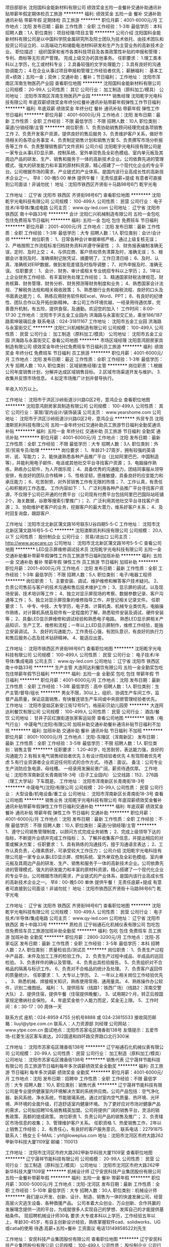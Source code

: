 项目部部长
沈阳国科金能新材料有限公司
绩效奖金五险一金餐补交通补助通讯补贴带薪年假定期体检员工旅游
**********
福利:
绩效奖金
五险一金
餐补
交通补助
通讯补贴
带薪年假
定期体检
员工旅游
**********
职位月薪：4001-6000元/月 
工作地点：沈阳
发布日期：最新
工作性质：全职
工作经验：1-3年
最低学历：本科
招聘人数：1人
职位类别：项目经理/项目主管
**********
公司介绍
沈阳国科金能新材料有限公司是以中国科学院金属研究所及院士团队为技术依托、由技术团队和投资公司设立的、以高端动力和储能电池材料研发和生产为主营业务的高新技术企业。
职位描述：
组织国家和省市各类科技项目及各类政策性补贴的申报和管理；
专利、商标等无形资产管理。
完成上级交办的其他事务。
任职要求： 
1.理工类本科以上学历，化工或材料专业；
2.具备较强的文字处理能力；
3.具有良好的沟通协调能力；
4.在企业从事过项目申报和管理工作经验者优先；
薪酬福利：
基本工资+绩效；五险一金；双休；交通补助；餐补；节日福利；
工作地址：
沈阳市浑南区浑南生物医药产业园
查看职位地图
**********
沈阳国科金能新材料有限公司
公司规模：
20-99人
公司性质：
其它
公司行业：
加工制造（原料加工/模具）
公司地址：
沈阳市浑南区浑南生物医药产业园
**********
销售经理
沈阳乾宇光电科技有限公司
年底双薪绩效奖金年终分红餐补通讯补贴带薪年假弹性工作节日福利
**********
福利:
年底双薪
绩效奖金
年终分红
餐补
通讯补贴
带薪年假
弹性工作
节日福利
**********
职位月薪：4001-6000元/月 
工作地点：沈阳
发布日期：最新
工作性质：全职
工作经验：不限
最低学历：不限
招聘人数：10人
职位类别：渠道/分销经理/主管
**********
岗位职责:
1、负责协助销售顾问经理完成各项销售工作
2、负责开发客户资源，提供良好的售后服务
3、负责维护客户关系，做好市场相关的各项业务事宜
4、负责制定销售计划和销售方案
5、负责撰写市场分析报告等工作
6、负责整理销售部门文件资料
公司介绍
沈阳乾宇光电科技有限公司是一家专业从事LED显示屏、控制系统、室外单双色及全彩色模组、室内单元板及其周边产品的研发、生产、销售和服务于一体的高新技术企业。公司依靠先进的管理模式、强大的研发能力和丰富的原材料资源，精心搭建了一个现代化企业的专业平台。公司根据市场的需求，产业链式的产业体系，是国内该行业高成长性的高新技术企业之一。
早8：00-晚5:00  单休 提供午餐！ 无责任底薪+提成  有意者可直接到公司面谈！非诚勿扰！
地址：沈阳市铁西区齐贤街十马路98号6门  乾宇光电

工作地址：
辽宁省 沈阳市 铁西区 齐贤街98号6门
查看职位地图
**********
沈阳乾宇光电科技有限公司
公司规模：
100-499人
公司性质：
民营
公司行业：
电子技术/半导体/集成电路
公司主页：
www.qy-led.com
公司地址：
辽宁省 沈阳市 铁西区 南十中路33号
**********
会计
沈阳仁兴机械制造有限公司
五险一金包吃包住免费班车节日福利
**********
福利:
五险一金
包吃
包住
免费班车
节日福利
**********
职位月薪：2001-4000元/月 
工作地点：沈阳
发布日期：最新
工作性质：全职
工作经验：1-3年
最低学历：大专
招聘人数：1人
职位类别：会计/会计师
**********
岗位职责：
1、日常各种会计单据审核严格，通过上级复核无误；
2、严格按照工作流程标准归档财务资料并遵守保密性 ；
3、财务报表编制准确无误，定时、及时上交；
4、与供应商、客户债权债务清算及时，准确无误；
5、根据会计准则及时、准确填制记账凭证、摘要明了，工作日清日结；
6、及时、认真、准确核对ERP数据，做到发现差错及时指导调整；
7、对外申报及时、准确无误。
任职要求：
1、会计、财务、审计或相关专业统招专科以上学历；     
2、1年以上企业财务工作经验、有丰富财务处理工作经验；     
3、精通国家财税法律规范、财务核算、财务管理、财务分析、财务预测等财务制度和业务；     
4、熟悉国家会计法规、了解税务法规和相关税收政策；     
5、熟悉银行业务和报税流程、良好的口头及书面表达能力；     
6、熟练应用财务软件和Excel、Word、PPT；     
8、有良好的纪律性、团队合作以及开拓创新精神。
本公司工作环境优越，一经录用待遇优厚，完善晋升机制，有五险，提供食宿，及通勤。欢迎您的加入！
工作时间：8:00-17:30
工作地点：沈阳市于洪五金工业园内 洪海路与永富街交汇处，乘坐186/187路索坤玻璃后身
联系电话：024-31811167
工作地址：
沈阳市五金工业园 洪海路与永富街交汇
**********
沈阳仁兴机械制造有限公司
公司规模：
100-499人
公司性质：
民营
公司行业：
加工制造（原料加工/模具）
公司地址：
沈阳市五金工业园 洪海路与永富街交汇
查看公司地图
**********
市场区域经理
沈阳意鸿厨房家具制造有限公司
绩效奖金年终分红免费班车节日福利员工旅游
**********
福利:
绩效奖金
年终分红
免费班车
节日福利
员工旅游
**********
职位月薪：4001-6000元/月 
工作地点：沈阳
发布日期：最近
工作性质：全职
工作经验：1-3年
最低学历：大专
招聘人数：10人
职位类别：区域销售经理/主管
**********
岗位职责：1.根据公司年度销售计划，分解并达成区域销售目标。
         2.区域市场渠道开发与维护。  
         3.收集并反馈市场信息。
4.拟定市场推广计划并督导执行。

年收入10万以上。



工作地址：
沈阳市于洪区沙岭街道沙兴路G区2号，意鸿企业
查看职位地图
**********
沈阳意鸿厨房家具制造有限公司
公司规模：
100-499人
公司性质：
其它
公司行业：
家居/室内设计/装饰装潢
公司主页：
www.yearshome.com
公司地址：
沈阳市于洪区沙岭街道沙兴路G区2号，意鸿企业
**********
外贸专员
沈阳澳斯凯利科技有限公司
五险一金年终分红交通补助员工旅游节日福利全勤奖通讯补贴
**********
福利:
五险一金
年终分红
交通补助
员工旅游
节日福利
全勤奖
通讯补贴
**********
职位月薪：4001-6000元/月 
工作地点：沈阳
发布日期：最新
工作性质：全职
工作经验：不限
最低学历：大专
招聘人数：3人
职位类别：外贸/贸易专员/助理
**********
岗位要求：
1、年龄21-27周岁，拥有较强的英语听、说、写能力；
2、能快速熟悉各种产品推广平台（比如阿里巴巴、中国制造等），并能利用电子邮件、电话或其他社交平台寻找客户资源；
3、电脑操作熟练，熟练办公软件，为人开朗乐观；
4、具备优秀的沟通能力，团结同事服从领导安排，有良好的团队合作精神；
5、性格坚韧，思维敏捷，具备良好的应变能力和承压能力；
6、吃苦耐劳，对外贸销售工作有无限的热情；
7、工作认真，有责任心和积极的工作态度。
 工作内容如下：
1、广泛利用各种产品推广平台寻找客户资源，不仅限于公司已开通的付费平台（公司现有付费平台包括阿里巴巴国际站旺铺2个，海关数据，谷歌等搜索引擎推广）；
2、广泛利用其他社交平台寻找客户资源；
3、协助维护老客户的业务，挖掘客户的最大潜力，维系好客户关系；
4、及时回复询盘，跟踪客户.

工作地址：沈阳市沈北新区蒲文路16号联东U谷四期5-5-C
工作地址：
沈阳市沈北新区蒲文路16号5-5-C
**********
沈阳澳斯凯利科技有限公司
公司规模：
20人以下
公司性质：
股份制企业
公司行业：
贸易/进出口
公司主页：
http://www.acecare.cn
公司地址：
沈阳市沈北新区蒲文路16号5-5-C
查看公司地图
**********
LED显示屏维修调试技术员
沈阳乾宇光电科技有限公司
五险一金交通补助餐补带薪年假弹性工作员工旅游节日福利加班补助
**********
福利:
五险一金
交通补助
餐补
带薪年假
弹性工作
员工旅游
节日福利
加班补助
**********
职位月薪：2001-4000元/月 
工作地点：沈阳
发布日期：最新
工作性质：全职
工作经验：1-3年
最低学历：不限
招聘人数：5人
职位类别：电子/电器工程师
**********
岗位职责：
1、主要安装、调试、维护维修和解答客户技术疑问。 
2、负责公司售前与客户的技术沟通和售后技术维护工作；
3、显示屏的调试，以及现场安装、技术培训等工作；
4、独立对显示屏现场的考察、数据参数记录、客户沟通等工作； 
5、独立对显示屏现象的维修指导工作，并登记相关记录文件。
 任职要求： 
1、 中专、中技、大专学历，电子类、计算机类、机械专业类优先，电脑操作熟练，对计算机系统及软件有一定程度的了解，熟悉软件安装及调试、硬件安装等；
2、具备LED显示屏维修和调试经验和熟悉电子电路。 熟悉LED显示屏相关产品知识、生产工艺、维修和流程；一年以上LED显示屏制作，维修工作经验，能独立安装调试。
3、良好的沟通能力，工作责任心强，有团队意识，有良好的执行力和售后服务心态及技术钻研精神。
4、能适应出差。

工作地址：
沈阳市铁西区齐贤街98号6门
查看职位地图
**********
沈阳乾宇光电科技有限公司
公司规模：
100-499人
公司性质：
民营
公司行业：
电子技术/半导体/集成电路
公司主页：
www.qy-led.com
公司地址：
辽宁省 沈阳市 铁西区 南十中路33号
**********
生产主管
大连阿达利餐饮有限公司
五险一金全勤奖包吃包住带薪年假节日福利
**********
福利:
五险一金
全勤奖
包吃
包住
带薪年假
节日福利
**********
职位月薪：4001-6000元/月 
工作地点：沈阳
发布日期：最新
工作性质：全职
工作经验：1-3年
最低学历：高中
招聘人数：1人
职位类别：生产主管/督导/组长
**********
男女不限，30以上，组织、协调生产车间工作，监督产品质量，保证店面销售，有快餐连锁生产车间或中央厨房管理经验者优先。
工作地址：
沈阳市皇姑区新安江街12号5门，格丽彩贝幼儿园旁
**********
大连阿达利餐饮有限公司
公司规模：
100-499人
公司性质：
民营
公司行业：
酒店/餐饮
公司地址：
甘井子区红旗街道张家客运站旁
查看公司地图
**********
销售（电气行业）
中晟电气(沈阳)有限公司
加班补助交通补助餐补通讯补贴节日福利不加班
**********
福利:
加班补助
交通补助
餐补
通讯补贴
节日福利
不加班
**********
职位月薪：8001-10000元/月 
工作地点：沈阳-东陵区（浑南新区）
发布日期：最新
工作性质：全职
工作经验：3-5年
最低学历：不限
招聘人数：1人
职位类别：销售主管
**********
任职要求：
1.20-40岁，吃苦耐劳，表达能力强，良好的沟通能力
2.有相关电气销售经验者优先
3.有设计院经验者优先
4.有驾照者优先考虑
5.有行业资源者企业欢迎任何形式的合作方式。
待遇：面议。
备注：公司专业生产消防应急电源，母线槽。 一经录用发展前景广阔，薪资待遇优厚。
工作地址：沈阳市浑南新区长青南街18-3号（巨子工业园内）
公交线路：152、276路（理工大学站）下车既是。
  工作地址：
沈阳市浑南新区长青南街18-3号
**********
中晟电气(沈阳)有限公司
公司规模：
20-99人
公司性质：
民营
公司行业：
大型设备/机电设备/重工业
公司地址：
沈阳市浑南新区长青南街18-3号
查看公司地图
**********
销售业务
沈阳乾宇光电科技有限公司
年底双薪绩效奖金餐补通讯补贴带薪年假弹性工作节日福利交通补助
**********
福利:
年底双薪
绩效奖金
餐补
通讯补贴
带薪年假
弹性工作
节日福利
交通补助
**********
职位月薪：4001-6000元/月 
工作地点：沈阳
发布日期：最新
工作性质：全职
工作经验：不限
最低学历：不限
招聘人数：10人
职位类别：渠道/分销经理/主管
**********
1、遵守公司销售管理制度，以顾问方式完成业务销售；
2、完成上级领导下达的指标，不断提升业绩并完成工作指标；
3、了解并收集客户信息，并提出相应的对策或解决方案；
任职要求：
1、具有熟练的沟通技巧，擅于沟通语言表达；
2、工作认真负责，心理素质好，可承受较大工作压力；
公司介绍
沈阳乾宇光电科技有限公司是一家专业从事LED显示屏、控制系统、室外单双色及全彩色模组、室内单元板及其周边产品的研发、生产、销售和服务于一体的高新技术企业。公司依靠先进的管理模式、强大的研发能力和丰富的原材料资源，精心搭建了一个现代化企业的专业平台。公司根据市场的需求，产业链式的产业体系，是国内该行业高成长性的高新技术企业之一。
早8：00-晚5:00  单休 提供午餐！ 无责任底薪+提成  有意者可直接到公司面谈！非诚勿扰！
地址：沈阳市铁西区齐贤街十马路98号6门  乾宇光电


工作地址：
辽宁省 沈阳市 铁西区 齐贤街98号6门
查看职位地图
**********
沈阳乾宇光电科技有限公司
公司规模：
100-499人
公司性质：
民营
公司行业：
电子技术/半导体/集成电路
公司主页：
www.qy-led.com
公司地址：
辽宁省 沈阳市 铁西区 南十中路33号
**********
质检员
辽宁裕通石化机械仪表有限公司
包吃包住免费班车员工旅游加班补助全勤奖
**********
福利:
包吃
包住
免费班车
员工旅游
加班补助
全勤奖
**********
职位月薪：2800-3200元/月 
工作地点：沈阳-苏家屯区
发布日期：最新
工作性质：全职
工作经验：3-5年
最低学历：本科
招聘人数：2人
职位类别：质量检验员/测试员
**********
岗位职责：
1、负责生产过程中产品首、末件及加工工序的检验工作。
2、负责生产过程中成品、半成品的巡回检验。
3、负责样件的确认及管理。
4、负责出具检验报告。
5、负责组织对不合格品的隔离与标识工作。
6、负责对不合格品的统计及处理。
7、负责客户返回件的质量统计。
任职要求：
1、大专以上学历。
2、一年以上相关岗位工作经验优先 。
3、熟悉机械、焊接相关知识，熟练使用常用、通用量具。
4、熟练操作办公软件，识别二维图纸。
福利：
1、提供班车（线路1：铁西广场）（线路2：浑南交警大队）
2、提供住宿，提供午餐（住宿提供晚餐）。
3、试用期2个月，转正后按国家规定缴纳社会保险。
4、年底奖金依个人能力而定，奖金无上限。
5、工作时间：8：30-17：00    周休一天

联系方式
座机：024-8959 4755  分机号8888  或  024-23815533
接收简历邮箱：liuyl@ytpe.com.cn
联系人：人力资源部   刘经理
公司网站：www.ytpe.com.cn
面试地点：沈阳市苏家屯区瑰香街138号
友情提示：五爱市场-红菱生活区客车直达，202国道和四环路交界路口北行300米

工作地址：
沈阳市苏家屯区瑰香街138号
**********
辽宁裕通石化机械仪表有限公司
公司规模：
20-99人
公司性质：
民营
公司行业：
加工制造（原料加工/模具）
公司地址：
沈阳市苏家屯区瑰香街138号
**********
销售代表
辽宁晟祥节能科技有限公司
员工旅游节日福利每年多次调薪绩效奖金全勤奖
**********
福利:
员工旅游
节日福利
每年多次调薪
绩效奖金
全勤奖
**********
职位月薪：4001-6000元/月 
工作地点：沈阳
发布日期：招聘中
工作性质：全职
工作经验：不限
最低学历：大专
招聘人数：10人
职位类别：销售代表
**********
辽宁晟祥节能科技有限公司是专业提供健康室内环境解决方案的系统供应商。公司产品包括：空气净化器、新风系统、净水系统，节能玻璃系统。通过对室内空气质量、热环境、光环境、声环境的全面升级，打造舒适室内健康环境。
为了更好应对市场对健康产品的需求，公司拟招聘10名销售精英加盟。公司将提供广阔的销售平台，灵活的销售政策、高额的提成政策。
岗位职责
      1、负责公司产品的销售及推广；
      2、负责辖区市场信息的收集；
      3、管理维护客户关系。
任职资格
     1、热爱销售工作，2年以上销售工作经验；
     2、有责任心，有良好的客户服务意识。
    联系电话：22791875      联系人：杨女士
E-MAIL：yhf@loweplus.com
地址：沈阳市沈河区市府大路262甲新华科技大厦1109室    邮编：110013

工作地址：
沈阳市沈河区市府大路262甲新华科技大厦1109室
查看职位地图
**********
辽宁晟祥节能科技有限公司
公司规模：
20-99人
公司性质：
民营
公司行业：
加工制造（原料加工/模具）
公司地址：
沈阳市沈河区市府大路262甲新华科技大厦1109室
**********
机械设计师
辽宁安民科技产业集团股份有限公司
五险一金餐补带薪年假
**********
福利:
五险一金
餐补
带薪年假
**********
职位月薪：3000-5000元/月 
工作地点：沈阳-沈河区
发布日期：最新
工作性质：全职
工作经验：5-10年
最低学历：大专
招聘人数：30人
职位类别：机械设计师
**********
我们是以开发、创新、设计、制造、销售为一体的快速发展公司，经营高层火灾逃生设备、各种救援产品。
       公司本着大众创业、万众创新、合作共赢的发展理念提供一流的平台，为成就很多人实现自己的梦想、发挥自己的才能提供基础条件。
现招聘机械设计师30名
        要求:大专或本科以上学历，工作经验五年以上，年龄30-45岁，有自主创新设计经验，熟练掌握软件cad、solidworks、UG或catia的使用
        待遇:高薪+五险+餐补
                工资面议  电话13149858522刘先生

工作地址：
安民科技产业集团股份有限公司
查看职位地图
**********
辽宁安民科技产业集团股份有限公司
公司规模：
100-499人
公司性质：
股份制企业
公司行业：
大型设备/机电设备/重工业
公司地址：
辽宁安民科技产业集团股份有限公司
**********
底薪6K-7K诚聘销售分公司经理（提供住宿）
金德管业集团
无试用期绩效奖金包住交通补助通讯补贴弹性工作员工旅游节日福利
**********
福利:
无试用期
绩效奖金
包住
交通补助
通讯补贴
弹性工作
员工旅游
节日福利
**********
职位月薪：8001-10000元/月 
工作地点：沈阳
发布日期：最新
工作性质：全职
工作经验：1-3年
最低学历：高中
招聘人数：3人
职位类别：销售经理
**********
任职要求：
1、年龄： 26-38周岁
2、有3年以上的销售工作经验，能够独立开发和维护所辖区域市场；
3、具有一定的管理和打造团队的能力；
4、拥有良好的个人形象及沟通协调能力；
5、能够及时的落实执行总部的各项要求及政策；
6、具有较强的适应能力和抗压能力；
7、能够适应驻外工作，服从总部的安排（重要）；
8、退伍军人及有独立创业经历的优先考虑。

薪资待遇：
1、提供极具竞争力的薪资待遇：底薪5000-10000元/月起+绩效工资+工龄工资+业绩绩效+渠道开拓奖金+连续完成任务奖金+实物奖励。
2、集团不定期组织丰富的集体活动：每年会有两次以上的免费旅游，专业的业务知识培训，企业内部定期聚会、带薪探亲、带薪带薪年假
3、分公司提供住宿
4、全国大型企业集团，拥有良好的晋升渠道和空间，完善的用人制度，为您提供一个展示自己的平台！
南经理：13260530813
工作地址
沈阳市皇姑区黄河北大街237-68号-金德管业集团

工作地址：
沈阳市于洪区黄河北大街237-68号
查看职位地图
**********
金德管业集团
公司规模：
10000人以上
公司性质：
合资
公司行业：
房地产/建筑/建材/工程
公司主页：
http://www.ginde.com/
公司地址：
沈阳市于洪区黄河北大街文储路237-68号
**********
区域业务精英（上市兽药企业+股票激励）
河南众科博奕生物科技有限公司郑州分公司
每年多次调薪弹性工作员工旅游节日福利绩效奖金年终分红带薪年假交通补助
**********
福利:
每年多次调薪
弹性工作
员工旅游
节日福利
绩效奖金
年终分红
带薪年假
交通补助
**********
职位月薪：6001-8000元/月 
工作地点：沈阳
发布日期：最新
工作性质：全职
工作经验：1-3年
最低学历：不限
招聘人数：10人
职位类别：销售工程师
**********
岗位职责：
1.在公司安排下，负责所在区域的终端大客户市场拓展工作和日常客户维护工作，
2.协助公司运营部门对其所签署大客户的订单管理，跟单统筹及物流配送工作，
3.协助公司不断完善，优化对大客户的开发及运营管理制度及流程，
4.协助上级领导制订年度、季度、月度销售计划和经销商管理制度.
任职要求：
1、动物医学，畜牧兽医，动保兽药等相关专业，能胜任市场出差，有足够社会经验和销售能力。
2、在同行业做过兽药销售，饲料，制药厂销售者优先考虑；
3、有固定兽药经销客户群和养殖客户群优先考虑；
4、能力优秀者可适当放宽要求。

工作时间：每天7-8小时，每月6天公休
工作地址：东北三省，黑龙江，吉林，辽宁等地区，出差等于旅游，时间比较自由

工作地址：
河南省郑州市金水区花园路国基路花园SOHO3栋A座1401
查看职位地图
**********
河南众科博奕生物科技有限公司郑州分公司
公司规模：
100-499人
公司性质：
上市公司
公司行业：
农/林/牧/渔
公司地址：
河南省郑州市金水区花园路国基路 花园SOHO 3栋A座1401
**********
外贸跟单专员
沈阳澳斯凯利科技有限公司
五险一金绩效奖金年终分红全勤奖交通补助通讯补贴员工旅游节日福利
**********
福利:
五险一金
绩效奖金
年终分红
全勤奖
交通补助
通讯补贴
员工旅游
节日福利
**********
职位月薪：2001-4000元/月 
工作地点：沈阳
发布日期：最新
工作性质：全职
工作经验：无经验
最低学历：大专
招聘人数：1人
职位类别：外贸/贸易专员/助理
**********
岗位职责
1、协助业务员进行销售工作，争取订单，完成销售目标；
2、处理订单相关事宜，包括生产任务单，生产协调跟踪订单完成情况，通知并和客户协调货期等；
3、准备并跟踪出货相关工作；
4、客户订单的后期跟进协调工作等 。
任职要求
1、英语相关或市场营销专业；
2、通晓国际贸易专业知识，英语交谈流利，书写流畅；大学英语CET6级以上者优先；
3、具有良好的沟通能力，执行力，客户服务能力；
4、熟练掌握Word,Excel等办公软件。
工作地址：沈阳市沈北新区蒲文路16号联东U谷四期5-5-C
欢迎符合要求者投送简历。不符合要求者勿扰！

工作地址：
沈阳市沈北新区蒲文路16号5-5-C
**********
沈阳澳斯凯利科技有限公司
公司规模：
20人以下
公司性质：
股份制企业
公司行业：
贸易/进出口
公司主页：
http://www.acecare.cn
公司地址：
沈阳市沈北新区蒲文路16号5-5-C
查看公司地图
**********
城市经理
科沃斯机器人股份有限公司
五险一金绩效奖金带薪年假定期体检免费班车员工旅游节日福利
**********
福利:
五险一金
绩效奖金
带薪年假
定期体检
免费班车
员工旅游
节日福利
**********
职位月薪：6001-8000元/月 
工作地点：沈阳
发布日期：最新
工作性质：全职
工作经验：3-5年
最低学历：大专
招聘人数：1人
职位类别：销售经理
**********
工作职责：1、负责所辖区内经销商的管理、维护及商场客情关系的维护；
2、负责所辖区内终端网点（中高端百货、连锁KA系统、连锁家电系统等）的管理与维护工作；
3、协助上级领导制定、达成辖区内销售目标（销售、回款、市场份额、开票、库存周转、应收账款）及铺市目标；
4、及时有效地完成公司对终端形象建设的各项要求；
5、完成公司对当地市场有关品牌宣传及促销活动的各项要求；
6、指导下属（业务人员/促销员）日常工作，培训提升其业务能力，提高单店销产量；7、全力配合上级领导安排的其它工作。
任职要求：
1、三年以上中高端品牌销售管理工作经验，市场营销或经济类、管理类相关专业，专科及以上学历；
2、熟悉区域内家电、家居等中高端品牌零售市场及各卖场的操作流程优先；
3、良好的经销商管理能力及沟通能力，能有效执行公司下达的各项任务；
4、具备一定的团队管理能力，能承受较大的工作压力，愿意接受挑战；
5、具备独立解决问题能力，较强的工作责任心，能适应弹性工作制及出差要求；
6、认同科沃斯文化，有良好的职业素养及道德品质。
工作地址：
沈阳
查看职位地图
**********
科沃斯机器人股份有限公司
公司规模：
1000-9999人
公司性质：
外商独资
公司行业：
耐用消费品（服饰/纺织/皮革/家具/家电）
公司主页：
http://www.ecovacs.cn
公司地址：
苏州市吴中区友翔路18号
**********
KA大客户经理
科沃斯机器人股份有限公司
五险一金绩效奖金带薪年假定期体检免费班车员工旅游节日福利
**********
福利:
五险一金
绩效奖金
带薪年假
定期体检
免费班车
员工旅游
节日福利
**********
职位月薪：8001-10000元/月 
工作地点：沈阳
发布日期：最新
工作性质：全职
工作经验：5-10年
最低学历：本科
招聘人数：1人
职位类别：销售经理
**********
岗位职责：
1. 根据公司制定的KA渠道的销售目标，负责制定产品的销售计划并达成目标；
2.依据KA渠道实际情况及公司要求，制定符合渠道特点的产品组合、渠道组合及促销推广方式等销售策略；将销售策略转化为具体行动方案，跟踪方案在区域市场的执行状况，并对方案进行实施修正与完善；
3.开拓新渠道，寻找挖掘新客户，建立并维护客户关系，增加解决方案销售范围；
4.负责市场信息的收集及竞争对手的分析，建立行业客户数据库，了解相关的现状与可能需求；
5.利用公司的销售策略、方案，主动拓展，促成合作，主持公司KA渠道营销合同的谈判与签订工作；
6. 经销商管理：评估经销商合作关系；审核大区（或驻地业务主管）提报的新经销商开发或调整申请；协助大区建立与经销商的战略合作关系；
要求：
1.本科以上学历，有良好的职业操守，品行优秀，综合素质高，具有优秀的抗压能力及解决问题能力，有良好的创新能力和资源整合能力；
2.具有5年以上市场营销及管理工作经验，熟悉KA渠道销售运作模式，思路开阔，能快速捕捉市场发展趋势；
4.具备较强的时间管理能力和工作管理能力，思路清晰，有良好的工作计划能力和内驱力；
5.具备优秀的沟通能力和团队合作精神，组建和培训团队经验丰富，既往销售业绩优秀；
6.从事过精品家居、电器类KA渠道经验优先；
工作地址：
沈阳
查看职位地图
**********
科沃斯机器人股份有限公司
公司规模：
1000-9999人
公司性质：
外商独资
公司行业：
耐用消费品（服饰/纺织/皮革/家具/家电）
公司主页：
http://www.ecovacs.cn
公司地址：
苏州市吴中区友翔路18号
**********
财务主管
沈阳市凯恩家具制造厂
免费班车员工旅游节日福利全勤奖绩效奖金
**********
福利:
免费班车
员工旅游
节日福利
全勤奖
绩效奖金
**********
职位月薪：4000-6000元/月 
工作地点：沈阳
发布日期：最新
工作性质：全职
工作经验：3-5年
最低学历：大专
招聘人数：1人
职位类别：会计经理/主管
**********
岗位职责：
1、负责公司日常全盘业务的财务核算、核对、监督；
2、负责公司费用的预算、审核、核算、监控；
3、负责公司实物与用友账套的核对；
4、每月对固定资产及低值易耗品、工具类物品进行监管，并定期盘点；
5、每月对库存物品领用情况进行监督检查，负责监督库存的积压情况；通晓工业企业成本多种核算方法。
6、负责对库存商品的实物盘点抽查、账实核对;
7、负责公司总账及所有明细分类账的记账、结账、核对并及时清理应收、应付、其他应收、其他应付等往来账；
8、负责编制内部会计报表以及编制各种业绩报表，并进行
财务报告分析，并于规定日期之前将相关报表上报给公司财务总监及总经理；
9、负责根据公司具体经营情况向财务总监及总经理提出合理化建议；
10、完成领导交办其它工作内容;

任职资格：
1、大专学历以上，会计财务相关专业，中级职称，5年以上内账会计工作经验；
2、有生产制造企业会计经验者优先考虑；
3、工作认真负责；善于使用WPS、OFFICE办公软件及用友U8财务软件;


※※※本岗位在沈阳市新民张屯镇工业园，有市内通勤班车※※※
※※※我们真诚期待您的加入！※※※
工作地址：
张屯镇政府
查看职位地图
**********
沈阳市凯恩家具制造厂
公司规模：
100-499人
公司性质：
民营
公司行业：
耐用消费品（服饰/纺织/皮革/家具/家电）
公司地址：
新民张家屯镇工业园；铁西区兴华街十马路都城大厦
**********
办公室主任
沈阳市盛世磨料磨具有限公司
**********
福利:
**********
职位月薪：2500-4000元/月 
工作地点：沈阳-苏家屯区
发布日期：最新
工作性质：全职
工作经验：1-3年
最低学历：不限
招聘人数：1人
职位类别：行政经理/主管/办公室主任
**********
岗位职责：1负责公司的日常管理工作
2负责公司人员考勤制度和,工作安排
3能独立解决问题
4具有较强的组织协调能力
  工作地址：
沈阳市苏家屯区瑰香街18号
查看职位地图
**********
沈阳市盛世磨料磨具有限公司
公司规模：
100-499人
公司性质：
其它
公司行业：
大型设备/机电设备/重工业
公司主页：
www.chinashengshi.com
公司地址：
沈阳市苏家屯区瑰香街18号
**********
氩弧焊工
辽宁裕通石化机械仪表有限公司
每年多次调薪加班补助包住员工旅游免费班车定期体检绩效奖金五险一金
**********
福利:
每年多次调薪
加班补助
包住
员工旅游
免费班车
定期体检
绩效奖金
五险一金
**********
职位月薪：3000-3800元/月 
工作地点：沈阳-苏家屯区
发布日期：最新
工作性质：全职
工作经验：5-10年
最低学历：不限
招聘人数：10人
职位类别：电焊工/铆焊工
**********
岗位职责：
 1、根据焊接工艺指导书，选择合适的焊接工艺和原材料，进行产品零件、设备的焊接；
 2、进行焊条烘干、零件预热，焊渣清除，必要时进行焊后热处理，并做好焊接记录，确保焊接质量；
 3、焊接完成后，检验夹渣、未焊透现象，及时进行补焊、重焊；
 4、定期对焊机、箱式炉、烘干炉进行维护保养，独立或配合其他人完成焊接设备的维修。
 任职资格：
 1、中专及以上学历，持有焊工证；
 2、5年以上焊工经验；
 3、熟悉各种设备的焊接材料及其相应的焊接要求，并使用熟练；
 4、有进取心、高度的事业心、责任感和良好的职业道德；
 5、服从主管安排，能团结同事。
福利：
1、提供班车（线路1：铁西广场）（线路2：浑南交警大队）
2、提供住宿，提供午餐（住宿提供晚餐）。
3、试用期2个月，转正后按国家规定缴纳社会保险。
4、年底奖金依个人能力而定，奖金无上限。
5、工作时间：8：30-17：00    周休一天

联系方式
座机：024-8959 4755  分机号8888  或  024-23815533
接收简历邮箱：liuyl@ytpe.com.cn
联系人：人力资源部   刘经理
公司网站：www.ytpe.com.cn
面试地点：沈阳市苏家屯区瑰香街138号
友情提示：五爱市场-红菱生活区客车直达，202国道和四环路交界路口北行300米
工作地址：
沈阳市苏家屯区瑰香街138号
**********
辽宁裕通石化机械仪表有限公司
公司规模：
20-99人
公司性质：
民营
公司行业：
加工制造（原料加工/模具）
公司地址：
沈阳市苏家屯区瑰香街138号
**********
机修钳工
辽宁裕通石化机械仪表有限公司
全勤奖包住免费班车员工旅游加班补助包吃
**********
福利:
全勤奖
包住
免费班车
员工旅游
加班补助
包吃
**********
职位月薪：2800-3600元/月 
工作地点：沈阳-苏家屯区
发布日期：最新
工作性质：全职
工作经验：5-10年
最低学历：不限
招聘人数：5人
职位类别：钳工/机修工/钣金工
**********
工作范围：
1.负责加工生产工作。
2.负责车间设备维修保养工作和临时安排的工作。
3.负责巡回检查，及时排除故障，保证设备正常运行。
4.严格执行安全技术操作规程，指导操作者正确维护保养设备。
任职条件：
1、机械相关专业，相关工作经验5年以上。 
2、2年以上自动化设备装配和调试经验； 
3、能看懂CAD图纸，并根据图纸进行装配、调试； 
4、吃苦耐劳，工作态度端正，服从上级安排；
福利：
1、提供班车（线路1：铁西广场）（线路2：浑南交警大队）
2、提供住宿，提供午餐（住宿提供晚餐）。
3、试用期2个月，转正后按国家规定缴纳社会保险。
4、年底奖金依个人能力而定，奖金无上限。
5、工作时间：8：30-17：00    周休一天

联系方式
座机：024-8959 4755  分机号8888  或  024-23815533
接收简历邮箱：liuyl@ytpe.com.cn
联系人：人力资源部   刘经理
公司网站：www.ytpe.com.cn
面试地点：沈阳市苏家屯区瑰香街138号
友情提示：五爱市场-红菱生活区客车直达，202国道和四环路交界路口北行300米

工作地址：
沈阳市苏家屯区瑰香街138号
**********
辽宁裕通石化机械仪表有限公司
公司规模：
20-99人
公司性质：
民营
公司行业：
加工制造（原料加工/模具）
公司地址：
沈阳市苏家屯区瑰香街138号
**********
外贸专员/外贸业务助理
沈阳澳斯凯利科技有限公司
五险一金绩效奖金全勤奖交通补助通讯补贴员工旅游节日福利
**********
福利:
五险一金
绩效奖金
全勤奖
交通补助
通讯补贴
员工旅游
节日福利
**********
职位月薪：3000-5500元/月 
工作地点：沈阳-沈北新区
发布日期：最新
工作性质：全职
工作经验：不限
最低学历：大专
招聘人数：3人
职位类别：国际贸易主管/专员
**********
【岗位职责】：
1.负责开展国际业务，联系客户、编制报价、参与商务谈判，签订合同
2.负责单证审核、报关、结算、售后服务等工作
3.熟悉阿里巴巴等网上交易平台的交易步骤，可以熟练操作
4. 业务相关资料的整理和归档及相关业务工作的汇报
【任职资格】：
1、语言能力：英语听说读写沟能力良好,沟通能力良好
2、技能：人际关系处理，沟通能力，协调能力，抗压能力，学习能力
3、态度 ：勤奋、执着、积极、向上、主动、乐观
4、天赋：
你是一个闲不住的人，没事做会让你觉得烦
你是个动作快的人，喜欢边干边学习
你喜欢搜集各类的信息和有关的资料
你不安于现状，凡事想有新的突破
你喜欢与别人进行比赛
以上所需能力为业务所需能力，请您认真阅读！
以上问题如果有3个以上跟您的生活相似，那么请您立即联系我们参加面试，公司会优先安排相关部门进行面试及测评！

工作地址：
沈阳市沈北新区蒲文路16号5-5-C
**********
沈阳澳斯凯利科技有限公司
公司规模：
20人以下
公司性质：
股份制企业
公司行业：
贸易/进出口
公司主页：
http://www.acecare.cn
公司地址：
沈阳市沈北新区蒲文路16号5-5-C
查看公司地图
**********
行政专员
沈阳华乐世通传动技术有限公司
五险一金年底双薪绩效奖金包吃免费班车定期体检员工旅游节日福利
**********
福利:
五险一金
年底双薪
绩效奖金
包吃
免费班车
定期体检
员工旅游
节日福利
**********
职位月薪：2001-4000元/月 
工作地点：沈阳
发布日期：最新
工作性质：全职
工作经验：3-5年
最低学历：不限
招聘人数：1人
职位类别：行政专员/助理
**********
岗位职责：
1.负责行政档案的管理、公司传真、快递的收发工作等;
2.负责客人的接待工作，负责接听电话或者转接电话;
3.负责协助上级领导处理企业会议或者活动的准备工作；
4.负责后勤、车辆、办公用品、礼品、卫生用品等物品的采购和日常管理工作;
5.负责公司办公环境的日常维护;
6.完成领导交代的其他任务。
岗位要求：
1、大专以上学历，相关行业工作经验优先；
2、五官端正，气质好，声音甜美；
3、工作热情积极、细致耐心、责任心强，较强的文字撰写能力和活动组织能力；
4、熟练使用OFFICE办公软件；
5、具有良好的沟通协作、清晰的逻辑思维、清晰的语言表达；
6、适应力强，良好的团队协作精神以及创新精神；    
7、工作积极主动，目标感强，工作态度端正。  
福利待遇：
1. 基本工资+绩效奖金+项目奖金+年终奖金；
2. 整洁的工作环境,公平、融洽的工作氛围；
3. 出国考察及培训机会；
4. 单双休及国家法定节假日正常休息；
5. 带薪年假；
6. 五险一金
7. 员工旅游；
8. 员工体检
9. 完善的培训体系
10.免费班车；
11.免费午餐；

工作地址：
沈阳市于洪区洪润路108-3号1-2门
查看职位地图
**********
沈阳华乐世通传动技术有限公司
公司规模：
20人以下
公司性质：
民营
公司行业：
加工制造（原料加工/模具）
公司主页：
www.hlst.com
公司地址：
沈阳市于洪区洪润路108-3号1-2门
**********
生产厂长
沈阳亿佳门业有限公司
绩效奖金包吃包住免费班车节日福利
**********
福利:
绩效奖金
包吃
包住
免费班车
节日福利
**********
职位月薪：10001-15000元/月 
工作地点：沈阳
发布日期：最新
工作性质：全职
工作经验：3-5年
最低学历：大专
招聘人数：1人
职位类别：工厂厂长/副厂长
**********
岗位职责：
1、全面负责工厂的生产运营
2、全面负责组织、建立工厂生产运营体系、质保体系、成本控制体系、考 核体系以及各项制度流程；
3、制定并 执行工厂生产战略规划，审定年度生产并提出合理化建议；
4、提高生产
任职资格：三年以上管理过百人以上工作经验者优先
工作时间：早8:00--晚5:00
福利待遇 包吃住 免费班车 节日福利
工作地址：
沈阳市苏家屯区苏南工业园四期 亿佳门业
**********
沈阳亿佳门业有限公司
公司规模：
20-99人
公司性质：
民营
公司行业：
加工制造（原料加工/模具）
公司地址：

查看公司地图
**********
电气工程师
辽宁金世通金属制品有限公司
五险一金绩效奖金包吃包住免费班车节日福利
**********
福利:
五险一金
绩效奖金
包吃
包住
免费班车
节日福利
**********
职位月薪：4001-6000元/月 
工作地点：沈阳-苏家屯区
发布日期：最新
工作性质：全职
工作经验：1年以下
最低学历：大专
招聘人数：1人
职位类别：电气工程师
**********
岗位职责：
1.产品电气设计：包括电气图纸绘制、电气部件选型等，并就电子电气系统提供可行性研究服务
2.根据工程需要进行电气部分的设计修改和设计改进，提高产品性能
3.系统的开发、安装、组态、测试；
4.编制数据库、控制程序、控制界面等；
5. 协助项目经理进行供应商评定或推荐；
6.协助解决生产工程中的产品电气技术问题
7.为公司销售和售后服务提供必要的技术支持；
任职要求：
1.电气或电气自动化、机电电子相关专业
2. 熟悉电气布线、电气控制柜设计、电气部件选型
3. 熟悉单片机、PLC编程系统
4. 50岁以下，拥有五年以上电气产品设计经验
5. 熟悉液压系统、控制系统优先
6. 有较强的责任心，良好团队协作能力、沟通能力、谦虚踏实（交五险）

李经理 ：13940474056
邮箱：641148873@qq.com



工作地址：
沈阳市苏家屯区鲍家洼子村青云街10号
**********
辽宁金世通金属制品有限公司
公司规模：
20-99人
公司性质：
其它
公司行业：
加工制造（原料加工/模具）
公司地址：
沈阳市苏家屯区鲍家洼子村青云街10号
查看公司地图
**********
电话销售
沈阳乾宇光电科技有限公司
绩效奖金交通补助餐补员工旅游节日福利通讯补贴带薪年假
**********
福利:
绩效奖金
交通补助
餐补
员工旅游
节日福利
通讯补贴
带薪年假
**********
职位月薪：2001-4000元/月 
工作地点：沈阳-铁西区
发布日期：最新
工作性质：全职
工作经验：不限
最低学历：不限
招聘人数：10人
职位类别：电话销售
**********
岗位职责：
1.负责LED所有产品的电话销售（无术语）
2.通过多种方式完成公司下达的销售指标。
任职要求：
1.大专以上学历，无专业限制，应届毕业生均可。
2.热爱销售行业，吃苦耐劳，思维敏捷，善于沟通，性格开朗，有较强的适应能力与学习能力。
3.具有销售或电话销售工作经验者优先；
 早8：00-晚5:00  单休 提供午餐！ 无责任底薪+提成  有意者可直接到公司面谈！
地址：沈阳市铁西区齐贤街十马路98号6门  乾宇光电


工作地址：
辽宁省 沈阳市 铁西区 齐贤街南十中路98号6门
查看职位地图
**********
沈阳乾宇光电科技有限公司
公司规模：
100-499人
公司性质：
民营
公司行业：
电子技术/半导体/集成电路
公司主页：
www.qy-led.com
公司地址：
辽宁省 沈阳市 铁西区 南十中路33号
**********
外贸专员（国际贸易）
沈阳澳斯凯利科技有限公司
五险一金交通补助通讯补贴员工旅游节日福利绩效奖金全勤奖定期体检
**********
福利:
五险一金
交通补助
通讯补贴
员工旅游
节日福利
绩效奖金
全勤奖
定期体检
**********
职位月薪：4001-6000元/月 
工作地点：沈阳
发布日期：最新
工作性质：全职
工作经验：不限
最低学历：大专
招聘人数：3人
职位类别：电子商务专员/助理
**********
岗位职责：
1、通过各种途径，开发优质GLA海外企业会员
2、现有会员客户的维护及日常资料的搜集、整理
3、完成公司临时性工作任务

任职要求：
1、大专或以上学历，英语四级或以上，听说读写流利
2、熟练使用办公软件：Word、Excel、PPT、Outlook等
3、具备优秀的客户沟通能力和谈判技巧，能承受高强度的工作压力
4、有货代、外贸及相关B2B平台工作经验者优先（优秀应届生也可）
5、人品诚实正直，能吃苦耐劳，有团队精神
6、事业心强、工作高效、认真负责、目标明确

工作地址：沈阳市沈北新区蒲文路16号联东U谷四期5-5-C

工作地址：
沈阳市沈北新区蒲文路16号5-5-C
**********
沈阳澳斯凯利科技有限公司
公司规模：
20人以下
公司性质：
股份制企业
公司行业：
贸易/进出口
公司主页：
http://www.acecare.cn
公司地址：
沈阳市沈北新区蒲文路16号5-5-C
查看公司地图
**********
销售工程师
北京中博恒宇科技有限公司
五险一金全勤奖包住餐补通讯补贴节日福利
**********
福利:
五险一金
全勤奖
包住
餐补
通讯补贴
节日福利
**********
职位月薪：4000-8000元/月 
工作地点：沈阳
发布日期：最新
工作性质：全职
工作经验：1-3年
最低学历：大专
招聘人数：5人
职位类别：销售工程师
**********
1、大专以上学历，工科或营销类专业；
2、具有2年以上工业设备销售经验，有执行器、仪器仪表，泵阀类销售经验者优先；
3、拥有一定的客户资源，具有良好的销售业绩；
4、能独立开拓市场，拓展陌生客户，热爱销售；
5、具有良好的判断、沟通、解决问题的能力，具备团队合作精神；
6、该岗位没有顶薪限制，适合对收入有高追求的销售人才；
能承受一定的压力，勇于挑战自我，适应经常性出差。
工作地址：
北京市东城区安乐林路16号鼎盛园商务楼308室
查看职位地图
**********
北京中博恒宇科技有限公司
公司规模：
20-99人
公司性质：
民营
公司行业：
电气/电力/水利
公司主页：
www.zbhytech.com
公司地址：
北京市东城区安乐林路16号鼎盛园商务楼308室
**********
行政/总务管理专员
沈阳平和法雷奥汽车传动系统有限公司
五险一金年底双薪包吃带薪年假补充医疗保险免费班车节日福利
**********
福利:
五险一金
年底双薪
包吃
带薪年假
补充医疗保险
免费班车
节日福利
**********
职位月薪：4001-6000元/月 
工作地点：沈阳-大东区
发布日期：最新
工作性质：全职
工作经验：3-5年
最低学历：本科
招聘人数：1人
职位类别：行政专员/助理
**********
岗位职责：
1、办公用品及工作服劳保护具的管理、预订、发放；
2、公司用车的管理；
3、国外住在员宿舍管理；
4、对外公关业务及厂内办公设施的管理；
5、公司内其他后勤工作。
任职要求：
1、大学本科及以上学历；
2、5-7年制造型企业行政、总务工作经验；
3、英语或韩语沟通无障碍优先录用。
工作地址：
沈阳市大东区大古城街31号（虎石台沈北新区欧盟开发区内）
查看职位地图
**********
沈阳平和法雷奥汽车传动系统有限公司
公司规模：
100-499人
公司性质：
外商独资
公司行业：
汽车/摩托车
公司地址：
沈阳市大东区大古城街31号（虎石台沈北新区欧盟开发区内）
**********
财务助理
沈阳市闽南石材城闽港石材经销部
全勤奖包吃加班补助包住
**********
福利:
全勤奖
包吃
加班补助
包住
**********
职位月薪：2001-4000元/月 
工作地点：沈阳
发布日期：最新
工作性质：全职
工作经验：不限
最低学历：大专
招聘人数：1人
职位类别：财务助理
**********
1、负责财务基础数据录入
2、财务单据的审核录入
3、销售单、采购单的审核
4、辅助财务部门干一些临时性工作
要求：有相关财务知识基础，有一定的语言表达能力，能准确传达上级文件精神
家住沈北新区优先录用
工作地址：
沈阳市闽南石材城
查看职位地图
**********
沈阳市闽南石材城闽港石材经销部
公司规模：
20-99人
公司性质：
民营
公司行业：
加工制造（原料加工/模具）
公司地址：
沈阳市闽南石材城
**********
平面电脑操作员
沈阳盛创美堂设计喷图制作有限公司
绩效奖金加班补助全勤奖包吃包住节日福利
**********
福利:
绩效奖金
加班补助
全勤奖
包吃
包住
节日福利
**********
职位月薪：2500-5000元/月 
工作地点：沈阳
发布日期：最新
工作性质：全职
工作经验：不限
最低学历：不限
招聘人数：10人
职位类别：平面设计
**********
岗位要求：
1、可接收应届毕业生、无经验初级人员可带薪培训；
2、在相关行业工作工作一年、以上有经验者优先；
3、能熟练使用PS、AI、CDR、3DMAX等设计软件；
4、能在规定时间内完成高质量的作品并下单制作；
5、拥有精准的审美水准、色彩搭配、排版布局等能力，能独立完成设计；
6、良好的团队协作能力，以及良好的沟通、理解能力；
福利待遇：
可提供食宿、每周一天休息、加班费、绩效奖金、职位晋升、节假日休息、年假、工作优秀有旅游学习、年终奖。
有意项者请联系：张经理：13125400900
工作地址：
沈河中街沈阳沈河区东顺城街34号1楼
查看职位地图
**********
沈阳盛创美堂设计喷图制作有限公司
公司规模：
20-99人
公司性质：
民营
公司行业：
广告/会展/公关
公司地址：
沈河中街沈阳沈河区东顺城街34号1楼
**********
辅助工
辽宁裕通石化机械仪表有限公司
加班补助包吃包住免费班车员工旅游全勤奖
**********
福利:
加班补助
包吃
包住
免费班车
员工旅游
全勤奖
**********
职位月薪：2000-2300元/月 
工作地点：沈阳-苏家屯区
发布日期：最新
工作性质：全职
工作经验：不限
最低学历：不限
招聘人数：10人
职位类别：普工/操作工
**********
工作范围：
服从领导安排，为各工序提供人力支持与服务。某技术能够达到一定标准后，可晋升为技术工人。
任职条件：
1、年龄：30-55周岁。
2、身体健康，无任何重大疾病及传染病。
3、品行端正。
福利：
1、提供班车（线路1：铁西广场）（线路2：浑南交警大队）
2、提供住宿，提供午餐（住宿提供晚餐）。
3、试用期2个月，转正后按国家规定缴纳社会保险。
4、年底奖金依个人能力而定，奖金无上限。
5、工作时间：8：30-17：00    周休一天

联系方式
座机：024-8959 4755  分机号8888  或  024-23815533
接收简历邮箱：liuyl@ytpe.com.cn
联系人：人力资源部   刘经理
公司网站：www.ytpe.com.cn
面试地点：沈阳市苏家屯区瑰香街138号
友情提示：五爱市场-红菱生活区客车直达，202国道和四环路交界路口北行300米。
工作地址：
沈阳市苏家屯区瑰香街138号
**********
辽宁裕通石化机械仪表有限公司
公司规模：
20-99人
公司性质：
民营
公司行业：
加工制造（原料加工/模具）
公司地址：
沈阳市苏家屯区瑰香街138号
**********
销售员/业务员（辽宁地区）
辽宁亿邦润滑油制造有限公司
绩效奖金加班补助包吃交通补助餐补通讯补贴员工旅游节日福利
**********
福利:
绩效奖金
加班补助
包吃
交通补助
餐补
通讯补贴
员工旅游
节日福利
**********
职位月薪：3000-6000元/月 
工作地点：沈阳
发布日期：最新
工作性质：全职
工作经验：不限
最低学历：中专
招聘人数：5人
职位类别：销售工程师
**********
应聘条件：
1.中专及以上学历，爱岗敬业，良好的心态，有吃苦耐劳的精神；
2.持有汽车驾照（C1及以上），并能熟练驾驶；
3.对汽车后市场行业有所认识；
3.能接受长期的短途出差（辽宁省内）；
* 其它：做过销售行业者优先。

工作内容：
* 1、负责区域市场车用润滑油产品销售；
   2、对老客户维护管理，按照公司规划开发新市场；
   3、收集整理润滑油市场其它品牌信息，及时反馈并提出合理化见意；
    4、完成公司所分配的市场销售任务。


欢迎优秀应聘者直接拨打办事处电话预约：
TEL：024-31231818

工作地址：
沈阳市皇姑区玉龙山路20号网点11门（塔湾汽配城二期）
查看职位地图
**********
辽宁亿邦润滑油制造有限公司
公司规模：
20-99人
公司性质：
民营
公司行业：
汽车/摩托车
公司主页：
www.yeboon.com.cn
公司地址：
辽宁省沈阳
**********
招商专员
沈阳派德诺木业有限公司
五险一金交通补助餐补通讯补贴弹性工作
**********
福利:
五险一金
交通补助
餐补
通讯补贴
弹性工作
**********
职位月薪：4500-8000元/月 
工作地点：沈阳
发布日期：最新
工作性质：全职
工作经验：无经验
最低学历：不限
招聘人数：3人
职位类别：市场专员/助理
**********
岗位职责：1.负责所属区域内代理商开发及维护。
          2.不断总结工作过程与经验，向公司提出合理性的建议，强化有效的经营
措施。
          3.及时了解市场竞品动态，了解竞品的新品投放，价位，促销活动等相关
信息。
          4.保质保量完成所属区域内销售任务
任职要求：1.家居建材行业相关销售经验
          2.30岁以下。
          3.能适应长期出差，（公司有出差补助）

工作地址：
沈阳市铁西区重工北街55号
查看职位地图
**********
沈阳派德诺木业有限公司
公司规模：
100-499人
公司性质：
民营
公司行业：
家居/室内设计/装饰装潢
公司地址：
沈阳市铁西区重工北街55号
**********
生产统计员
太平洋制罐（沈阳）有限公司
五险一金绩效奖金加班补助包吃通讯补贴带薪年假免费班车节日福利
**********
福利:
五险一金
绩效奖金
加班补助
包吃
通讯补贴
带薪年假
免费班车
节日福利
**********
职位月薪：2001-4000元/月 
工作地点：沈阳-经济技术开发区
发布日期：最新
工作性质：全职
工作经验：1-3年
最低学历：大专
招聘人数：1人
职位类别：生产文员
**********
岗位职责：
1、制作工厂生产部各类报表。
2、生产部考勤工作。
4、协助部门各项人事安排及执行。
任职要求：
1、文职相关专业全日制大专及以上学历。
2、工作细致、认真、有责任心，较强的沟通协调以及语言表达能力。
3、办公室工作经验一年以上。
4、熟练使用office办公软件及自动化设备，具备基本的网络知识。
5、24～35岁。
工作时间：8:30-17:00 双休
南线：广宜乐购-北一路万达-铁西广场-207工业大学终点站-十四路-兴隆大天地-辽宁恒力
北线：辽宁大学-塔湾-保工街华润万家-启工街世星酒店-于洪广场-开发大道地铁口附近
工作地址：
沈阳经济技术开发区五号路八甲5号
**********
太平洋制罐（沈阳）有限公司
公司规模：
100-499人
公司性质：
上市公司
公司行业：
印刷/包装/造纸
公司地址：
沈阳经济技术开发区五号路八甲5号
查看公司地图
**********
会计
太平洋制罐（沈阳）有限公司
五险一金绩效奖金加班补助包吃带薪年假免费班车节日福利
**********
福利:
五险一金
绩效奖金
加班补助
包吃
带薪年假
免费班车
节日福利
**********
职位月薪：2001-4000元/月 
工作地点：沈阳-铁西区
发布日期：最新
工作性质：全职
工作经验：1-3年
最低学历：本科
招聘人数：1人
职位类别：财务分析员
**********
1、 本科学历,财务或统计相关专业，持有初级以上会计证书；
2、 有较强的财务信息统计，预测，分析能力；
3、 三年以上财务工作经验；
4、 年龄要求：26--40岁；
工作时间： 8：30-17：00 双休
邮箱： zhaopin@pacificcan.com.cn
公司地址： 沈阳经济技术开发区5号路8甲5号
南线：广宜乐购-北一路万达-铁西广场-207工业大学终点站-十四路-兴隆大天地-辽宁恒力
北线：辽宁大学-塔湾-保工街华润万家-启工街世星酒店-于洪广场-开发大道地铁口附近

工作地址：
沈阳经济技术开发区五号路八甲5号
**********
太平洋制罐（沈阳）有限公司
公司规模：
100-499人
公司性质：
上市公司
公司行业：
印刷/包装/造纸
公司地址：
沈阳经济技术开发区五号路八甲5号
查看公司地图
**********
内勤人员
沈阳盛创美堂设计喷图制作有限公司
包住包吃全勤奖加班补助节日福利
**********
福利:
包住
包吃
全勤奖
加班补助
节日福利
**********
职位月薪：2500-5000元/月 
工作地点：沈阳
发布日期：最新
工作性质：全职
工作经验：1-3年
最低学历：不限
招聘人数：2人
职位类别：内勤人员
**********
岗位要求：
1、负责产品的日常检验、标记、记录。
2、对检验中发生的问题进行跟中处理。
3、每月对检验数据进行汇总、统计。
4、责任心强，具有一定的沟通协调、分析解决能力。
职位要求：
1、女。
2、一年以上的机械加工行业检验工作经验。
3、优秀毕业生有经验均可。
4、领导交办的其他事宜。

福利待遇：
可提供食宿、加班费、绩效奖金、职位晋升、节假日休息、年假、工作优秀有旅游学习、年终奖。
有意向者可联系：王女士：024-31652217


工作地址：
沈阳市大东区联合路210号
查看职位地图
**********
沈阳盛创美堂设计喷图制作有限公司
公司规模：
20-99人
公司性质：
民营
公司行业：
广告/会展/公关
公司地址：
沈河中街沈阳沈河区东顺城街34号1楼
**********
家具绘图员
沈阳派德诺木业有限公司
五险一金绩效奖金免费班车员工旅游
**********
福利:
五险一金
绩效奖金
免费班车
员工旅游
**********
职位月薪：2500-5000元/月 
工作地点：沈阳
发布日期：最新
工作性质：全职
工作经验：1-3年
最低学历：大专
招聘人数：1人
职位类别：橱柜设计师
**********
岗位职责：
1、给客户绘制图纸
2、部分图纸需要修改方案

任职要求：
1、熟练使用CAD
2、有三维家或者3D基础优先

工作地址：
沈阳市铁西区重工北街55号
查看职位地图
**********
沈阳派德诺木业有限公司
公司规模：
100-499人
公司性质：
民营
公司行业：
家居/室内设计/装饰装潢
公司地址：
沈阳市铁西区重工北街55号
**********
销售总监
沈阳亿佳门业有限公司
包吃弹性工作免费班车员工旅游节日福利
**********
福利:
包吃
弹性工作
免费班车
员工旅游
节日福利
**********
职位月薪：8001-10000元/月 
工作地点：沈阳-苏家屯区
发布日期：最新
工作性质：全职
工作经验：5-10年
最低学历：大专
招聘人数：1人
职位类别：销售总监
**********
任职要求：
1、男女不限，年龄45周岁以下
2、有8年以上销售管理工作经验，5年以上团队管理经验
3、能够适应出差
4、沟通能力强，组织能力强，管理能力强
5、招聘销售团队、销售团队管理、团队建设
6、完成公司领导制定的销售政策
7、待遇优厚
8、欢迎有能力的销售精英加入，公司会给您提供一个发展自我的平台

面试电话：024-66759666    手机：15840598588
工厂地址：沈阳市苏家屯区苏南工业园四期



工作地址：
沈阳市苏家屯区苏南工业园四期
**********
沈阳亿佳门业有限公司
公司规模：
20-99人
公司性质：
民营
公司行业：
加工制造（原料加工/模具）
公司地址：

查看公司地图
**********
底薪4K-6K会计（储备干部）提供住宿
金德管业集团
绩效奖金包住交通补助弹性工作员工旅游节日福利
**********
福利:
绩效奖金
包住
交通补助
弹性工作
员工旅游
节日福利
**********
职位月薪：4001-6000元/月 
工作地点：沈阳
发布日期：最新
工作性质：全职
工作经验：1-3年
最低学历：大专
招聘人数：3人
职位类别：会计/会计师
**********
招聘要求：
1.年龄24~30周岁;
2.大专及以上学历，财务专业，有初级会计师证，两年以上会计工作经验;
3.熟练使用办公软件，熟练应用erp系统和新中大账务处理系统，能够独立进行账务处理
及相关税务处理;
4.拥有较强的沟通、分析和表达能力，认真严谨，有上进心，具有良好的职业操守及团
队合作精神，

工作职责：
1、熟练掌握企业财务系统及ERP系统，全面负责所辖分公司的账务处理、资产管理和
日常财务收支的监督管理；收集和审核原始凭证，妥善保管会计凭证等财务资料；
2、按时完成本单位的纳税申报和交税工作，并对发票、收据、支票等票据妥善保管；
维护与银行、税务、工商及其他机构的关系，并及时办理公司与其之间的业务往来；
3、对分公司各项销售工作予以配合、提供服务并进行监督反馈；定期与客户进行往来
账目的核对并对客户的意见和问题进行收集、反馈、处理；
4、对所辖的销售内勤进行相关工作的指导、监督、检查；完成领导安排的其他工作。

薪资待遇：
试用期三个月底薪4000元/月，转正后底薪4500元/月+绩效工资+奖金
岗前培训：
入职前有岗位培训，培训时间15-25天，培训期间提供食宿

工作地点：
驻外，全国统一分配，
晋升平台：
见习会计——地级市分公司会计——省会分公司会计，主力分公司会计——直属分公司会计——区域财务总监（晋升制度明确，渠道公开透明）
公司地址：沈阳市 皇姑区 黄河北大街文储路237-68号金德工业园（面试地点）
联 系 人：南经理
电    话：13260530813
公司主页：www.ginde.com
工作地址：
沈阳市于洪区黄河北大街文储路237-68号
查看职位地图
**********
金德管业集团
公司规模：
10000人以上
公司性质：
合资
公司行业：
房地产/建筑/建材/工程
公司主页：
http://www.ginde.com/
公司地址：
沈阳市于洪区黄河北大街文储路237-68号
**********
数控编程
沈阳可力特模具机械制造有限公司
加班补助包吃包住
**********
福利:
加班补助
包吃
包住
**********
职位月薪：6001-8000元/月 
工作地点：沈阳-于洪区
发布日期：最新
工作性质：全职
工作经验：不限
最低学历：不限
招聘人数：1人
职位类别：数控编程
**********
有编程工作经验，能独立完成工作；
机械制造专业毕业；
航空专业优先。
电话：25350202

工作地址：
沈阳市于洪区洪润路66号
查看职位地图
**********
沈阳可力特模具机械制造有限公司
公司规模：
20-99人
公司性质：
民营
公司行业：
加工制造（原料加工/模具）
公司地址：
沈阳市于洪区洪润路66号
**********
客户服务人员
沈阳盛创美堂设计喷图制作有限公司
全勤奖加班补助包吃包住节日福利
**********
福利:
全勤奖
加班补助
包吃
包住
节日福利
**********
职位月薪：2500-3500元/月 
工作地点：沈阳
发布日期：最新
工作性质：全职
工作经验：不限
最低学历：不限
招聘人数：3人
职位类别：客户服务专员/助理
**********
岗位要求:
1、女，45岁以下。

职位要求：
1、在货出厂前为客户服务。
2、对产品质量负责。

工作地址：
沈阳市大东区联合路210号
查看职位地图
**********
沈阳盛创美堂设计喷图制作有限公司
公司规模：
20-99人
公司性质：
民营
公司行业：
广告/会展/公关
公司地址：
沈河中街沈阳沈河区东顺城街34号1楼
**********
督导
大连阿达利餐饮有限公司
五险一金绩效奖金全勤奖包吃包住交通补助带薪年假节日福利
**********
福利:
五险一金
绩效奖金
全勤奖
包吃
包住
交通补助
带薪年假
节日福利
**********
职位月薪：2001-4000元/月 
工作地点：沈阳
发布日期：最新
工作性质：全职
工作经验：无经验
最低学历：不限
招聘人数：2人
职位类别：促销主管/督导
**********
任职要求：
1、男女不限，高中以上学历，应届生亦可；
2、主要负责所辖店面的日常管理监督工作；
3、要求具有较强的沟通和管理能力；
4、公司可提供系统的学习和培训机会。

薪资福利：
1、享有员工餐；
2、享有工龄奖；
3、享有节日福利；
4、享有交通补助；
5、配备办公电话；
6、公司提供员工宿舍、良好的晋升空间；
7、具有竞争力的薪资水平。
大连阿达利餐饮有限公司欢迎您的加入！
详询电话:67762691或31530971-8003  邮箱：dalianadali@163.com
（沈阳分公司）面试地址：沈阳市皇姑区新安江街12号5门，格丽彩贝幼儿园旁。
工作地址：
沈阳市皇姑区珠江街天山路附近
**********
大连阿达利餐饮有限公司
公司规模：
100-499人
公司性质：
民营
公司行业：
酒店/餐饮
公司地址：
甘井子区红旗街道张家客运站旁
查看公司地图
**********
咨询主管
沈阳可瑞特先进制造技术学校
五险一金绩效奖金年终分红带薪年假节日福利不加班
**********
福利:
五险一金
绩效奖金
年终分红
带薪年假
节日福利
不加班
**********
职位月薪：6001-8000元/月 
工作地点：沈阳
发布日期：最新
工作性质：全职
工作经验：不限
最低学历：不限
招聘人数：3人
职位类别：咨询经理/主管
**********
职位描述：
1、咨询电话接听，客户到访咨询，准确记录客户信息，定期进行回访维护，持续跟进有意向的客户；
2、根据招生需要定期组织宣传活动；  
3、收集咨询学员信息并选出意向学生，负责学生开拓及维护工作； 
4、定期参加校内培训，详细了解学校招生要求，以及整体项目运作知识； 
5、负责领导安排的其他相关工作。

任职要求：
1、有销售经验者优先；
2、成熟、自信、稳重，言谈举止大方得体，有亲和力；
3、性格开朗、头脑灵活，反应速度块，应变能力强，抗压能力强；

工作地址：
沈阳工业大学兴顺校区（沈阳市铁西区兴顺街十三路）
查看职位地图
**********
沈阳可瑞特先进制造技术学校
公司规模：
20-99人
公司性质：
民营
公司行业：
加工制造（原料加工/模具）
公司地址：
沈阳工业大学兴顺校区（沈阳市铁西区兴顺街十三路）
**********
客服文员
沈阳派德诺木业有限公司
五险一金绩效奖金全勤奖免费班车员工旅游
**********
福利:
五险一金
绩效奖金
全勤奖
免费班车
员工旅游
**********
职位月薪：3000-4500元/月 
工作地点：沈阳
发布日期：最新
工作性质：全职
工作经验：1-3年
最低学历：不限
招聘人数：1人
职位类别：客户服务专员/助理
**********
岗位职责：1.纯文职类工作，主要负责电话联系工厂，询问客户订单的完成进度；
          2.负责工厂生产部家具生产报表的数据统计及分析，生产计划的统计与跟踪；
          3.电脑帮助客户查货，完成上级交代办的其他工作任务。

任职要求：1、高中以上学历，对工作认真负责；
     2、能熟练运用word,excel等办公软件，了解生产流程及跟单工作；
          3、开朗，热情，沟通能力较强，有相关客服经验者优先；

           工作地址：
沈阳市铁西区重工北街55号
查看职位地图
**********
沈阳派德诺木业有限公司
公司规模：
100-499人
公司性质：
民营
公司行业：
家居/室内设计/装饰装潢
公司地址：
沈阳市铁西区重工北街55号
**********
销售工程师
沈阳新光航宇安全系统有限公司
五险一金绩效奖金通讯补贴采暖补贴定期体检员工旅游高温补贴
**********
福利:
五险一金
绩效奖金
通讯补贴
采暖补贴
定期体检
员工旅游
高温补贴
**********
职位月薪：3000-6000元/月 
工作地点：沈阳
发布日期：最新
工作性质：全职
工作经验：3-5年
最低学历：本科
招聘人数：1人
职位类别：销售工程师
**********
任职要求：
1、大学本科及以上学历，过控、机械等相关专业；
2、5年以上工业产品销售工作经验；
3、出色的沟通能力，能自信、成熟地与客户交流，性格开朗，可以适应出差；
4、熟练使用现代化办公软件、CAD软件。

工作地址：
沈阳市大东区东塔街3号
查看职位地图
**********
沈阳新光航宇安全系统有限公司
公司规模：
20-99人
公司性质：
民营
公司行业：
航空/航天研究与制造
公司地址：
沈阳市大东区东塔街3号
**********
设备工程师
沈阳新光航宇安全系统有限公司
五险一金绩效奖金采暖补贴通讯补贴定期体检员工旅游高温补贴
**********
福利:
五险一金
绩效奖金
采暖补贴
通讯补贴
定期体检
员工旅游
高温补贴
**********
职位月薪：3000-6000元/月 
工作地点：沈阳
发布日期：最新
工作性质：全职
工作经验：3-5年
最低学历：本科
招聘人数：1人
职位类别：机械设备工程师
**********
任职资格
1、大学本科及以上学历，机电一体化、机械工程等相关专业；
2、2年以上设备维护管理工作经验，有液压设备、电气设备维护经验者优先；
3、熟悉设备构造原理，有一定机械、电气故障处理及维护经验，熟知设备保养、维修流程及规范和标准；
4、熟练使用现代化办公软件、AutoCAD等制图软件、办公设备。

工作地址：
沈阳市大东区东塔街3号
查看职位地图
**********
沈阳新光航宇安全系统有限公司
公司规模：
20-99人
公司性质：
民营
公司行业：
航空/航天研究与制造
公司地址：
沈阳市大东区东塔街3号
**********
物料管理工程师
沈阳新光航宇安全系统有限公司
五险一金绩效奖金通讯补贴采暖补贴定期体检员工旅游高温补贴
**********
福利:
五险一金
绩效奖金
通讯补贴
采暖补贴
定期体检
员工旅游
高温补贴
**********
职位月薪：3000-6000元/月 
工作地点：沈阳
发布日期：最新
工作性质：全职
工作经验：3-5年
最低学历：本科
招聘人数：1人
职位类别：物料经理
**********
1、公司物料（包括但不限于：材料 工装 模具 生产物资等）的入库管理、仓储管理、物流管理、物料周转、物流信息记录与统计分析等工作，满足生产对物料的周转及仓储需求；
2、建立、完善物料管理制度、流程并监督实施；
3、依据生产计划及加工图纸计算并开具材料领用单；
4、监督、指导物料的出入库工作，包括出入库手续及台帐、批号等的准确，保证物料出入库的及时、合规；
5、定期进行物料盘点，编制物料台帐、明细账等，对呆滞物料提出合理化建议；
6、定期进行物料的信息统计分析工作，编制物料信息统计分析报告。
任职资格
1、大学本科及以上学历，机械、物流管理、供应链管理等相关专业；
2、3年以上物料管理工作经验，掌握现代化物流管理流程；
3、熟悉机械产品生产流程及物料管理工作；
4、熟练使用现代化办公软件、AutoCAD等制图软件、办公设备。

工作地址：
沈阳市大东区东塔街3号
查看职位地图
**********
沈阳新光航宇安全系统有限公司
公司规模：
20-99人
公司性质：
民营
公司行业：
航空/航天研究与制造
公司地址：
沈阳市大东区东塔街3号
**********
销售工程师
安徽华斯源新能源科技有限公司
五险一金绩效奖金包住交通补助餐补通讯补贴节日福利
**********
福利:
五险一金
绩效奖金
包住
交通补助
餐补
通讯补贴
节日福利
**********
职位月薪：6001-8000元/月 
工作地点：沈阳
发布日期：最新
工作性质：全职
工作经验：1-3年
最低学历：大专
招聘人数：2人
职位类别：渠道/分销专员
**********
岗位职责：
 1、负责中央空调安装相关产品的推广、销售。 
 2、渠道开拓，供应商开发、维护。
任职要求：
 1、暖通、给排水等相关专业毕业；
 2、善于学习，具备一定的沟通能力；
 3、有机械类、智能化类产品销售经验者优先。
一经录用，享受交通补贴、驻外补贴、通讯补贴、餐补等福利。
工作时间：5.5天/周，法定假日
工作地址：
沈阳市
**********
安徽华斯源新能源科技有限公司
公司规模：
500-999人
公司性质：
民营
公司行业：
房地产/建筑/建材/工程
公司主页：
http://www.huasyuan.cn/
公司地址：
合肥市阜阳北路与耀远路交口中辰创富工坊B座
查看公司地图
**********
模具工艺工程师
沈阳平和法雷奥汽车传动系统有限公司
五险一金年底双薪包吃带薪年假补充医疗保险免费班车节日福利年终分红
**********
福利:
五险一金
年底双薪
包吃
带薪年假
补充医疗保险
免费班车
节日福利
年终分红
**********
职位月薪：4500-6000元/月 
工作地点：沈阳-大东区
发布日期：最新
工作性质：全职
工作经验：3-5年
最低学历：本科
招聘人数：1人
职位类别：模具工程师
**********
岗位职责：
1、负责新开发模具的技术协议编制与签订；
2、负责新开发模具制造进度的管理和控制；
3、负责新开模具的调试、整改，组织开展工艺文件编制、工艺验证、生产准备等；
4、负责组织模具预验收及终验收工作；
5、负责冲压工艺检查、及相关审核；
6、负责模具整改方案的制定和实施；
7、负责冲压生产问题的整改及冲压件质量提升；
8、负责冲压产能评估以及产能保证措施的制定；
9、参与冲压前期规划，冲压设备、工位器具的评审及验收；
10、负责冲压工艺系统化管理、冲压工艺问题改善。

任职要求：
1、本科及以上学历，机械、材料等相关专业，5年以上工作经验；
2、熟悉冲压，参与过模具新项目；
3、熟练使用绘图软件；熟练使用office办公软件；
4、具有饱满的工作热情，组织能力，能承受一定的工作压力。

工作地址：
沈阳市大东区大古城街31号（虎石台沈北新区欧盟开发区内）
查看职位地图
**********
沈阳平和法雷奥汽车传动系统有限公司
公司规模：
100-499人
公司性质：
外商独资
公司行业：
汽车/摩托车
公司地址：
沈阳市大东区大古城街31号（虎石台沈北新区欧盟开发区内）
**********
区域销售
沈阳市卓尔凯电动门窗有限公司
绩效奖金年终分红通讯补贴带薪年假弹性工作节日福利不加班
**********
福利:
绩效奖金
年终分红
通讯补贴
带薪年假
弹性工作
节日福利
不加班
**********
职位月薪：8001-10000元/月 
工作地点：沈阳
发布日期：最近
工作性质：全职
工作经验：不限
最低学历：不限
招聘人数：1人
职位类别：销售代表
**********
岗位职责：本公司生产高端铜门、铸铝门，销售目标群体为豪宅别墅楼盘，现招销售精英
负责指定楼盘区域销售，配有广告车，样品门支持。月薪以底薪+提成方式
任职要求：有门窗行业从业经验优先，会策划推广者为佳。
工作时间自由，提成丰厚，欢迎有梦想的年轻人加入我们的团队。
工作地址：
沈阳市铁西区维华家具城
查看职位地图
**********
沈阳市卓尔凯电动门窗有限公司
公司规模：
20-99人
公司性质：
民营
公司行业：
加工制造（原料加工/模具）
公司地址：
沈阳市于洪北李官和泰新城
**********
业务经理
抚顺天宇滤材有限公司
五险一金绩效奖金通讯补贴补充医疗保险节日福利员工旅游交通补助免费班车
**********
福利:
五险一金
绩效奖金
通讯补贴
补充医疗保险
节日福利
员工旅游
交通补助
免费班车
**********
职位月薪：3000-3500元/月 
工作地点：沈阳
发布日期：最新
工作性质：全职
工作经验：1-3年
最低学历：本科
招聘人数：5人
职位类别：销售经理
**********
职位月薪：底薪3000~3500元/月+绩效提成+年终奖金

任职要求：
1、大学本科以上学历，相貌端正；
2、3年以上工业品销售经验；
3、具有良好的团队精神及人际沟通能力；
4、工作积极主动，认真严谨，细致耐心，反应敏捷，性格开朗；
5、能适应长期出差，熟悉投标工作流程，熟悉环保行业者优先。
联系方式：024-56608600  13942320687

工作地址：
抚顺经济开发区创新四路6号
**********
抚顺天宇滤材有限公司
公司规模：
100-499人
公司性质：
民营
公司行业：
环保
公司主页：
www.tianyu-filter.com
公司地址：
抚顺经济开发区创新四路6号
**********
大区经理
抚顺天宇滤材有限公司
**********
福利:
**********
职位月薪：4000-6000元/月 
工作地点：沈阳
发布日期：最新
工作性质：全职
工作经验：5-10年
最低学历：本科
招聘人数：2人
职位类别：区域销售总监
**********
职位月薪：底薪4000~6000元/月+绩效提成+年终奖金
要求： 
1、大学本科以上学历；
2、8年以上工业品销售经验，业绩优秀；熟悉电力、钢铁、水泥、有色、环保等相关行业；
3、具有丰富的终端客户资源和客户关系；
4、长期组织参加并指导大型项目招投标工作；
5、具有丰富的市场营销能力、逻辑分析能力，执行力强，团队意识强。

工作地址：
抚顺经济开发区创新四路6号
**********
抚顺天宇滤材有限公司
公司规模：
100-499人
公司性质：
民营
公司行业：
环保
公司主页：
www.tianyu-filter.com
公司地址：
抚顺经济开发区创新四路6号
**********
数控车工
沈阳瀚霖机械制造有限公司
**********
福利:
**********
职位月薪：2001-4000元/月 
工作地点：沈阳
发布日期：最新
工作性质：全职
工作经验：1-3年
最低学历：高中
招聘人数：2人
职位类别：车床/磨床/铣床/冲床工
**********
岗位职责：1、按时完成产品或工艺所在环节分配的生产任务；
2、严格按照机床操作规程和机床使用说明书的要求使用机床；
3、严格按照工艺文件和图纸加工工件，正确填写工序作业程序单和其他质量记录；
4、负责机床的日常维护保养；

任职要求：
熟读工艺文件，熟练操作广数/西门子系统的数控车床，有一年以上的数控车加工经验，能独立编辑程序完成生产加工，工作认真负责，态度积极向上，有良好的团队意识，年龄50岁以下。
联系人：刘部长
电话：18245257333
工作地址：
沈阳市于洪区东平湖街洪汇路金葵园路西
**********
沈阳瀚霖机械制造有限公司
公司规模：
20-99人
公司性质：
民营
公司行业：
航空/航天研究与制造
公司地址：
沈阳市于洪区东平湖街洪汇路金葵园路西
查看公司地图
**********
CAD制图员
沈阳聚润欣家具销售有限公司
无试用期每年多次调薪全勤奖通讯补贴带薪年假节日福利不加班
**********
福利:
无试用期
每年多次调薪
全勤奖
通讯补贴
带薪年假
节日福利
不加班
**********
职位月薪：3000-5000元/月 
工作地点：沈阳
发布日期：最新
工作性质：全职
工作经验：不限
最低学历：不限
招聘人数：3人
职位类别：CAD设计/制图
**********
1.岗位职责：负责接待客户来电，和客户沟通项目方案（根据客户要求设计方案，也需要现场量尺）。
2.任职要求：会CAD，PS基本操作，会excel、word等办公软件。
3.品行端正，有责任心，上进心。积极肯干，吃苦耐劳，责任心强，有较好的沟通能力。
4.工作经验：一年以上工作经验(应届毕业生也可 )
5.会开车优先考虑。

工作地址：
沈阳市皇姑区昆山西路85-13号
**********
沈阳聚润欣家具销售有限公司
公司规模：
20-99人
公司性质：
民营
公司行业：
家居/室内设计/装饰装潢
公司地址：
沈阳市皇姑区昆山西路85-13号
查看公司地图
**********
销售工程师
天津龙创日盛机电实业有限公司
五险一金年底双薪绩效奖金带薪年假定期体检员工旅游节日福利
**********
福利:
五险一金
年底双薪
绩效奖金
带薪年假
定期体检
员工旅游
节日福利
**********
职位月薪：2001-4000元/月 
工作地点：沈阳-铁西区
发布日期：最新
工作性质：全职
工作经验：不限
最低学历：本科
招聘人数：1人
职位类别：销售工程师
**********
岗位职责：
1、积极完成办事处辐射范围内新客户的开发；
2、超额完成公司交付的销售任务；
3、熟练掌握产品特性，对客户提出的各产品问题给予详实解答；
4、按时按质收回应收账款；
5、卓越完成老客户维护和购买意识的引导；
6、参加公司展会，完成公司产品宣传及客户群开发；
  任职要求：
1、本科以上机械、自动化等相关专业；
2、工作经验极佳的专科学历人士，公司也予以考虑；
3、具有挑战精神，热爱销售工作；
4、抗压能力强，对挖掘自身潜力有极大的兴趣；
5、具有恒心，有不达目的不罢休的精神；
6、具有团队协作精神和极强的学习能力；
7、能迅速适用工作环境和要求；
8、有驾照者优先；
 薪资待遇：
1、月薪面议，个人能力强，公司将给予有竞争性的薪资待遇；
2、试用期三个月，五险一金；
3、提供工作餐补；
4、享有年假、婚假、陪产假等各项假期类待遇；
5、每年一次免费福利体检；
6、每年一次免费福利出游；
7、享有防暑降温费等其他福利；
 工作地点：辽宁省沈阳市铁西区虹桥路；
联 系 人：刘主管；
联系电话：024-25112245；
工作地址：
辽宁省沈阳市铁西区虹桥路
**********
天津龙创日盛机电实业有限公司
公司规模：
100-499人
公司性质：
民营
公司行业：
加工制造（原料加工/模具）
公司主页：
www.hiwinlc.com.cn
公司地址：
天津市
查看公司地图
**********
加工中心操作工
沈阳瀚霖机械制造有限公司
**********
福利:
**********
职位月薪：4001-6000元/月 
工作地点：沈阳
发布日期：最新
工作性质：全职
工作经验：1-3年
最低学历：中专
招聘人数：4人
职位类别：车床/磨床/铣床/冲床工
**********
岗位职责：1、按时完成产品或工艺所在环节分配的生产任务；
2、严格按照机床操作规程和机床使用说明书的要求使用机床；
3、严格按照工艺文件和图纸加工工件，正确填写工序作业程序单和其他质量记录；
4、负责机床的日常维护保养；
5、工作中，改进自我水平并且就生产过程中的问题提出建议。
任职要求：
熟读工艺文件，具有加工中心操作工作经验2年以上，能独立完成工件的加工（装夹方式，程序调用，试刀对刀等）工作认真负责，态度积极向上，有良好的团队意识，年龄40岁以下。
联系人：刘部长
联系电话：18245257333

工作地址：
沈阳市于洪区北李官村
**********
沈阳瀚霖机械制造有限公司
公司规模：
20-99人
公司性质：
民营
公司行业：
航空/航天研究与制造
公司地址：
沈阳市于洪区东平湖街洪汇路金葵园路西
查看公司地图
**********
电气工程师
沈阳市锦金鑫科技有限公司
五险一金交通补助餐补通讯补贴带薪年假弹性工作
**********
福利:
五险一金
交通补助
餐补
通讯补贴
带薪年假
弹性工作
**********
职位月薪：3000-5000元/月 
工作地点：沈阳
发布日期：最新
工作性质：全职
工作经验：不限
最低学历：本科
招聘人数：1人
职位类别：电气工程师
**********
岗位职责：
1、 负责公司电气类产品研发立项，编写项目研发计划；
2、 负责公司相关产品研发工作，掌握项目整体进度及技术资料管理；
3、 负责研发项目样机制作，调试及检验，保证其符合项目设计要求；
4、负责电控柜电气安装、配线，完成电气调试。 
5、负责研发项目的文件输出，如材料清单、系统图、工艺文件、产品检验标准和检验方法等；
6、 负责设计产品与生产及市场部门的交接和技术支持，对产品的技术及工艺问题进行归纳、分析，提出解决方案并进行持续改进；
7、 负责与客户沟通，向客户提供解决方案和建议；
8、有安防监控行业工作经验者优先考虑
任职资格：
1、熟悉安防监控系统、综合布线系统、门禁系统、考勤系统、网络系统及机房设计安装。
2、电气相关专业本科及以上学历，有相关工作经验优先；
2、熟悉/电气产品生产工艺及流程；
3、具有相关产品、硬件的设计、开发能力，熟练运用相关设计软件；
3、具有技术交底、设计变更、调试测试等所有技术工作能力。
4、沈阳本地户口及常住人口。
工作时间：
1.8:30-17:30
2.周末双休
3.法定节假日休息
4.因工作原因会有加班和出差
待遇：
1.五险
2.免费午餐
3.工作能力突出者待遇可面议
工作地址：
沈阳市经济技术开发区四号街20号
**********
沈阳市锦金鑫科技有限公司
公司规模：
20-99人
公司性质：
民营
公司行业：
仪器仪表及工业自动化
公司主页：
www.wdfts.com
公司地址：
沈阳市经济技术开发区四号街20号
查看公司地图
**********
机械工程师
沈阳市锦金鑫科技有限公司
五险一金节日福利弹性工作带薪年假
**********
福利:
五险一金
节日福利
弹性工作
带薪年假
**********
职位月薪：3000-5000元/月 
工作地点：沈阳
发布日期：最新
工作性质：全职
工作经验：1-3年
最低学历：本科
招聘人数：1人
职位类别：机械研发工程师
**********
岗位职责：
1、 负责公司相关产品研发立项，编写项目研发计划；
2、 负责公司相关产品研发工作，掌握项目整体进度及技术资料管理；
3、 负责研发项目样机制作，调试及检验，保证其符合项目设计要求；
4、 负责研发项目的文件输出，如材料清单、结构件2D/3D图纸、结构（受力、通风及散热等）建模仿真、工艺文件、产品检验标准和检验方法等；
5、 负责设计产品与生产及市场部门的交接和技术支持，并进行持续改进；
6、 负责与客户沟通，向客户提供解决方案和建议；
7、 按照公司ISO9000系统及CCC认证要求，做好相关工作；
8、 完成公司领导交给的各项任务；
任职要求：
1、机械自动化及相关专业大专及以上学历，有相关工作经验优先（可接受应届生）；
2、熟练使用CAD制图软件(UG/SOLIDWORK/CAXA/AUTOCAD等其中2种)，熟悉电气系统基本原理；熟练使用Ansys软件者优先；
3、熟悉各种电子/电气产品的设计及生产工艺及流程；
4、熟悉机械加工的相关工艺及方法；
5、具有技术交底、设计变更、调试等工作能力。
6、沈阳本地户口及常住人口。
工作时间：
1.8:30-17:00
2.周末双休
3.法定节假日休息
4.因工作原因会有加班和出差
待遇：
1.五险
2.免费午餐
3.工作能力突出者待遇可面议
工作地址：
沈阳市经济技术开发区四号街20号
工作地址：
沈阳市经济技术开发区四号街20号
**********
沈阳市锦金鑫科技有限公司
公司规模：
20-99人
公司性质：
民营
公司行业：
仪器仪表及工业自动化
公司主页：
www.wdfts.com
公司地址：
沈阳市经济技术开发区四号街20号
查看公司地图
**********
急招编程工艺员
沈阳汇铭科技有限公司
五险一金餐补交通补助节日福利
**********
福利:
五险一金
餐补
交通补助
节日福利
**********
职位月薪：4001-6000元/月 
工作地点：沈阳
发布日期：最新
工作性质：全职
工作经验：1-3年
最低学历：大专
招聘人数：1人
职位类别：普工/操作工
**********
1，熟练数控车床与立式加工中心编程;
2，精通机械加工工艺；
3，可以制作工装刀具；
4，熟悉液压元件类产品优先；
工作地点：沈阳与铁岭均可以
工作地址：
沈阳市皇姑区黑龙江街25号龙江大厦B座511室
查看职位地图
**********
沈阳汇铭科技有限公司
公司规模：
20-99人
公司性质：
民营
公司行业：
大型设备/机电设备/重工业
公司主页：
http://www.yeyali.com
公司地址：
沈阳市皇姑区黑龙江街25号龙江大厦B座511室
**********
业务员
沈阳天元高分子科技有限公司
绩效奖金餐补通讯补贴员工旅游节日福利不加班
**********
福利:
绩效奖金
餐补
通讯补贴
员工旅游
节日福利
不加班
**********
职位月薪：3000-5000元/月 
工作地点：沈阳
发布日期：最新
工作性质：全职
工作经验：1-3年
最低学历：不限
招聘人数：20人
职位类别：销售代表
**********
塑胶地板销售
岗位职责：
1、根据公司销售战略目标，负责产品区域渠道的建立、维护、管理及拓展；收集客户资料、了解客户需求完成销售目标；
2、为客户提供专业的咨询服务，向客户分析产品的优势所在，不断挖掘客户的新需求、引导客户的购买欲望；
3、具有独立处理和解决问题的能力，能够为客户提供生产、销售中，出现问题的解决    方案，提供产品报价、处理各类应收款问题，做好客户维护工作；
4、完成公司制定的各项量化指标和销售任务；
5、收集市场竞品及客户动态信息，及时向上级汇报；
6、能够适应经常性出差，每月约5-25天。
任职要求：
1、    有两年以上相关工作经验，木地板、建材、高分子化工行业及相关行业工作经验者优先录用，相关专业的优秀毕业生也可考虑；
2、  思路清晰、敏锐，沟通能力强，爱岗敬业、具有团队合作精神；
3、  热爱销售工作，进取心、责任心强，有强烈成功欲望和抗压能力；
4、  富有工作激情，反应敏捷、具有较强的沟通能力及交际技巧；
5、  具备一定的市场分析及判断能力，和良好的客户服务意识；
6、  为人稳重正直，有良好的沟通能力，品行端正。
工作时间及薪资待遇：
1、薪资待遇：底薪+绩效+话补+餐补+差旅补
2、提供行业内专业体制的工作环境，有提升、发展空间；
3、实行六天工作制，员工旅游、年节福利发放。
工作地址
沈阳市铁西区兴工街北二东路唐轩中心1223

工作地址：
沈阳市铁西区兴工街北二东路唐轩中心1223室
**********
沈阳天元高分子科技有限公司
公司规模：
20-99人
公司性质：
股份制企业
公司行业：
加工制造（原料加工/模具）
公司主页：
www.sytyjt.com
公司地址：
沈阳市苏家屯区官明街13-6号
查看公司地图
**********
高薪uv喷绘机操作员
沈阳盛创美堂设计喷图制作有限公司
包住包吃
**********
福利:
包住
包吃
**********
职位月薪：2001-4000元/月 
工作地点：沈阳
发布日期：最新
工作性质：全职
工作经验：1-3年
最低学历：不限
招聘人数：2人
职位类别：其他
**********
岗位职责：敬业、有职业道德
任职资格：须有一年以上操作经验，年龄：40岁以下

工作地址：
沈阳市大东区联合路210号28中学旁边
**********
沈阳盛创美堂设计喷图制作有限公司
公司规模：
20-99人
公司性质：
民营
公司行业：
广告/会展/公关
公司地址：
沈河中街沈阳沈河区东顺城街34号1楼
**********
大学导员（沈师）
沈阳可瑞特先进制造技术学校
五险一金带薪年假员工旅游高温补贴节日福利不加班
**********
福利:
五险一金
带薪年假
员工旅游
高温补贴
节日福利
不加班
**********
职位月薪：2001-4000元/月 
工作地点：沈阳
发布日期：最新
工作性质：全职
工作经验：不限
最低学历：不限
招聘人数：3人
职位类别：大学教师
**********
岗位职责：
1、根据各专业教学计划，落实各系部的教学计划，准确地安排教学任务。
2、负责日常教学管理，处理学生突发事件。
3、协助学校搞好专业和课程建设，拟定专业发展规划，组织新专业申报。
4、制定教研室活动计划，实施对教研室工作的管理。
5、负责日常授课。
6，组织学生每年成考，自考报名，学生学籍管理。
7、组织日常教学质量的监控与信息反馈工作。
8、完成教学评估其它方面工作。
9、完成领导交办的其它工作。

大学校园内办公、周末双休、带薪寒暑假。   
          面试地址：沈阳工业大学兴顺校区  

工作地址：
沈阳师范大学
查看职位地图
**********
沈阳可瑞特先进制造技术学校
公司规模：
20-99人
公司性质：
民营
公司行业：
加工制造（原料加工/模具）
公司地址：
沈阳工业大学兴顺校区（沈阳市铁西区兴顺街十三路）
**********
办公室文员
沈阳派德诺木业有限公司
五险一金绩效奖金免费班车员工旅游弹性工作
**********
福利:
五险一金
绩效奖金
免费班车
员工旅游
弹性工作
**********
职位月薪：2001-4000元/月 
工作地点：沈阳
发布日期：最新
工作性质：全职
工作经验：1-3年
最低学历：大专
招聘人数：1人
职位类别：内勤人员
**********
岗位职责：1.负责生产任务单传达，资料物品分发工作；
          2.帮助客户查货，采购板材，并安排生产；
          3.完成上级交代办的其他工作任务。
任职要求：1、高中以上学历，对工作认真负责；
     2、能熟练运用word,excel等办公软件，了解生产流程及跟单工作；
     3、有办公定制家具工作经验者优先；
工作地点：沈阳市铁西区重工北街55号
工作地址：
沈阳市铁西区重工北街55号
查看职位地图
**********
沈阳派德诺木业有限公司
公司规模：
100-499人
公司性质：
民营
公司行业：
家居/室内设计/装饰装潢
公司地址：
沈阳市铁西区重工北街55号
**********
生产设备工程师
莱尼线束系统(铁岭)有限公司
健身俱乐部五险一金年底双薪绩效奖金定期体检免费班车带薪年假弹性工作
**********
福利:
健身俱乐部
五险一金
年底双薪
绩效奖金
定期体检
免费班车
带薪年假
弹性工作
**********
职位月薪：4001-6000元/月 
工作地点：沈阳
发布日期：最新
工作性质：全职
工作经验：1-3年
最低学历：大专
招聘人数：1人
职位类别：焊接工程师/技师
**********
Job description
岗位职责：
1.Responsible for introduction of new technology and equipment to realize advanced production technology.
  负责生产工艺的新技术、新设备导入，实现先进生产技术.
2.Handle process technical issue, analyze and look for root cause, solve the issue.
  处理工艺技术问题，分析根本原因，解决问题.
3.Support technicican to make trouble-shooting, responsible for process and preventive maintenance WI, make trainings for relative people.
  支持技术员解决设备故障，负责编制工艺、设备维护作业类文件，培训相关人员.
4.Responsible to test and make release for the process parameter for product/technical change and new project.
  负责新项目及产品变更时，设备工艺参数的测试、验收.
5.Select and configure equpment, make tracking for all order processes.
  设备选型与配置，跟踪订购的所有过程.
6.Make other tasks assigned by manager.
  积极完成上级分配的其他任务.
Qualification
资格要求:
1.College degree and above, mechanical or electromechanical or electrical subject.
  专科以上学历,机电、机械或电气专业.
2.More than 2 years background working experience of equipment technician.
  具有二年以上设备技术员背景工作经验
3.Good command with English, CET-4 or similar.Fluent english is preferred.
  有好的英语基础，CET-4或相似.英语口语好更佳
4.Good knowledge and experience with mechnical, electrical and basic IT application.
  机械、电气、IT基础知识扎实.
5.Be familar with mechnical, electrical technical documentation.
  熟练掌握机械、电气文件
6.Quick learning and good command of office software.
  快速学习的能力，熟练使用office办公软件.
  工作地址：
辽宁专用车生产基地西区（铁岭县腰堡镇）
查看职位地图
**********
莱尼线束系统(铁岭)有限公司
公司规模：
1000-9999人
公司性质：
外商独资
公司行业：
汽车/摩托车
公司主页：
www.leoni.com
公司地址：
辽宁专用车生产基地西区（铁岭县腰堡镇）
**********
出纳
辽宁瑞德空调设备有限公司
包吃包住不加班免费班车
**********
福利:
包吃
包住
不加班
免费班车
**********
职位月薪：2001-4000元/月 
工作地点：沈阳
发布日期：最新
工作性质：全职
工作经验：1-3年
最低学历：本科
招聘人数：2人
职位类别：出纳员
**********
岗位职责：
1.负责销售款项流入的管理；
2.日常费用报销款项支付；
3.负责现金日记账登记，做到日清月结，账实相符；
4.负责银行回单的传递及交接；
5.采购业务款项的支付；
任职资格：
1.本科学历，会计、财务管理等相关专业；
2.能够应用office办公软件；
3.工作细致、严谨，具备高度责任心、沟通能力和协调能力；
4.认同企业文化，服从上级领导安排。
工作地址：
沈阳经济技术开发区浑河十五街16-1号
查看职位地图
**********
辽宁瑞德空调设备有限公司
公司规模：
20-99人
公司性质：
民营
公司行业：
大型设备/机电设备/重工业
公司地址：
沈阳经济技术开发区浑河十五街16-1号
**********
总经理助理
沈阳市裕和包装有限公司
**********
福利:
**********
职位月薪：6001-8000元/月 
工作地点：沈阳-于洪区
发布日期：最新
工作性质：全职
工作经验：5-10年
最低学历：大专
招聘人数：1人
职位类别：总裁助理/总经理助理
**********
岗位职责：
1.协助管理公司的全面工作；
2.协助根据公司下达的工作计划和经营指标，制定分公司的工作计划；
3.协助执行和落实有关公司的规章制度和流程文件；
4.协助公司的日常管理，充分调动员工积极性；
5.协助根据公司要求，组织规划全员的培训教育工作，提高职工整体素质；
6.协助指导、监督、检查员工的日常工作及任务完成情况；
7.协助完成公司交办的其它工作。
岗位要求：
1.全日制本科及以上学历，法学、企业管理等相关专业；
2.具有5年以上相关工作经验，熟悉各职能岗位运作流程；
3.熟悉国内民营企业发展状况，具有优秀的领导力；
工作地址：
沈阳市于洪区沙岭工业园紫沙街20号
**********
沈阳市裕和包装有限公司
公司规模：
100-499人
公司性质：
民营
公司行业：
印刷/包装/造纸
公司主页：
http://www.syyhbz.com/
公司地址：
沈阳市和平区太原南街97号环宇世纪星城B座503室
查看公司地图
**********
内审员
沈阳可力特模具机械制造有限公司
加班补助包吃包住
**********
福利:
加班补助
包吃
包住
**********
职位月薪：4001-6000元/月 
工作地点：沈阳-于洪区
发布日期：最新
工作性质：全职
工作经验：不限
最低学历：不限
招聘人数：1人
职位类别：认证/体系工程师/审核员
**********
有9001体系认证优先。。。。。。。。。。。。。。。。。。。。。。。。。。。。。。。。。。。。。
电话25350202

工作地址：
沈阳市于洪区洪润路66号
**********
沈阳可力特模具机械制造有限公司
公司规模：
20-99人
公司性质：
民营
公司行业：
加工制造（原料加工/模具）
公司地址：
沈阳市于洪区洪润路66号
查看公司地图
**********
客户代表
辽宁晟祥节能科技有限公司
**********
福利:
**********
职位月薪：4001-6000元/月 
工作地点：沈阳
发布日期：最新
工作性质：全职
工作经验：1-3年
最低学历：不限
招聘人数：10人
职位类别：客户代表
**********
岗位职责
      1、负责公司产品的销售及推广；
      2、负责辖区市场信息的收集；
      3、管理维护客户关系。
任职资格
     1、热爱销售工作，2年以上销售工作经验；
     2、有责任心，有良好的客户服务意识。
    

工作地址：
沈阳市沈河区市府大路262甲新华科技大厦1109室
查看职位地图
**********
辽宁晟祥节能科技有限公司
公司规模：
20-99人
公司性质：
民营
公司行业：
加工制造（原料加工/模具）
公司地址：
沈阳市沈河区市府大路262甲新华科技大厦1109室
**********
物业水暖工（沈阳铁西）
北京联东投资（集团）有限公司
五险一金
**********
福利:
五险一金
**********
职位月薪：3000-4000元/月 
工作地点：沈阳
发布日期：最新
工作性质：全职
工作经验：不限
最低学历：不限
招聘人数：1人
职位类别：物业维修
**********
1、年龄40岁以下。
2、水暖工，懂电。
2、对物业各种综合性维修工作较熟悉。
工作地点：沈阳铁西开发区
工作地址：
沈阳市铁西开发区核心位置，紧靠工业园区中心位置
查看职位地图
**********
北京联东投资（集团）有限公司
公司规模：
1000-9999人
公司性质：
民营
公司行业：
房地产/建筑/建材/工程
公司主页：
http://www.liando.cn
公司地址：
北京中关村科技园通州园光机电一体化产业基地联东商务中心
**********
内 账 会 计
沈阳市凯恩家具制造厂
绩效奖金全勤奖加班补助节日福利免费班车员工旅游
**********
福利:
绩效奖金
全勤奖
加班补助
节日福利
免费班车
员工旅游
**********
职位月薪：3000-5000元/月 
工作地点：沈阳
发布日期：最新
工作性质：全职
工作经验：3-5年
最低学历：大专
招聘人数：1人
职位类别：会计/会计师
**********
岗位职责：
1、负责公司日常全盘业务的财务核算、核对、监督；
2、负责公司费用的预算、审核、核算、监控；
3、负责公司实物与用友账套的核对；
4、每月对固定资产及低值易耗品、工具类物品进行监管，并定期盘点；
5、每月对库存物品领用情况进行监督检查，负责监督库存的积压情况；通晓工业企业成本多种核算方法。
6、负责对库存商品的实物盘点抽查、账实核对;
7、负责公司总账及所有明细分类账的记账、结账、核对并及时清理应收、应付、其他应收、其他应付等往来账；
8、负责编制内部会计报表以及编制各种业绩报表，并进行
财务报告分析，并于规定日期之前将相关报表上报给公司财务总监及总经理；
9、负责根据公司具体经营情况向财务总监及总经理提出合理化建议；
10、完成领导交办其它工作内容;

任职资格：
1、大专学历以上，会计财务相关专业，中级职称，5年以上内账会计工作经验；
2、有生产制造企业会计经验者优先考虑；
3、工作认真负责；善于使用WPS、OFFICE办公软件及用友U8财务软件;

工作地址：
新民市张家屯镇工业园
查看职位地图
**********
沈阳市凯恩家具制造厂
公司规模：
100-499人
公司性质：
民营
公司行业：
耐用消费品（服饰/纺织/皮革/家具/家电）
公司地址：
新民张家屯镇工业园；铁西区兴华街十马路都城大厦
**********
底薪4K-6K人事助理（储备干部）提供住宿
金德管业集团
无试用期每年多次调薪绩效奖金包住弹性工作员工旅游节日福利
**********
福利:
无试用期
每年多次调薪
绩效奖金
包住
弹性工作
员工旅游
节日福利
**********
职位月薪：4001-6000元/月 
工作地点：沈阳
发布日期：最新
工作性质：全职
工作经验：不限
最低学历：大专
招聘人数：1人
职位类别：人力资源专员/助理
**********
岗位职责：
1. 按照部门人才招聘计划，制定招聘方案，完成招聘目标；
2. 独立完成人才简历甄别、意向沟通、情况跟踪、面试约见、背景调查等招聘各环节具体实施工作；
3. 充分利用各种招聘渠道发布招聘信息，满足公司的人才需求；
4. 完善部门的人才库整理，并对资源进行系统整合。

任职要求：
1. 年龄：23-28周岁，大学专科或以上学历；
2. 熟悉各类招聘面试技巧与方法；
3. 熟悉企业的招聘流程及各种招聘渠道；
4. 人际关系良好，具备很强的责任感和事业心；
5. 良好的职业道德和职业操守，擅于沟通与协调，良好的团队合作意识；
6. 极强的抗压能力；
7. 人力资源专业优先，可接收优秀应届毕业生及退伍军人，形象气质佳。
8. 适应驻外工作（工作地点在各省省会城市）

待遇: 底薪3500元-4000/月+绩效+奖金+旅游。前期综合薪资4500+，提供住宿，总部有食堂，分公司有厨房。
南经理：13260530813           

地址：沈阳市于洪区黄河北大街237-68号金德工业园
工作地址：
沈阳市于洪区黄河北大街237-68号
查看职位地图
**********
金德管业集团
公司规模：
10000人以上
公司性质：
合资
公司行业：
房地产/建筑/建材/工程
公司主页：
http://www.ginde.com/
公司地址：
沈阳市于洪区黄河北大街文储路237-68号
**********
招聘专员
沈阳可瑞特先进制造技术学校
五险一金绩效奖金员工旅游节日福利
**********
福利:
五险一金
绩效奖金
员工旅游
节日福利
**********
职位月薪：2001-4000元/月 
工作地点：沈阳
发布日期：最新
工作性质：全职
工作经验：1-3年
最低学历：大专
招聘人数：1人
职位类别：招聘专员/助理
**********
岗位职责：
1、辅助招聘主管开展人员招聘工作；
2、了解负责企业的招聘要求；
3、根据需求，到招聘会现场进行人才筛选及挖掘
4、对面试人员进行深层次沟通，挖掘需求；

任职要求：
1、沟通能力佳，亲和力佳，交际能力强，思维活跃。
2、具备一定的抗压性，有独立完成工作的能力。
3、善于总结招聘方式。

上班时间8:30-17:30，午休1小时，周日单休，法定休息。
大学校园办公环境，不加班

工作地址：
沈阳工业大学兴顺校区（沈阳市铁西区兴顺街十三路）
查看职位地图
**********
沈阳可瑞特先进制造技术学校
公司规模：
20-99人
公司性质：
民营
公司行业：
加工制造（原料加工/模具）
公司地址：
沈阳工业大学兴顺校区（沈阳市铁西区兴顺街十三路）
**********
NVH工程师
沈阳平和法雷奥汽车传动系统有限公司
五险一金年底双薪年终分红包吃带薪年假补充医疗保险免费班车节日福利
**********
福利:
五险一金
年底双薪
年终分红
包吃
带薪年假
补充医疗保险
免费班车
节日福利
**********
职位月薪：5000-8000元/月 
工作地点：沈阳
发布日期：最新
工作性质：全职
工作经验：3-5年
最低学历：本科
招聘人数：2人
职位类别：汽车动力系统工程师
**********
岗位职责：
1、负责动力总成及零部件NVH测试；
2、负责动力总成及零部件模态试验；
3、负责NVH相关问题整改、优化；
4、支持新产品开发及测试服务；
5、编制及完善测试服务流程；
6、对横向部门提供技术服务支持。
任职要求：
1、熟悉汽车动力传动系统，具有较强的工程背景；
2、有车辆传动系统NVH测试经验者为佳；
3、能够以解决问题为导向，利用实验资源设计搭建测试平台；
4、有基本的扭振模拟及计算的知识储备；
5、能够和总部工程师进行独立的沟通，获取相应的技术支持；
6、较强的内部部门沟通及协调能力，有一定的项目管理经验为佳；
7、语言英语或韩语熟练，熟练使用CATIA制图软件。

工作地址：
沈阳市大东区大古城街31号（虎石台沈北新区欧盟开发区内）
查看职位地图
**********
沈阳平和法雷奥汽车传动系统有限公司
公司规模：
100-499人
公司性质：
外商独资
公司行业：
汽车/摩托车
公司地址：
沈阳市大东区大古城街31号（虎石台沈北新区欧盟开发区内）
**********
质量检验员
沈阳盛创美堂设计喷图制作有限公司
包住包吃全勤奖加班补助节日福利
**********
福利:
包住
包吃
全勤奖
加班补助
节日福利
**********
职位月薪：2500-5000元/月 
工作地点：沈阳
发布日期：最新
工作性质：全职
工作经验：1-3年
最低学历：中专
招聘人数：5人
职位类别：质量检验员/测试员
**********
岗位要求：
1、负责产品的日常检验、标记、记录。
2、对检验中发生的问题进行跟中处理。
3、每月对检验数据进行汇总、统计。
4、责任心强，具有一定的沟通协调、分析解决能力。
职位要求：
1、一年以上的机械加工行业检验工作经验。
2、优秀毕业生有经验均可。
3、领导交办的其他事宜。

福利待遇：
可提供食宿、加班费、绩效奖金、职位晋升、节假日休息、年假、工作优秀有旅游学习、年终奖。
有意向者可联系：王女士：024-31652217


工作地址：
大东区联合路
查看职位地图
**********
沈阳盛创美堂设计喷图制作有限公司
公司规模：
20-99人
公司性质：
民营
公司行业：
广告/会展/公关
公司地址：
沈河中街沈阳沈河区东顺城街34号1楼
**********
生产主管/车间主任
沈阳爱科斯科技有限公司
加班补助全勤奖包吃免费班车节日福利
**********
福利:
加班补助
全勤奖
包吃
免费班车
节日福利
**********
职位月薪：5000-7000元/月 
工作地点：沈阳
发布日期：最新
工作性质：全职
工作经验：5-10年
最低学历：不限
招聘人数：1人
职位类别：生产经理/车间主任
**********
岗位职责：
1.熟悉机械制图，能准确分图，合理制定生产计划，能有效组织车间生产，合理分配生产任务
2.很好协调外协加工和内部生产进度，依据公司的各项标准，严格要求生产、检查、监督生产工作，抓好生产质量，能有效地解决或组织协调生产中的问题
3.很好地调配生产的物料需求，让生产有序进行；管控好生产进度，抓好生产安全工作等
4.有外资/日企管理经验者，优先录用。
       薪资待遇：周休一天，五险，绩效工资5000-7000元
        联系电话：024-89335192

工作地址：
沈阳市沈北新区蒲河路83-42号
**********
沈阳爱科斯科技有限公司
公司规模：
20-99人
公司性质：
民营
公司行业：
大型设备/机电设备/重工业
公司地址：
沈阳市沈北新区蒲河路83-42号
查看公司地图
**********
3D家居-财务管理中心-资产会计
沈阳盛西尔科技发展有限公司
五险一金年终分红股票期权包吃包住免费班车节日福利
**********
福利:
五险一金
年终分红
股票期权
包吃
包住
免费班车
节日福利
**********
职位月薪：3500-4500元/月 
工作地点：沈阳-经济技术开发区
发布日期：最新
工作性质：全职
工作经验：1-3年
最低学历：大专
招聘人数：1人
职位类别：会计/会计师
**********
岗位职责：
1、负责进行固定资产的新增、清理报废、资产变动的核算工作及明细的管理；
2、负责固定资产的盘查、转移管理；
3、 按月计提折旧、编制凭证、结账并编制固定资产报表；
4、审核工程项目的合同、工程进度及付款情况，及时将竣工决算的工程转固，对在建工程及时建立台账；
5、进行固定资产盘点；
6、完成每月固定资产计算表的填写，并完成固定资产账套的结账工作；
7、负责向统计局、发展局报送各类报表；
8、领导交办的其他工作。
岗位要求：
1.大专及以上学历，会计、审计等财务相关专业；
2.具备1年以上制造业工作经验；
3.熟悉金蝶K3财务软件，熟练使用EXCEL；
4.性格稳重，职业素养高。

工作地址：
沈阳市经济技术开发区开发北二号路9号
查看职位地图
**********
沈阳盛西尔科技发展有限公司
公司规模：
500-999人
公司性质：
民营
公司行业：
家居/室内设计/装饰装潢
公司主页：
//www.lbddd.com/index.php
公司地址：
沈阳市经济技术开发区开发北二号路9号
**********
地推专员（外卖天使）
辽宁成美佳科技有限公司
创业公司绩效奖金交通补助餐补通讯补贴员工旅游
**********
福利:
创业公司
绩效奖金
交通补助
餐补
通讯补贴
员工旅游
**********
职位月薪：4001-6000元/月 
工作地点：沈阳-和平区
发布日期：最新
工作性质：全职
工作经验：1-3年
最低学历：大专
招聘人数：1人
职位类别：业务拓展专员/助理
**********
岗位职责：
1、 协助地推经理执行地推活动方案；
2、 了解公司产品及政策，根据实际情况对目标客户进行宣传、引导试用；
3、 负责解答目标客户的相关问题，通过试用满意度提高产品使用数量；
4、 及时向公司反馈市场情况和客户需求，做好产品推广工作；
5、 完成市场调研、数据统计或其他交办事项。
 任职要求：
1、 大专以上学历，销售类或市场营销专业优先考虑；
2、 有相关地推工作经验，有百度、饿了么、美团等地推经验者优先考虑；
3、 工作适应能力强，能接受一定时间的户外工作；
4、 良好的团队协作精神。
福利待遇：底薪加提成月薪5000+，节假日福利等
联系电话：17702490562
  工作地址：
沈阳市和平区和平北大街184号铝镁科技大厦副楼5楼（天利教育入口）
查看职位地图
**********
辽宁成美佳科技有限公司
公司规模：
20-99人
公司性质：
民营
公司行业：
加工制造（原料加工/模具）
公司地址：
沈阳市和平区和平北大街184号铝镁科技大厦副楼5楼（天利教育入口）
**********
3D家居-财务管理中心-材料会计
沈阳盛西尔科技发展有限公司
五险一金年终分红股票期权包吃包住免费班车节日福利
**********
福利:
五险一金
年终分红
股票期权
包吃
包住
免费班车
节日福利
**********
职位月薪：3500-4500元/月 
工作地点：沈阳-经济技术开发区
发布日期：最新
工作性质：全职
工作经验：1-3年
最低学历：大专
招聘人数：1人
职位类别：会计/会计师
**********
岗位职责：
1、审核各种材料物资出入库单据，并编制记账凭证。。
2、对材料物资采购成本进行监控。
3、审核付款审签单；
4、对材料成本差异进行分配，并编制记账凭证。
5、审核有关委托及受托外单位加工材料事项，建立委托和受托加工台账；
6、负责低值易耗品的核算工作；
7、进行材料成本分析、库存分析，提出合理意见和建议
8、完成上级领导交办的其他工作。
岗位要求：
1.大专及以上学历，会计、审计等财务相关专业；
2.具备1年以上制造业工作经验；
3.熟悉金蝶K3财务软件，熟练使用EXCEL；
4.性格稳重，职业素养高。


工作地址：
沈阳市经济技术开发区开发北二号路9号
查看职位地图
**********
沈阳盛西尔科技发展有限公司
公司规模：
500-999人
公司性质：
民营
公司行业：
家居/室内设计/装饰装潢
公司主页：
//www.lbddd.com/index.php
公司地址：
沈阳市经济技术开发区开发北二号路9号
**********
计时工
大连阿达利餐饮有限公司
包吃弹性工作补充医疗保险节日福利
**********
福利:
包吃
弹性工作
补充医疗保险
节日福利
**********
职位月薪：1000-2000元/月 
工作地点：沈阳-和平区
发布日期：最新
工作性质：兼职
工作经验：不限
最低学历：不限
招聘人数：2人
职位类别：店员/营业员/导购员
**********
任职要求：18-45岁之间，身体健康，有相关工作经验者优先。
薪资待遇：10元/小时。
工作内容：1、负责阿Q桶饭的销售及店内卫生的清扫。
工作时间：每天11:00-14:00。
工作地址：沈阳音乐学院附近、十一纬路中国人寿附近。
详询电话：67762691或31530971-8003

工作地址：
沈阳音乐学院及十一纬路中国人寿附近
**********
大连阿达利餐饮有限公司
公司规模：
100-499人
公司性质：
民营
公司行业：
酒店/餐饮
公司地址：
甘井子区红旗街道张家客运站旁
查看公司地图
**********
财务部长
沈阳华乐世通传动技术有限公司
五险一金年底双薪带薪年假免费班车员工旅游节日福利包吃绩效奖金
**********
福利:
五险一金
年底双薪
带薪年假
免费班车
员工旅游
节日福利
包吃
绩效奖金
**********
职位月薪：6001-8000元/月 
工作地点：沈阳
发布日期：最新
工作性质：全职
工作经验：3-5年
最低学历：大专
招聘人数：1人
职位类别：财务主管/总帐主管
**********
岗位职责：
1、负责财务体系搭建、系统搭建；建立和完善财务部门，建立科学、系统符合企业实际情况的财务核算体系和财务监控体系，进行有效的内部控制；
2、负责财务部指导管理工作；
3、负责审核签署公司预算、财务收支计划、成本费用计划、信贷计划、财务报告、会计决算报表，会签涉及财务收支的重大业务计划、经济合同、经济协议等；
4、负责战略规划—根据企业决策，制定财务战略并辅助投资项目的财务分析；
4、负责经营分析—对企业经营活动情况进行分析并提出建议；
5、负责税账筹划、风险管控；
6、参与公司投资行为、重要经营活动等方面的决策和方案制定工作,参与重大经济合同或协议的研究、审查,参与重要经济问题的分析和决策；
7、对公司投资活动所需要的资金筹措方式进行成本计算，并提供最为经济的
酬资方式；
8、负责团队建设、人才培养、储备；
9、负责各项财务管理制度制定；
10、负责制定公司利润计划、资本投资、财务规划、销售前景、开支预算或成
本标准；
11、掌握公司财务状况、经营成果和资金变动情况，并及时向董事长报告工作；
12、审核财务报表，提交财务管理工作报告。
任职要求：
1、财务专业专科及以上学历。
2、从事过生产型企业财务管理3年以上经验。
福利待遇：
1. 基本工资+绩效奖金+项目奖金+年终奖金；
2. 整洁的工作环境,公平、融洽的工作氛围；
3. 出国考察及培训机会；
4. 单双休及国家法定节假日正常休息；
5. 带薪年假；
6. 五险一金
7. 员工旅游；
8. 员工体检
9. 完善的培训体系
10.免费班车；
11.免费午餐；


工作地址：
沈阳市于洪区洪润路108-3号1-2门
查看职位地图
**********
沈阳华乐世通传动技术有限公司
公司规模：
20人以下
公司性质：
民营
公司行业：
加工制造（原料加工/模具）
公司主页：
www.hlst.com
公司地址：
沈阳市于洪区洪润路108-3号1-2门
**********
电气行业销售代表
沈阳华乐世通传动技术有限公司
五险一金年底双薪绩效奖金餐补带薪年假免费班车定期体检员工旅游
**********
福利:
五险一金
年底双薪
绩效奖金
餐补
带薪年假
免费班车
定期体检
员工旅游
**********
职位月薪：3000-6000元/月 
工作地点：沈阳
发布日期：最新
工作性质：全职
工作经验：不限
最低学历：不限
招聘人数：10人
职位类别：销售工程师
**********
岗位职责及任职要求：
1、热爱销售行业，有良好的沟通技巧和敬业精神；
2、性格开朗、勤奋、能承受压力，合作能力及意识强；
3、能适应出差，拥有极高的赚钱欲望；
4、电气相关专业本科及以上学历；
5、从事过本行业销售工作优先。
福利待遇：
1. 基本工资+绩效奖金+项目奖金+年终奖金；
2. 整洁的工作环境,公平、融洽的工作氛围；
3. 出国考察及培训机会；
4. 单双休及国家法定节假日正常休息；
5. 带薪年假；
6. 五险一金
7. 员工旅游；
8. 员工体检
9. 完善的培训体系
10.免费班车；
11.免费午餐

工作地址：
沈阳市于洪区洪润路108-3号1-2门
查看职位地图
**********
沈阳华乐世通传动技术有限公司
公司规模：
20人以下
公司性质：
民营
公司行业：
加工制造（原料加工/模具）
公司主页：
www.hlst.com
公司地址：
沈阳市于洪区洪润路108-3号1-2门
**********
司机招聘
沈阳科英斯通实业有限公司
五险一金员工旅游带薪年假
**********
福利:
五险一金
员工旅游
带薪年假
**********
职位月薪：2001-4000元/月 
工作地点：沈阳
发布日期：最新
工作性质：全职
工作经验：3-5年
最低学历：大专
招聘人数：1人
职位类别：机动车司机/驾驶
**********
岗位职责：
1、负责公司的货物运送、数量清点；
2、负责公司车辆保养、维修和清洁工作；
3、根据上级领导安排完成驾驶任务；
4、完成行政管理部安排的相关行政后勤工作。
任职资格：
1、年龄28-45岁，C本，3年以上实际驾驶经验，有货运资格证，熟悉本地路况；
2、无不良驾驶记录，无重大事故及交通违章，具有良好的驾驶习惯、驾驶技术，安全意识强；
3、懂商务接待礼仪，具有一定的服务意识；
4、为人踏实、老实忠厚，保密意识强、责任心强，能适应加班；
5、有同岗位经验、退伍军人优先。
具体薪资面议
工作地址：
于洪区白山路加州花园
查看职位地图
**********
沈阳科英斯通实业有限公司
公司规模：
20-99人
公司性质：
民营
公司行业：
加工制造（原料加工/模具）
公司主页：
www.kingstonechina.com
公司地址：
沈阳市于洪区黄河北大街94号
**********
电话销售
辽宁威尔电线电缆制造有限公司
**********
福利:
**********
职位月薪：4001-6000元/月 
工作地点：沈阳
发布日期：最新
工作性质：全职
工作经验：不限
最低学历：大专
招聘人数：2人
职位类别：电话销售
**********
岗位职责：
1、负责搜集新客户的资料并进行沟通，开发新客户；
2、利用公司提供的优质客户资源通过电话与客户沟通，确定意向客户。
3、负责与客户进行定期沟通和联系，维护与客户关系，对老客户进行深度开发与维护。
4、负责解答客户咨询的相关问题，向客户介绍公司产品和服务。
5、完成部门经理安排的其它工作。

任职要求：
1、口齿清晰，普通话流利，有相关电话客服工作经验者优先；
2、工作主动，有团队合作精神，对销售工作有较高的热情；
3、表达能力强，具有较好的沟通能力；
4、入职后公司统一安排培训。

乘车路线：167路、134路、242路、295路等多条公交线路
联系电话：024-25690388 郑女士


工作地址：
辽宁省沈阳市铁西区保工街南十四路
查看职位地图
**********
辽宁威尔电线电缆制造有限公司
公司规模：
100-499人
公司性质：
民营
公司行业：
加工制造（原料加工/模具）
公司地址：
辽宁省沈阳市辽中区黄海路6-5号
**********
3D家居-财务管理中心-往来会计
沈阳盛西尔科技发展有限公司
五险一金年终分红股票期权包吃包住免费班车节日福利
**********
福利:
五险一金
年终分红
股票期权
包吃
包住
免费班车
节日福利
**********
职位月薪：3500-4500元/月 
工作地点：沈阳-经济技术开发区
发布日期：最新
工作性质：全职
工作经验：3-5年
最低学历：大专
招聘人数：1人
职位类别：会计/会计师
**********
岗位职责：
1.固定资产账物管理（增减、调拨、变动等业务）；
2.固定资产计提折旧、分摊；
3.固定资产管理制度编制及其他相关文件修订；
4.固定资产账目制作、档案管理；
5.组织固定资产盘点，制成分析报告。
岗位要求：
1.大专及以上学历，会计、审计等财务相关专业；
2.做过固定资产管理，具备3年以上制造业工作经验；
3.熟悉金蝶K3财务软件，熟练使用EXCEL；
4.性格稳重，职业素养高。 
工作时间
每天工作8小时，周日休息，法定假日正常休息，年底有较长的假期
福利待遇
免费住宿，免费食堂，免费班车，生日礼物，节日礼品，五险，室内体育馆（包括游泳池、6个羽毛球场、10个乒乓球案、健身器材、篮球场等）
五、晋升空间
会计——主管——部长——总监

工作地址
沈阳市经济技术开发区开发北二号路9号

工作地址：
沈阳市经济技术开发区开发北二号路9号
查看职位地图
**********
沈阳盛西尔科技发展有限公司
公司规模：
500-999人
公司性质：
民营
公司行业：
家居/室内设计/装饰装潢
公司主页：
//www.lbddd.com/index.php
公司地址：
沈阳市经济技术开发区开发北二号路9号
**********
市场推广
沈阳华乐世通传动技术有限公司
五险一金绩效奖金免费班车员工旅游节日福利年底双薪定期体检交通补助
**********
福利:
五险一金
绩效奖金
免费班车
员工旅游
节日福利
年底双薪
定期体检
交通补助
**********
职位月薪：2001-4000元/月 
工作地点：沈阳-于洪区
发布日期：最新
工作性质：全职
工作经验：不限
最低学历：大专
招聘人数：1人
职位类别：业务拓展专员/助理
**********
岗位职责：

1、负责各行业市场的开发与客户管理，各行业市场信息的收集、整理、分析与反馈；
2、 配合公司整体战略执行变频器产品和重点行业的市场推广；
3、根据客户需要进行产品选型，配合商务部门完成产品报价，与客户有效沟通，完成合同的签订与执行；
4、按照公司任务目标完成月、季、年度销售任务；
5、根据客户需要，为客户提供变频器产品的技术培训、维护和维修。

任职要求：
1、自动化、机电一体化、仪表专业，对低压电气控制柜、变频器、钣金、壳体等相关产品有所了解。
2、吃苦耐劳，欢迎应届毕业生迎接挑战。

福利待遇：
1. 基本工资+绩效奖金+项目奖金+年终奖金；
2. 整洁的工作环境,公平、融洽的工作氛围；
3. 出国考察及培训机会；
4. 单双休及国家法定节假日正常休息；
5. 带薪年假；
6. 五险一金
7. 员工旅游；
8. 员工体检
9. 完善的培训体系
10.免费班车；
11.免费午餐；


工作地址：
沈阳市于洪区洪润路108-3号1-2门
**********
沈阳华乐世通传动技术有限公司
公司规模：
20人以下
公司性质：
民营
公司行业：
加工制造（原料加工/模具）
公司主页：
www.hlst.com
公司地址：
沈阳市于洪区洪润路108-3号1-2门
查看公司地图
**********
商务专员
沈阳华乐世通传动技术有限公司
五险一金年底双薪绩效奖金带薪年假免费班车员工旅游包吃定期体检
**********
福利:
五险一金
年底双薪
绩效奖金
带薪年假
免费班车
员工旅游
包吃
定期体检
**********
职位月薪：3000-5000元/月 
工作地点：沈阳
发布日期：最新
工作性质：全职
工作经验：不限
最低学历：本科
招聘人数：3人
职位类别：商务专员/助理
**********
电气商务助理（报价方向）
岗位职责：
1.负责电气投标报价工作，积极配合销售人员，协助做好投标方案策略研究报价
2.负责投标文件制作，配合销售提供投标所需的相关文件及相关事宜。负责销售合同的起草、拟定及签订工作。
3.负责项目信息的收集、汇总、整理、存档工作，负责公司合同管理，
4.协助销售人员相关工作事宜，全力配合销售人员对内的协调工作。
岗位要求：
1.大学本科学历，男女均可，电气或机械专业相关行业工作2年以上，业内工作经验丰富者可以适当降低学历要求。
2.对自动化或工控行业电气元件或能够看懂柜体机械图纸有一定的了解。
3.熟练掌握应用OFFIE办公软件，英语熟练，有一定的文件编制写作能力，做事情条理清晰，适应较快的工作节奏。
4.热爱学习，具备团队精神，乐观向上，积极进取.

福利待遇：
1. 基本工资+绩效奖金+项目奖金+年终奖金；
2. 整洁的工作环境,公平、融洽的工作氛围；
3. 出国考察及培训机会；
4. 单双休及国家法定节假日正常休息；
5. 带薪年假；
6. 五险一金
7. 员工旅游；
8. 员工体检
9. 完善的培训体系
10.免费班车；
11.免费午餐；


工作地址：
沈阳市于洪区洪润路108-3号1-2门
查看职位地图
**********
沈阳华乐世通传动技术有限公司
公司规模：
20人以下
公司性质：
民营
公司行业：
加工制造（原料加工/模具）
公司主页：
www.hlst.com
公司地址：
沈阳市于洪区洪润路108-3号1-2门
**********
社招老师
沈阳可瑞特先进制造技术学校
五险一金年终分红带薪年假节日福利不加班
**********
福利:
五险一金
年终分红
带薪年假
节日福利
不加班
**********
职位月薪：6001-8000元/月 
工作地点：沈阳
发布日期：最新
工作性质：全职
工作经验：不限
最低学历：不限
招聘人数：3人
职位类别：培训/招生/课程顾问
**********
位描述：
1、咨询电话接听，客户到访接待与咨询，准确记录客户信息，定期进行回访维护，持续跟进有意向的客户；
2、根据招生需要定期组织宣传活动；  
3、收集咨询学员信息并选出意向学生，负责学生开拓及维护工作； 
4、定期参加校内培训，详细了解学校招生要求，以及整体项目运作知识； 
5、负责领导安排的其他相关工作。

任职要求：
1、有销售经验者优先；
2、成熟、自信、稳重，言谈举止大方得体，有亲和力；
3、性格开朗、头脑灵活，反应速度块，应变能力强，抗压能力强；

工作地址：
沈阳工业大学兴顺校区（沈阳市铁西区兴顺街十三路）
查看职位地图
**********
沈阳可瑞特先进制造技术学校
公司规模：
20-99人
公司性质：
民营
公司行业：
加工制造（原料加工/模具）
公司地址：
沈阳工业大学兴顺校区（沈阳市铁西区兴顺街十三路）
**********
区销售经理
沈阳亿佳门业有限公司
绩效奖金包吃包住免费班车节日福利
**********
福利:
绩效奖金
包吃
包住
免费班车
节日福利
**********
职位月薪：4001-6000元/月 
工作地点：沈阳
发布日期：最新
工作性质：全职
工作经验：1-3年
最低学历：中专
招聘人数：4人
职位类别：销售经理
**********
岗位职责：
      1、负责公司产品的销售及推广
      2、根据市场营销计划，完成部门销售指标
      3、开拓新市场，发展新客户，增加产品销售范围
      4、负责辖区市场信息的收集及竞争对手的分析
      5、负责销售区域内销售活动的策划和执行，完成销售任务
      6、管理维护客户关系及客户间的长期战略合作计划
任职要求：
      1、三年以上销售行业工作经验，业绩突出者优先
      2、反应敏捷，表达能力强，具有较强的沟通能力及交际技巧，具有亲和力。
      3、具备一定的市场分析及判断能力，良好的客户服务意识
      4、有责任心，有团队协作精神，善于挑战

工作地址：
沈阳市苏南工业园四期
**********
沈阳亿佳门业有限公司
公司规模：
20-99人
公司性质：
民营
公司行业：
加工制造（原料加工/模具）
公司地址：

查看公司地图
**********
电气技术员
营口绿源锅炉有限责任公司
**********
福利:
**********
职位月薪：2500-4000元/月 
工作地点：沈阳
发布日期：最新
工作性质：全职
工作经验：1-3年
最低学历：本科
招聘人数：2人
职位类别：电气工程师
**********
任职要求：
1、电气相关专业毕业，本科学历及以上
2、擅长制图软件的操作
3、同行工作经验2-3年
4、可适应出差

工作地点：沈阳北站附近 
工作地址：
辽宁(营口)沿海产业基地新联大街东1号
**********
营口绿源锅炉有限责任公司
公司规模：
100-499人
公司性质：
民营
公司行业：
加工制造（原料加工/模具）
公司地址：
辽宁(营口)沿海产业基地新联大街东1号
查看公司地图
**********
培训专员
沈阳市裕和包装有限公司
**********
福利:
**********
职位月薪：2001-4000元/月 
工作地点：沈阳
发布日期：最新
工作性质：全职
工作经验：1-3年
最低学历：大专
招聘人数：1人
职位类别：培训专员/助理
**********
1、负责公司新入职员工、与在职员工的培训工作；
2、定期开展员工调查、分析、组织培训等工作；
3、整理培训资料，制作培训PPT；
4、培训后的跟踪与反馈；
5、完成领导交代的其他任务。
任职要求
1、人力资源相关专业，大专以上学历，男女不限；
2、有2年以上的培训工作经验；
3、形象好，思维敏捷，工作认真，逻辑性强。
待遇
1、单休、五险；
2、薪资2500-3500；
工作地址：
于洪区沙岭镇紫沙街20号
查看职位地图
**********
沈阳市裕和包装有限公司
公司规模：
100-499人
公司性质：
民营
公司行业：
印刷/包装/造纸
公司主页：
http://www.syyhbz.com/
公司地址：
沈阳市和平区太原南街97号环宇世纪星城B座503室
**********
平面设计
沈阳亿佳门业有限公司
**********
福利:
**********
职位月薪：2001-4000元/月 
工作地点：沈阳-苏家屯区
发布日期：最新
工作性质：全职
工作经验：不限
最低学历：不限
招聘人数：1人
职位类别：室内装潢设计
**********
岗位职责：
1：年满18-40周岁，男女不限，设计相关专业优先；可接收应届；
2：有上进心和责任心，服从上级的指导和工作安排；有团队合作精神。
3：了解基本的办公软件，良好的沟通能力，学习能力，执行力及创新力；
4：对网页设计有浓厚的兴趣；会简单的PS软件；喜欢互联网行业，热爱从事网页设计类工作；有无经验均可！

任职要求：认真负责，吃苦耐劳，团队精神
工作地址：
苏家屯苏南工业园四期
**********
沈阳亿佳门业有限公司
公司规模：
20-99人
公司性质：
民营
公司行业：
加工制造（原料加工/模具）
公司地址：

查看公司地图
**********
铆工
辽宁裕通石化机械仪表有限公司
加班补助包住免费班车员工旅游全勤奖包吃
**********
福利:
加班补助
包住
免费班车
员工旅游
全勤奖
包吃
**********
职位月薪：2400-3600元/月 
工作地点：沈阳
发布日期：最新
工作性质：全职
工作经验：不限
最低学历：不限
招聘人数：10人
职位类别：电焊工/铆焊工
**********
工作范围：
一、熟悉所加工的产品图样、工艺规程及相关标准。
二、按照生产计划进行割料、剪切、压型，保证下料压型的尺寸及精度，达到规定的要求，认真清除飞边毛刺。
三、平板时要充分考虑内应力的释放，以减小变形。
四、拼装结构件时，要检查上道工序转来的零件是否合格，拼焊工件要符合图纸要求，控制好拼缝间隙，便于下道工序焊接。
五、做好零部件的标识，填好质量记录。
六、合理有序地摆放零部件，及时清理工作现场的废弃物，使其达到现场管理的要求。
七、按时完成所承担的生产、质量、安全指标。

任职条件：
1、年龄：30-55周岁。此岗位招收学徒工。
2、有大型工厂企业的工作经验5年以上。
3、工作认真负责，遇到问题能及时上报领导并解决。
4、此岗位招收学徒工。

福利：
1、提供班车（线路1：铁西广场）（线路2：浑南交警大队）
2、提供住宿，提供午餐（住宿提供晚餐）。
3、试用期2个月，转正后按国家规定缴纳社会保险。
4、年底奖金依个人能力而定，奖金无上限。
5、工作时间：8：30-17：00    周休一天

联系方式
座机：024-8959 4755  分机号8888  或  024-23815533
接收简历邮箱：liuyl@ytpe.com.cn
联系人：人力资源部   刘经理
公司网站：www.ytpe.com.cn
面试地点：沈阳市苏家屯区瑰香街138号
友情提示：五爱市场-红菱生活区客车直达，202国道和四环路交界路口北行300米

工作地址：
沈阳市苏家屯区瑰香街138号
查看职位地图
**********
辽宁裕通石化机械仪表有限公司
公司规模：
20-99人
公司性质：
民营
公司行业：
加工制造（原料加工/模具）
公司地址：
沈阳市苏家屯区瑰香街138号
**********
营业员
大连阿达利餐饮有限公司
**********
福利:
**********
职位月薪：2001-4000元/月 
工作地点：沈阳-和平区
发布日期：最新
工作性质：全职
工作经验：不限
最低学历：不限
招聘人数：1人
职位类别：店员/营业员/导购员
**********
任职条件：女，18-40周岁，身体健康，有相关工作经验
岗位职责： 1、负责阿Q桶饭的销售； 2、负责做好货品销售记录、盘点、账目核对等工作，按规定完成各项销售统计工作； 3、完成商品的来货验收、上架陈列摆放、补货、退货、防损等日常营业工作； 4、做好所负责区域的卫生清洁工作。5、完成上级领导交办的其他任务。

福利待遇：120元/天+提成+交通补贴+提供通信电话1部+节日福利 
                 包吃包住
工作时间：早8:30到晚9:00
工作地点：沈河、大东、和平、就近分配
详询电话：67762691或31530971-8003

工作地址：
沈阳市内就近分配
**********
大连阿达利餐饮有限公司
公司规模：
100-499人
公司性质：
民营
公司行业：
酒店/餐饮
公司地址：
甘井子区红旗街道张家客运站旁
查看公司地图
**********
加工中心操作工
沈阳明瑞精密模具有限公司
包吃包住加班补助免费班车
**********
福利:
包吃
包住
加班补助
免费班车
**********
职位月薪：2001-4000元/月 
工作地点：沈阳
发布日期：最近
工作性质：全职
工作经验：3-5年
最低学历：不限
招聘人数：1人
职位类别：其他
**********
熟练操作加工中心机床3年以上经验，能够适应倒班工作。
邮箱：symingrui01@163.com
具体咨询电话：15524373158

工作地址：
沈阳市
查看职位地图
**********
沈阳明瑞精密模具有限公司
公司规模：
100-499人
公司性质：
民营
公司行业：
加工制造（原料加工/模具）
公司地址：
沈阳市
**********
企划经理
沈阳亿佳门业有限公司
绩效奖金包吃包住免费班车节日福利
**********
福利:
绩效奖金
包吃
包住
免费班车
节日福利
**********
职位月薪：4001-6000元/月 
工作地点：沈阳
发布日期：最新
工作性质：全职
工作经验：3-5年
最低学历：大专
招聘人数：3人
职位类别：销售总监
**********
岗位职责：
      1、大专以上学历，三年以上企划工作
      2、企业大型活动策划、设计、营销方案策划
      3、企业整体包装设计规划
      4、企业对外推广、企划、宣传
任职要求：
工作地址：
沈阳市苏南工业园四期
**********
沈阳亿佳门业有限公司
公司规模：
20-99人
公司性质：
民营
公司行业：
加工制造（原料加工/模具）
公司地址：

查看公司地图
**********
家具设计师
沈阳聚润欣家具销售有限公司
无试用期每年多次调薪五险一金全勤奖通讯补贴带薪年假节日福利
**********
福利:
无试用期
每年多次调薪
五险一金
全勤奖
通讯补贴
带薪年假
节日福利
**********
职位月薪：3000-5000元/月 
工作地点：沈阳
发布日期：最新
工作性质：全职
工作经验：1-3年
最低学历：大专
招聘人数：3人
职位类别：CAD设计/制图
**********
1.岗位职责：负责接待客户来电，和客户沟通项目方案（根据客户要求设计方案，也需要现场量尺）。完成好领导交待的其他工作。
2.任职要求：会CAD，PS基本操作，会excel、word等办公软件。
3.品行端正，有责任心，上进心。积极肯干，吃苦耐劳，责任心强，有较好的沟通能力。
4.工作经验：一年以上工作经验(应届毕业生也可 )
5.会开车优先考虑。
6.节假日带薪休假。

工作地址：
沈阳市皇姑区昆山西路85-13号
**********
沈阳聚润欣家具销售有限公司
公司规模：
20-99人
公司性质：
民营
公司行业：
家居/室内设计/装饰装潢
公司地址：
沈阳市皇姑区昆山西路85-13号
查看公司地图
**********
采购专员
沈阳世纪星纺织品数码科技有限公司
五险一金绩效奖金加班补助包吃免费班车节日福利
**********
福利:
五险一金
绩效奖金
加班补助
包吃
免费班车
节日福利
**********
职位月薪：2001-4000元/月 
工作地点：沈阳
发布日期：最新
工作性质：全职
工作经验：1-3年
最低学历：本科
招聘人数：1人
职位类别：采购专员/助理
**********
1、男士，大专以上学历，有驾照，会开车
2、熟悉生产部门机械零件包括标准和非标件的采购流程，有制造业机械零件采购经验优先；
3、懂简单CAD制图
4、早八晚五，单休，五险
地址：沈阳机加泵阀工业园泵阀三街1号
联系方式：024-31032946




工作地址：
沈阳机加泵阀工业园
**********
沈阳世纪星纺织品数码科技有限公司
公司规模：
100-499人
公司性质：
民营
公司行业：
加工制造（原料加工/模具）
公司地址：
沈阳机加泵阀工业园
查看公司地图
**********
机电工程师（助理）
沈阳世纪星纺织品数码科技有限公司
五险一金加班补助包吃免费班车节日福利
**********
福利:
五险一金
加班补助
包吃
免费班车
节日福利
**********
职位月薪：4001-6000元/月 
工作地点：沈阳
发布日期：最新
工作性质：全职
工作经验：3-5年
最低学历：大专
招聘人数：1人
职位类别：机电工程师
**********
任职要求： 
1、专科及以上学历，相关理工科专业。（机械、自动化优先）
2、公司团队年龄比较年轻，朝气，希望你年龄在20-28周岁
3、对数码印染行业兴趣，喜欢吸收新知识，对于未知的事物充满好奇心；
4、对工作有严谨的态度，认真负责，可承受一定的压力。
5、良好的语言表达能力、客户沟通能力、客户服务意识。
6、本岗位欢迎优秀应届生应聘。



岗位职责：
1、和工程师合作开发测试程序及对项目进行调试；
2、根据产品设计文档完成产品功能模块实现；
3、开发过程中输出规范的文档。
4、对本公司产品设备售后维护
5、支持安装现场的技术指导和协调以及应急问题的处理。
工作地址：
沈阳于洪区机加泵阀工业园泵阀三街1号
查看职位地图
**********
沈阳世纪星纺织品数码科技有限公司
公司规模：
100-499人
公司性质：
民营
公司行业：
加工制造（原料加工/模具）
公司地址：
沈阳机加泵阀工业园
**********
人资/行政总监
沈阳世纪星纺织品数码科技有限公司
创业公司五险一金加班补助包吃包住免费班车节日福利不加班
**********
福利:
创业公司
五险一金
加班补助
包吃
包住
免费班车
节日福利
不加班
**********
职位月薪：8001-10000元/月 
工作地点：沈阳
发布日期：最新
工作性质：全职
工作经验：不限
最低学历：不限
招聘人数：1人
职位类别：人力资源总监
**********
岗位职责：
1、制定公司人力资源的战略规划：根据公司发展战略、组织制定人力资源战略规划；参与公司重大人事决策；定期对招聘、培训、绩效、薪酬、员工关系做深入分析，为公司重大人事决策提供信息支持；定期组织收集员工想法和建议；
2、督促公司人力资源战略的执行：组织制定公司招聘制度、培训制度、薪酬绩效制度、人事管理等规章制度、实施信则和工作程序，并组织实施。负责工作岗位分析、岗位说明书制定、定岗定编，对公司组织结构设计提出改进方案；
3、建立畅通的沟通渠道和有效的激励机制：负责建立总分公司内部畅通的沟通渠道，及时了解员工意见和想法。积极听取采纳员工合理化建议，并反馈给相关部门。受理员工投诉，调查后落实相关部门解决。负责简历有效的激励机制，充分发挥员工的积极性和创造性；
4、全面负责人力资源部工作：制定招聘需求计划，组织人员招聘过程，通过多种渠道为公司寻求合适的人才。制定培训计划，组织人员参加培训，评估培训效果。组织公司员工考核，处理员工针对考核结果的申诉。根据公司工资总额，编制年度薪资调整方案，审核公司员工每月薪酬。处理各种与劳动合同相关的事宜。
5、内部组织管理：负责公司人力资源信息的上传下达工作，代表公司与政府及其他单位进行关系建立，将部门工作分解到个人，并监督计划完成情况。评价考核下属员工工作完成状况。控制部门预算使用情况。
 任职要求：
1、人力资源管理或相关专业统招本科以上学历；
2、五年以上人力资源管理经验，三年以上大中型人力资源总监工作经验；
3、了解现代企业人力资源管理模式和实践经验积累，对人力资源管理各个职能模块均有较深入的认识，熟悉国家相关政策、法律法规；
4、有很强的计划性和实施执行能力；有亲和力，很强的激励、沟通、协调、团队领导能力、责任心、事业细腻；
5、具备良好的人际交往能力、组织协调能力、沟通能力以及解决负责问题的能力。 
6、要求有人力资源管理二级以上证书。　  
工作地址
沈阳机加泵阀工业园

工作地址：
沈阳机加泵阀工业园
**********
沈阳世纪星纺织品数码科技有限公司
公司规模：
100-499人
公司性质：
民营
公司行业：
加工制造（原料加工/模具）
公司地址：
沈阳机加泵阀工业园
查看公司地图
**********
行政经理/办公室主任
沈阳世纪星纺织品数码科技有限公司
**********
福利:
**********
职位月薪：6000-8000元/月 
工作地点：沈阳
发布日期：最新
工作性质：全职
工作经验：5-10年
最低学历：大专
招聘人数：1人
职位类别：行政经理/主管/办公室主任
**********
岗位职责：
1、在总经理领导下负责办公室的全面工作，努力作好总经理的参谋助手，起到承上启下的作用，认真做到全方位服务。
2、在总经理领导下负责企业具体管理工作的布置、实施、检查、督促、落实执行情况。
3、做好总经理办公会议和其他会议的组织工作和会议纪录。做好决议、决定等文件的起草、发布。
4、做好企业内外文件的发放、登记、传递、催办、立卷、归档工作。
5、负责保管使用企业图章和相关证件。
6、负责企业内外的公文办理，解决来信、来访事宜，及时处理、汇报。
7、负责上级领导机关或兄弟单位领导的接待、参观工作。
8、公司管理制度、规章制度、合同书，公司总体运行配合。
9、在总经理的引导下，制定公司年度人力资源规划，设计并完善公司人力资源结构。
10、执行人力资源规划并负责人员的招募。
11、根据公司实际状况，制定审核公司的各级人员培训计划并督导实施。
12、督导办理员工入职、离职手续的办理。
13、督导建立完善员工个人档案。
14、督导办理公司人员的社会保险事宜、公司业务经营相关证件、公司员工的考勤计薪及审核工作。
15、完善公司绩效考核制度。
16、不定时的对下属进行本岗位专业知识的培训工作。
17、协调各部门、各级人员之间的关系，创建良好的企业文化。
18、完成上级临时安排的工作。
任职资格：
1.年龄在30---45周岁之间，大专以上学历，管理类专业，在工业企业从事行政或人事工作5年以上；
2.有极强的沟通执行判断能力，工作认真，责任心强；
3.熟悉国家法律法规政策；
4.铁西、于洪有通勤，但能够适应偶尔或长期住宿者优先。
工作地址：
沈阳机加泵阀工业园
**********
沈阳世纪星纺织品数码科技有限公司
公司规模：
100-499人
公司性质：
民营
公司行业：
加工制造（原料加工/模具）
公司地址：
沈阳机加泵阀工业园
查看公司地图
**********
行政主管
沈阳弘昊环境工程有限公司
五险一金交通补助年终分红
**********
福利:
五险一金
交通补助
年终分红
**********
职位月薪：4001-6000元/月 
工作地点：沈阳-沈河区
发布日期：最新
工作性质：全职
工作经验：不限
最低学历：大专
招聘人数：2人
职位类别：人力资源主管
**********
岗位职责：

任职要求：
l 大学以上学历
2 从事行政工作3年以上
3 沟通协调能力强，积极乐观，做事条理性强，细心缜密，勇于创新
4 良好的品德，务实、顾大局，实事求是，秉公办事。
5 了解人力资源管理和财务管理等公司涉及部门的相关知识以便更好的开展协调管理工作。
6 技术文件管控、合同归档及建立目录、各类文件及标书商务标的拟定、宣传撰写及培训
7 有较强的语言能力，能够担当公司员工业务培训、主持会议等工作
8 外部协调能力强，有一定的公关社交能力


工作地址：
青年大街215号河畔花园E6号别墅
**********
沈阳弘昊环境工程有限公司
公司规模：
20-99人
公司性质：
民营
公司行业：
加工制造（原料加工/模具）
公司地址：
沈阳市和平区文体路6-2号五里河城B座2801室
查看公司地图
**********
铆工
沈阳瀚霖机械制造有限公司
**********
福利:
**********
职位月薪：3000-5000元/月 
工作地点：沈阳
发布日期：最新
工作性质：全职
工作经验：不限
最低学历：不限
招聘人数：2人
职位类别：电焊工/铆焊工
**********
岗位职责：干过车体、设备的优先。

任职要求：要求能看懂图纸，能独立组对产品等。
联系人：刘部长
联系电话：18245257333
工作地址：
沈阳市于洪区东平湖街金葵园路西
**********
沈阳瀚霖机械制造有限公司
公司规模：
20-99人
公司性质：
民营
公司行业：
航空/航天研究与制造
公司地址：
沈阳市于洪区东平湖街洪汇路金葵园路西
查看公司地图
**********
技术研发工程师
沈阳新光航宇安全系统有限公司
五险一金绩效奖金通讯补贴采暖补贴定期体检员工旅游高温补贴
**********
福利:
五险一金
绩效奖金
通讯补贴
采暖补贴
定期体检
员工旅游
高温补贴
**********
职位月薪：4500-9000元/月 
工作地点：沈阳
发布日期：最新
工作性质：全职
工作经验：5-10年
最低学历：本科
招聘人数：1人
职位类别：技术研发工程师
**********
1.负责公司产品研发以及原有产品的改良。
2.负责新产品、新工艺的导入和跟踪。
3.产品生产过程中的控制，分析，解决异常技术问题。
4.现有生产设备、装置等的技术改进和新技术的引入。
5.公司新项目进行立项，项目阶段性评审和产品鉴定以及技术应用情况评审。
任职要求：
1. 机械设计制造及其自动化或材料类专业，本科或硕士生。
2. 对爆破片、压力容器有扎实的理论基础和实践经验。
3. 具备较强的沟通能力与分析能力，有一定解决问题能力，创新能力。
4.五年年以上从事产品开发的经验，中、高技术职称。

工作地址：
沈阳市大东区东塔街3号
**********
沈阳新光航宇安全系统有限公司
公司规模：
20-99人
公司性质：
民营
公司行业：
航空/航天研究与制造
公司地址：
沈阳市大东区东塔街3号
查看公司地图
**********
3D家居-财务管理中心-税务会计
沈阳盛西尔科技发展有限公司
五险一金年终分红股票期权包吃包住免费班车节日福利
**********
福利:
五险一金
年终分红
股票期权
包吃
包住
免费班车
节日福利
**********
职位月薪：3500-4500元/月 
工作地点：沈阳-经济技术开发区
发布日期：最新
工作性质：全职
工作经验：3-5年
最低学历：大专
招聘人数：1人
职位类别：会计/会计师
**********
岗位职责：
1、负责购买增税专用发票及普通发票；
2、根据领导审核过的开发票申请单开具增值专用发票及普通发票；
3、负责销售收入的确认和会计核算工作；
4、负责计算销项税金并进行账务处理；
5、负责增值税专用发票抵扣联的登记、保管、认证；
6、随时检查应收账款、预收账款明细账记录是否准确完整，发现问题的要及时处理；
7、负责与税务机关联系协调工作，承办有关税务方面的一切事务；
8、负责收集、传达国家和地方最新税收政策和要求；
9、完成上级领导交办的其他工作。

任职资格：
1. 3年以上税务相关工作经验；
2、熟悉国家财会法规、税务法规； 
3、熟悉会计核算实务； 
4、熟悉生产行业相关税务政策及实务操作；

工作地址
沈阳市经济技术开发区开发北二号路9号

工作地址：
沈阳市经济技术开发区开发北二号路9号
查看职位地图
**********
沈阳盛西尔科技发展有限公司
公司规模：
500-999人
公司性质：
民营
公司行业：
家居/室内设计/装饰装潢
公司主页：
//www.lbddd.com/index.php
公司地址：
沈阳市经济技术开发区开发北二号路9号
**********
维修技师
沈阳市创奇游乐设备有限公司
五险一金绩效奖金加班补助全勤奖餐补带薪年假免费班车节日福利
**********
福利:
五险一金
绩效奖金
加班补助
全勤奖
餐补
带薪年假
免费班车
节日福利
**********
职位月薪：3500-4000元/月 
工作地点：沈阳
发布日期：最新
工作性质：全职
工作经验：1-3年
最低学历：中专
招聘人数：4人
职位类别：电子/电器维修/保养
**********
岗位职责：进行游乐园设备的维修，并对客户进行养护知识培训。
 任职要求：1、具有常用电子元器件、集成器件、传感器的应用知识；
                  2、熟悉触摸屏、单片机、变频器的应用知识；
                  3、了解交直流电机的控制原理；
                  4、有一定的机械维修方面知识，熟练使用简单维修工具及仪器仪表；
                  5、能适应长期出差的工作环境（出差补助工资外另计）
联系电话：25350122
工作地址：
沈阳市沈北新区乐业街98号,市内各区有班车,可住宿,有五险.
查看职位地图
**********
沈阳市创奇游乐设备有限公司
公司规模：
100-499人
公司性质：
民营
公司行业：
加工制造（原料加工/模具）
公司主页：
www.chuangqiplay.com
公司地址：
沈阳市沈北新区乐业街98号,市内各区有班车,可住宿,有五险.
**********
销售代表
辽宁成美佳科技有限公司
**********
福利:
**********
职位月薪：6001-8000元/月 
工作地点：沈阳
发布日期：最新
工作性质：全职
工作经验：1-3年
最低学历：大专
招聘人数：5人
职位类别：销售代表
**********
岗位职责：
1、 协助地推经理执行地推活动方案；
2、 了解公司产品及政策，根据实际情况对目标客户进行宣传、引导试用；
3、 负责解答目标客户的相关问题，通过试用满意度提高产品使用数量；
4、 及时向公司反馈市场情况和客户需求，做好产品推广工作；
5、 完成市场调研、数据统计或其他交办事项。
 任职要求：
1、 大专以上学历，销售类或市场营销专业优先考虑；
2、 有相关地推工作经验，优先考虑；
3、 工作适应能力强，能接受一定时间的户外工作；
4、 良好的团队协作精神。
福利待遇：底薪加提成月薪5000+，团建聚餐，节日福利等
联系电话：17702490562
工作地址：
沈阳市和平区和平北大街184号中铝科技大厦副楼5楼
**********
辽宁成美佳科技有限公司
公司规模：
20-99人
公司性质：
民营
公司行业：
加工制造（原料加工/模具）
公司地址：
沈阳市和平区和平北大街184号铝镁科技大厦副楼5楼（天利教育入口）
查看公司地图
**********
普车车工
沈阳瀚霖机械制造有限公司
**********
福利:
**********
职位月薪：2001-4000元/月 
工作地点：沈阳
发布日期：最新
工作性质：全职
工作经验：3-5年
最低学历：高中
招聘人数：2人
职位类别：车床/磨床/铣床/冲床工
**********
岗位职责：

任职要求：
 熟读工艺文件，熟练操作CA6140、CW6163普通车床，有一定的车工加工经验，能独立安工艺文件要求完成加工，工作认真负责，态度积极向上，有良好的团队意识，年龄50岁以下。
联系人：刘部长
电话：18245257333
 
工作地址：
沈阳市于洪区东平湖街洪汇路金葵园路西
**********
沈阳瀚霖机械制造有限公司
公司规模：
20-99人
公司性质：
民营
公司行业：
航空/航天研究与制造
公司地址：
沈阳市于洪区东平湖街洪汇路金葵园路西
查看公司地图
**********
销售业务 市场专员
北京水长城科技有限公司
五险一金绩效奖金交通补助员工旅游节日福利不加班每年多次调薪全勤奖
**********
福利:
五险一金
绩效奖金
交通补助
员工旅游
节日福利
不加班
每年多次调薪
全勤奖
**********
职位月薪：6001-8000元/月 
工作地点：沈阳
发布日期：招聘中
工作性质：全职
工作经验：不限
最低学历：不限
招聘人数：15人
职位类别：销售代表
**********
岗位职责：
1、搜集北京区域的商场，市场，学校，医院等制定详细开发计划
2、拜访市场负责人，洽谈合作
3、协助安装团队安装及售卡
4、售卡及后期服务

任职要求：
1、男女不限，要求有过销售/市场经验，
2、人品良好，踏实肯干，遇事自己能提出解决方案，
3、在销售中能灵活运用，不怕苦，不拍累，
4、相信付出和回报成正比的人，公司注重个人能力，
5、所有管理层均是基层培养，发展空间大

外区的一周回公司一趟即可，工作时间自由安排，网络打卡
{~CQ 2013 CQ~}
工作地址：
银河国际B1028沈阳北站附近
**********
北京水长城科技有限公司
公司规模：
100-499人
公司性质：
民营
公司行业：
加工制造（原料加工/模具）
公司地址：
北京昌平区霍营地铁E口科星西路106国风美唐5号楼1405
查看公司地图
**********
销售工程师
贺德克液压技术 (上海) 有限公司
**********
福利:
**********
职位月薪：6001-8000元/月 
工作地点：沈阳
发布日期：招聘中
工作性质：全职
工作经验：1-3年
最低学历：大专
招聘人数：3人
职位类别：销售工程师
**********
35周岁以下；全日制大专及以上机械、液压或相关专业毕业；2年以上相关工作经验；良好的英语基础
工作地址：
办事处
查看职位地图
**********
贺德克液压技术 (上海) 有限公司
公司规模：
100-499人
公司性质：
外商独资
公司行业：
加工制造（原料加工/模具）
公司主页：
http://www.hydac.com.cn
公司地址：
上海市闵行开发区中屏路28号
**********
铁西红星店店长
沈阳亿佳门业有限公司
绩效奖金包吃包住免费班车节日福利五险一金
**********
福利:
绩效奖金
包吃
包住
免费班车
节日福利
五险一金
**********
职位月薪：4001-6000元/月 
工作地点：沈阳
发布日期：最新
工作性质：全职
工作经验：3-5年
最低学历：中专
招聘人数：1人
职位类别：店长/卖场管理
**********
岗位职责：
      1、全面主持店面的管理工作，配合总部的各项营销策略的实施；
      2、执行总部下达的各项任务；
      3、做好门店各个部门的分工管理工作；
      4、监督商品的要货、上货、补货，做好进货验收、商品陈列、商品质量和服务质量管理等有关作业；
      5、监督门店商品损耗管理，把握商品损耗尺度；
      6、掌握门店各种设备的维护保养知识；
      7、监督门店内外的清洁卫生，负责保卫、防火等作业管理；
      8、妥善处理顾客投诉和服务工作中所发生的各种矛盾；
      9、负责对员工的培训教育。
任职资格：
      1、大专及以上学历,专业不限；年龄：28--38周岁
      2、3年以上移门，衣柜销售管理工作经验，具有较强的店务管理经验；
      3、在知名企业带过团队，形象好、气质佳。
      4、精通团队管理、客户管理、商品管理、陈列管理，物流配送，熟悉店务的各项流程的制定、执行；
      5、较强的团队管理能力和沟通能力，能够承受较大的工作强度和工作压力；有责任感
      工作时间：早：9:00--晚6:00


工作地址：
沈阳铁西北二路红星美凯龙
**********
沈阳亿佳门业有限公司
公司规模：
20-99人
公司性质：
民营
公司行业：
加工制造（原料加工/模具）
公司地址：

查看公司地图
**********
技术工程师
沈阳新光航宇安全系统有限公司
五险一金绩效奖金通讯补贴采暖补贴定期体检员工旅游高温补贴
**********
福利:
五险一金
绩效奖金
通讯补贴
采暖补贴
定期体检
员工旅游
高温补贴
**********
职位月薪：3000-6000元/月 
工作地点：沈阳
发布日期：最新
工作性质：全职
工作经验：5-10年
最低学历：本科
招聘人数：1人
职位类别：机械工程师
**********
任职要求：
1、大学本科及以上学历，过控、机械、模具等相关专业；
2、5年以上机械设计或压力容器设计工作经验，熟悉机械加工、化工、材料等方面的专业知识；
3、熟练使用现代化办公软件、二维、三维制图软件及设计分析软件，可熟练进行有限元分析者优先；
4、中、高级技术职称。

工作地址：
沈阳市大东区东塔街3号
查看职位地图
**********
沈阳新光航宇安全系统有限公司
公司规模：
20-99人
公司性质：
民营
公司行业：
航空/航天研究与制造
公司地址：
沈阳市大东区东塔街3号
**********
记账员
大连阿达利餐饮有限公司
五险一金全勤奖包吃包住交通补助节日福利
**********
福利:
五险一金
全勤奖
包吃
包住
交通补助
节日福利
**********
职位月薪：2001-4000元/月 
工作地点：沈阳-皇姑区
发布日期：最新
工作性质：全职
工作经验：不限
最低学历：大专
招聘人数：1人
职位类别：出纳员
**********
职位描述：负责办公室日常行政工作，公司现金的收付，日常费用报销，每天店面销售数据的录入及文件和票据的归档保管 
岗位要求：女 熟练掌握办公软件，工作认真负责，有良好的协调能力。
联系电话：024 31530971-8003
工作地址：
沈阳市皇姑区珠江街天山路附近
**********
大连阿达利餐饮有限公司
公司规模：
100-499人
公司性质：
民营
公司行业：
酒店/餐饮
公司地址：
甘井子区红旗街道张家客运站旁
查看公司地图
**********
营运经理
大连阿达利餐饮有限公司
五险一金全勤奖包吃包住带薪年假节日福利
**********
福利:
五险一金
全勤奖
包吃
包住
带薪年假
节日福利
**********
职位月薪：4001-6000元/月 
工作地点：沈阳
发布日期：最新
工作性质：全职
工作经验：1-3年
最低学历：大专
招聘人数：1人
职位类别：营运经理
**********
1.根据公司发展和战略规划，协助总经理制定总体销售战略、销售计划及量化销售目标；
2.参与公司重大的经营管理与决策；
3.负责部门年度费用预算，加强本部门的成本管理意识，合理控制费用；
4.负责领导、组织、规划、修订运营管理体系、业务流程及操作规范，并贯彻落实；
5.组织、策划、监督、推进运营中心的各项规划和计划的实施；
6.领导公司的整体开店管理、直营管理、客户服务、营运督导等工作；
7.负责建设和发展优秀的职业、专业连锁运营队伍；
8.负责连锁门店的运营管理工作，制定运营目标与计划，领导完成公司下达的销售任务；
9.引导和控制公司门店销售工作的方向和进度；
10.保障各区域、各门店能快速、稳定的发展壮大；
11.检查、督促和协调各区域的工作进展；
12.负责处理运营中心重大突发事件；
13.负责主持运营中心各项重大会议，检查、督促和协调下属各部门的工作进展；
14.协助人力资源进行本部门人员招聘；
15.负责对部门内、部门之间的问题、矛盾与纠纷的及时协调与解决；
16.负责对本部门内工作的统筹、协调及资源配置；
17.负责本部门各下属人员工作的监督、管控、考核及指导；
18.负责对部门内下属人员工作相关的专业知识、专业技能的培训与指导；
19.负责本部门月&年度工作总结汇报；
完成上级布置的其他工作任务。


岗位要求：
大专以上，5年以上企业管理工作经验。

◆熟悉连锁企业的各种运营环节及操作流程；
◆在组织协调、沟通方面有极强的能力；
◆有较强的连锁体系运营及市场运作能力；

工作地址：
沈阳市皇姑区新安江街12号5门，格丽彩贝幼儿园
**********
大连阿达利餐饮有限公司
公司规模：
100-499人
公司性质：
民营
公司行业：
酒店/餐饮
公司地址：
甘井子区红旗街道张家客运站旁
查看公司地图
**********
机械工程师
沈阳世纪星纺织品数码科技有限公司
五险一金绩效奖金年终分红包吃包住免费班车节日福利
**********
福利:
五险一金
绩效奖金
年终分红
包吃
包住
免费班车
节日福利
**********
职位月薪：6000-8000元/月 
工作地点：沈阳
发布日期：最新
工作性质：全职
工作经验：1-3年
最低学历：本科
招聘人数：1人
职位类别：机械工程师
**********
岗位职责：
1、  负责采购非标零件的设计及方案细化；
2、  负责机械结构、机械部件的设计和装配图、零件图校对工作；
3、  负责设备中外购元器件的选型校对；
4、  负责估算非标设备的设计成本和制造成本；
5、  参与产品的试做、调试，生产现场进行技术指导、协调与沟通；
6、  负责工艺技术文件、技术资料编制、修改、存档、下发。
7、  负责跟踪新产品试制过程并撰写新产品研发报告；
8、  负责新产品量产前的技术移交，及量产后技术支援，技术问题的处理；
9、  负责工艺文件培训及工艺纪律的管理；
10、 参与对供应商技术能力评估。
11、 协助解决合同履行过程中和售后维护中的技术问题
 任职资格：
1、35岁以上，本科以上学历，机械类相关专业；
2、 有2年以上相关工作经验，有较强的理解和沟通能力。
3、 精通各种设计软件；
4、月薪 面议。
工作地址：
沈阳机加泵阀工业园
**********
沈阳世纪星纺织品数码科技有限公司
公司规模：
100-499人
公司性质：
民营
公司行业：
加工制造（原料加工/模具）
公司地址：
沈阳机加泵阀工业园
查看公司地图
**********
3D家居-行政部-行政专员
沈阳盛西尔科技发展有限公司
年终分红包吃包住带薪年假定期体检免费班车员工旅游节日福利
**********
福利:
年终分红
包吃
包住
带薪年假
定期体检
免费班车
员工旅游
节日福利
**********
职位月薪：2001-4000元/月 
工作地点：沈阳
发布日期：最新
工作性质：全职
工作经验：1年以下
最低学历：大专
招聘人数：2人
职位类别：行政专员/助理
**********
岗位职责：
1、负责行政部日常事务及后勤相关工作；
2、一定的文字功底，能按要求撰写通知、通告；
3、具有良好的语言表达能力。
任职要求：
1、36岁以下，身体健康，有亲和力，
2、大专以上学历，工作积极主动，有责任心
3、熟练操作Word、Excel等办公软件
工作时间:
早八晚五，每周单休，法定节假日带薪休息，年底有较长带薪假期。
工作地址：
沈阳市经济技术开发区开发北二号路9号
查看职位地图
**********
沈阳盛西尔科技发展有限公司
公司规模：
500-999人
公司性质：
民营
公司行业：
家居/室内设计/装饰装潢
公司主页：
//www.lbddd.com/index.php
公司地址：
沈阳市经济技术开发区开发北二号路9号
**********
检验员
沈阳新光航宇安全系统有限公司
五险一金绩效奖金通讯补贴采暖补贴定期体检员工旅游高温补贴
**********
福利:
五险一金
绩效奖金
通讯补贴
采暖补贴
定期体检
员工旅游
高温补贴
**********
职位月薪：2001-4000元/月 
工作地点：沈阳
发布日期：最新
工作性质：全职
工作经验：5-10年
最低学历：大专
招聘人数：1人
职位类别：质量检验员/测试员
**********
任职要求：
1、专科及以上学历，机械类相关专业；
2、5年以上检验工作经验，精通各种常用测量工具的使用方法及测量方法；
3、熟练使用现代化办公软件、CAD等制图软件、办公设备。

工作地址：
沈阳市大东区东塔街3号
查看职位地图
**********
沈阳新光航宇安全系统有限公司
公司规模：
20-99人
公司性质：
民营
公司行业：
航空/航天研究与制造
公司地址：
沈阳市大东区东塔街3号
**********
SEO优化师
沈阳市创奇游乐设备有限公司
五险一金绩效奖金餐补免费班车节日福利
**********
福利:
五险一金
绩效奖金
餐补
免费班车
节日福利
**********
职位月薪：5000-7000元/月 
工作地点：沈阳-沈北新区
发布日期：最新
工作性质：全职
工作经验：1-3年
最低学历：大专
招聘人数：1人
职位类别：SEO/SEM
**********
岗位职责：
1、负责公司整个网站的seo优化工作（网站构架、网站内容、关键词、内外链、代码、图片）；
2、监控、分析、评估网站的关键词，设定关键字策略，提升关键词自然排名数量；
3、能够自主发现流量提升点，并成功获取流量，对全站seo流量负责；
4、协助PR进行危机公关，避免搜索引擎首页，下拉词，相关词出现公司负面信息；
5、研究和监控竞争对手搜索引擎的方法和变化，及时提出调整方案；
6、熟悉搜索引擎的优化方法，对网站权重提升、内容收录、流量目标负责。
任职要求：
1、有2年以上SEO实战经验，有过成功网站优化案例；
2、深入了解各大搜索引擎的工作原理，熟悉搜索引擎的排名机制和优化原则；
3、注重SEO策略的长远布局，对新技术有快速的学习能力，能持续关注搜索引擎的发展及最新动向；
4、较强的沟通能力，团队意识强，能够积极主动推动SEO项目顺利进行；
5、高度的工作热情和责任心，有创业激情与创新精神，注重团队合作；
6、稳重踏实，有抗压能力，能顺利完成每月流量和转化率任务。
7、熟练使用各种网络推广平台（微信、微博、论坛）和营销软文写作，并能指导下属工作。

工作地址：
沈阳市沈北新区乐业街98号,市内各区有班车,可住宿,有五险.
查看职位地图
**********
沈阳市创奇游乐设备有限公司
公司规模：
100-499人
公司性质：
民营
公司行业：
加工制造（原料加工/模具）
公司主页：
www.chuangqiplay.com
公司地址：
沈阳市沈北新区乐业街98号,市内各区有班车,可住宿,有五险.
**********
销售工程师
沈阳汇铭科技有限公司
五险一金绩效奖金交通补助餐补通讯补贴带薪年假员工旅游节日福利
**********
福利:
五险一金
绩效奖金
交通补助
餐补
通讯补贴
带薪年假
员工旅游
节日福利
**********
职位月薪：4001-6000元/月 
工作地点：沈阳
发布日期：最新
工作性质：全职
工作经验：3-5年
最低学历：大专
招聘人数：3人
职位类别：销售工程师
**********
职位描述：
有销售工作1年以上经验，对机、电、液、自动化有一定的认识，特别对液压系统和自动化设备有很好的销售经验，擅长与人打交道，有良好的语言表达、沟通能力，有强烈的企图心，对自己高标准严要求，性格开朗，自我管理能力突出，对完成公司的销售业绩有充分的信心和行动，爱岗敬业，责任心强。 

岗位职责： 
1、负责完成公司销售任务目标； 
2、负责分管理区域市场开拓及该地区客户维护； 
3、完成领导交待的其它临时性工作。

任职资格： 
1、机械、液压等相关专业大专及以上学历； 
2、具有2年以上机械工程、液压、机床、船舶系统液压等工作经验； 
3、有至少3年以上液压行业的销售或应用管理经验，熟悉该行业的市场态势和客户群体
4、有一定的客户关系，有一定的团队管理经验；
5、深刻了解液压产品，特别是针对液压阀和螺纹插装阀系列；
6、能够在指定的地区行业独立开展并完成销售工作，具备开拓新市场的能力，较强责任感
7、具备较好的沟通技巧、表达能力、协调能力和执行力。 
8、有行走机械/力士乐/伊顿/派克/林德/川崎液压或机床行业/液压机制造/液压系统等方面工作经验
9、英语良好
10、未从事过机械行业或与液压产品相关销售工作慎投简历！

工作地址：
沈阳市皇姑区黑龙江街25号龙江大厦B座511室
**********
沈阳汇铭科技有限公司
公司规模：
20-99人
公司性质：
民营
公司行业：
大型设备/机电设备/重工业
公司主页：
http://www.yeyali.com
公司地址：
沈阳市皇姑区黑龙江街25号龙江大厦B座511室
查看公司地图
**********
生产厂长/副总
沈阳金盛实业发展有限公司
五险一金餐补节日福利
**********
福利:
五险一金
餐补
节日福利
**********
职位月薪：8001-10000元/月 
工作地点：沈阳-东陵区（浑南新区）
发布日期：最新
工作性质：全职
工作经验：10年以上
最低学历：不限
招聘人数：1人
职位类别：工厂厂长/副厂长
**********
岗位职责：
 1.严格执行公司规章制度,认真履行其工作职责;
 2.组织生产,设备,安全,质量，环保等制度拟订,检查,监督,控制及执行;
 3.协助总经理编制公司中长期发展规划,审定年度生产,销售综合计划,提出季度工厂奋斗目标和中心工作及重大措施方案;
4.负责编制年,季,月度和平时作业,设备维修计划及时组织实施,检查,协调,考核;
5.负责设计工厂的改造计划,设计工厂的产品布局和工序间的协调;
6.密切配合营销部门,确保订,定产品合同的履行;
7.配合组织审定技术管理标准,编制生产工艺流程,审核新产品开发方案,并组织试生产,不断提高产品的市场竞争力;
8.负责抓好生产安全教育,加强安全生产的控制,实施,严格执行安全法规,生产操作规程,即时监督检查,确保安全生产,杜绝重大火灾,设备,人身伤亡事故的发生;
9.负责组织生产现场管理工作,重视环境保护工作,抓好劳动防护管理和制订环保措施计划;
10.加强管理,确保工厂各部门和各类人员职责,权限规范化,建立质量管理体系;
11.及时编制年,季,月度生产统计报表.认真做好生产统计核算基础管理工作,重视原始记录,台账,统计报表管理工作,确保统计核算规范化,统计数据的正确性;
12.督导工厂各部门的日常生产活动,定期召开有关会议,发现问题,分析原因,采取有效措施,确保生产线正常运转；
13.一年后晋升副总分管生产，人事行政，参与销售，二年后晋升方向总经理。

工作地址：
浑南新区高迎路5号，浑南二十一世纪广场附近
**********
沈阳金盛实业发展有限公司
公司规模：
100-499人
公司性质：
民营
公司行业：
汽车/摩托车
公司主页：
www.jslq.com.cn
公司地址：
浑南新区高迎路5号，浑南二十一世纪广场附近
查看公司地图
**********
区域销售经理
沈阳金盛实业发展有限公司
五险一金绩效奖金餐补节日福利
**********
福利:
五险一金
绩效奖金
餐补
节日福利
**********
职位月薪：6001-8000元/月 
工作地点：沈阳-东陵区（浑南新区）
发布日期：最新
工作性质：全职
工作经验：3-5年
最低学历：不限
招聘人数：2人
职位类别：渠道/分销经理/主管
**********
岗位职责：
1、负责本地区的传统市场维护；
2、负责本地区传统市场的开发；
3、负责本地区终端客户的开发；
4、负责产品回款的催缴。
任职要求：
（1）有五年以上的销售经验,有快消品行业经验优先。
（3）具有较强的谈判技巧，具备较强的文字表达能力、管理能力和沟通协调能力。（4）具有较强的判断、理解、分析及学习能力，具有较强的实施运作能力、计划协调能力；
（5）具有良好的职业道德和出色的管理团队合作精神；
（6）品行端正、为人正直、坚持原则、办事公道、是非观念强、踏实敬业、有奉献精神。
（7）能适应全国出差。
工作地址：
沈阳市浑南新区高迎路5号（二十一世纪大厦附近）。

工作地址：
浑南新区高迎路5号，浑南二十一世纪广场附近
**********
沈阳金盛实业发展有限公司
公司规模：
100-499人
公司性质：
民营
公司行业：
汽车/摩托车
公司主页：
www.jslq.com.cn
公司地址：
浑南新区高迎路5号，浑南二十一世纪广场附近
查看公司地图
**********
采购
沈阳金盛实业发展有限公司
五险一金绩效奖金餐补
**********
福利:
五险一金
绩效奖金
餐补
**********
职位月薪：3000-5000元/月 
工作地点：沈阳-东陵区（浑南新区）
发布日期：最新
工作性质：全职
工作经验：不限
最低学历：不限
招聘人数：1人
职位类别：采购专员/助理
**********
岗位职责：
1、协助配合生产部做好日常采购工作。
2、辅助生产制作生产计划，数据统计，并按要求上报各项指标和数据,做到正确完整。
3、做好各部门协调工作，同财务部保持联系。

任职要求：
1、35岁以内，工作地点在浑南世纪大厦附近；
2、有生产型企业内勤或采购相关工作经验2年以上。
3、有良好的沟通能力，有良好的团队精神。
4、品行端正、为人正直，踏实敬业、有奉献精神。

工作地址：
浑南新区高迎路5号，浑南二十一世纪广场附近
**********
沈阳金盛实业发展有限公司
公司规模：
100-499人
公司性质：
民营
公司行业：
汽车/摩托车
公司主页：
www.jslq.com.cn
公司地址：
浑南新区高迎路5号，浑南二十一世纪广场附近
查看公司地图
**********
市场管理/企划
沈阳平和法雷奥汽车传动系统有限公司
五险一金年底双薪包吃带薪年假补充医疗保险免费班车节日福利
**********
福利:
五险一金
年底双薪
包吃
带薪年假
补充医疗保险
免费班车
节日福利
**********
职位月薪：6001-8000元/月 
工作地点：沈阳
发布日期：最新
工作性质：全职
工作经验：5-10年
最低学历：本科
招聘人数：1人
职位类别：销售运营经理/主管
**********
岗位职责：
   1）产品市场报价分析及对策树立；
   2）产品价格成本分析及改善树立并实施跟进；
   3）负责销售MKT费用营业政策，判断费用投入合理性；
   4）制作公司企划性报告；   
 5）与客户及公司项目部沟通协调、对产品样件及问题的处理反馈；
 6）部门Team长安排的临时工作等。
岗位要求：
1.年龄：28~32之间；
2.学历：本科或以上学历；
3.外语：英语&韩语听说读写良好；
4.汽车行业工作背景(3-5年)优先；
5.有市场管理/企划工作等相关工作经验；
6.Excel，PPT等办公软件操作熟练、优秀.
工作地址：
大东区大古城街31号（欧盟开发区内）
查看职位地图
**********
沈阳平和法雷奥汽车传动系统有限公司
公司规模：
100-499人
公司性质：
外商独资
公司行业：
汽车/摩托车
公司地址：
沈阳市大东区大古城街31号（虎石台沈北新区欧盟开发区内）
**********
高级设备维修师
沈阳新光航宇安全系统有限公司
五险一金绩效奖金通讯补贴采暖补贴定期体检员工旅游高温补贴
**********
福利:
五险一金
绩效奖金
通讯补贴
采暖补贴
定期体检
员工旅游
高温补贴
**********
职位月薪：2001-4000元/月 
工作地点：沈阳
发布日期：最新
工作性质：全职
工作经验：5-10年
最低学历：大专
招聘人数：1人
职位类别：机械维修/保养
**********
1、机电一体化、设备管理、自动化或机械相关专业； 
2、5年以上生产企业设备维修、管理工作经验，熟悉设备构造原理，对机械及电器故障有较为丰富的解决能力与实际经验。
工作地址：
沈阳市大东区东塔街3号
查看职位地图
**********
沈阳新光航宇安全系统有限公司
公司规模：
20-99人
公司性质：
民营
公司行业：
航空/航天研究与制造
公司地址：
沈阳市大东区东塔街3号
**********
行政主管
沈阳世纪星纺织品数码科技有限公司
五险一金绩效奖金包吃餐补通讯补贴免费班车
**********
福利:
五险一金
绩效奖金
包吃
餐补
通讯补贴
免费班车
**********
职位月薪：4001-6000元/月 
工作地点：沈阳
发布日期：最新
工作性质：全职
工作经验：不限
最低学历：不限
招聘人数：1人
职位类别：行政经理/主管/办公室主任
**********
岗位职责：
 1、帮助总经理全面了解各项目情况、确定工作方向和重点、范围及程度上发挥参谋作用；
 2、对公司文书、事务、人员的日常管理；负责公司内部各项目、部门之间的工作协调；
 3、负责车辆管理：车辆调度、维修与保养、相关费用的统计，及司机的管理；
 4、参与组织、协调安排公司的各种会议及大型活动；
 5、协助对外联络与接待工作；
 6、公司固定资料管理。
  任职要求：
 1、30岁以上，行政管理、企业管理等相关专业本科学历；
 2、3年以上行政工作经验，1年以上行政管理工作经验；
 3、熟悉行政工作流程；
 4、较强的责任心和敬业精神，具备良好的公文写作能力和语言表达能力。
 5、家住铁西区、于洪区有限。公司在铁西区有通勤车。
  工作地址：
沈阳机加泵阀工业园
**********
沈阳世纪星纺织品数码科技有限公司
公司规模：
100-499人
公司性质：
民营
公司行业：
加工制造（原料加工/模具）
公司地址：
沈阳机加泵阀工业园
查看公司地图
**********
bd专员
辽宁成美佳科技有限公司
**********
福利:
**********
职位月薪：4001-6000元/月 
工作地点：沈阳
发布日期：最新
工作性质：全职
工作经验：1-3年
最低学历：大专
招聘人数：5人
职位类别：业务拓展专员/助理
**********
岗位职责：
1、 协助地推经理执行地推活动方案；
2、 了解公司产品及政策，根据实际情况对目标客户进行宣传、引导试用；
3、 负责解答目标客户的相关问题，通过试用满意度提高产品使用数量；
4、 及时向公司反馈市场情况和客户需求，做好产品推广工作；
5、 完成市场调研、数据统计或其他交办事项。
 任职要求：
1、 大专以上学历，销售类或市场营销专业优先考虑；
2、 有相关地推工作经验，有百度、饿了么、美团等地推经验者优先考虑；
3、 工作适应能力强，能接受一定时间的户外工作；
4、 良好的团队协作精神。
福利待遇：底薪加提成月薪5000+，团建聚餐，节日福利等
联系电话：17702490562
工作地址：
沈阳市和平区和平北大街184号中铝科技大厦副楼5楼（天利教育入口）
**********
辽宁成美佳科技有限公司
公司规模：
20-99人
公司性质：
民营
公司行业：
加工制造（原料加工/模具）
公司地址：
沈阳市和平区和平北大街184号铝镁科技大厦副楼5楼（天利教育入口）
查看公司地图
**********
物业客服专员——沈阳铁西
北京联东投资（集团）有限公司
五险一金14薪餐补通讯补贴节日福利
**********
福利:
五险一金
14薪
餐补
通讯补贴
节日福利
**********
职位月薪：3000-4000元/月 
工作地点：沈阳
发布日期：最新
工作性质：全职
工作经验：不限
最低学历：大专
招聘人数：1人
职位类别：物业管理专员/助理
**********
任职资格：
1、22-35岁，大专以上学历，物业管理相关专业优先
2、持有建设部全国物业管理人员岗位证书，持有物业管理师资格证书优先
3、1年以上物业客服岗位工作经验
专业能力：
1、熟悉物业客服管理的内容和日常工作流程
2、熟悉物业管理相关知识，受过物业客服管理方面的培训
3、具有较强的执行力、沟通协调能力，具有一定的文字能力和独立解决问题的能力
4、熟悉国家及各地的相关法律、法规和政策
5、熟练操作计算机
工作地址：
沈阳市铁西开发区核心位置，紧靠工业园区中心位置，13号路与16号街交汇处
查看职位地图
**********
北京联东投资（集团）有限公司
公司规模：
1000-9999人
公司性质：
民营
公司行业：
房地产/建筑/建材/工程
公司主页：
http://www.liando.cn
公司地址：
北京中关村科技园通州园光机电一体化产业基地联东商务中心
**********
内勤
沈阳中大九盛润滑油添加剂有限公司
创业公司节日福利员工旅游交通补助五险一金全勤奖
**********
福利:
创业公司
节日福利
员工旅游
交通补助
五险一金
全勤奖
**********
职位月薪：2001-4000元/月 
工作地点：沈阳-沈河区
发布日期：最新
工作性质：全职
工作经验：1-3年
最低学历：大专
招聘人数：6人
职位类别：销售代表
**********
岗位职责：
1、负责对日常材料的复印和接收工作，会使用并维护打印机和传真机。
2、负责接打电话并记录和传送重要电话内容，接收各类快递、书报、发票文件等。
3、负责客户资料的整理和保存，制作销售合同，以及一些快递和物流公司的筛选。
3、负责重点客户的拜访、服务工作，及时汇报客户反馈信息，对客户的反馈意见进行传递和处理。
4、负责公司固定资产的统计，如：电脑、打印机、传真机等，对所发的文件资料、货物、样品进行物流信息的更新。

任职要求：
1、大专以上学历，至少1年以上销售或客服工作经验。
2、有较强的服务意识、职业素养。
3、勤奋踏实，工作严谨，计划性强，善于总结。
4、善于分析思考问题，有良好的服务意识与团队合作精神。
工作地址：
沈阳市沈河区东新路24号4门
查看职位地图
**********
沈阳中大九盛润滑油添加剂有限公司
公司规模：
20-99人
公司性质：
民营
公司行业：
石油/石化/化工
公司地址：
沈阳市沈河区东新路24号4门
**********
教务老师
沈阳可瑞特先进制造技术学校
五险一金绩效奖金员工旅游节日福利
**********
福利:
五险一金
绩效奖金
员工旅游
节日福利
**********
职位月薪：2001-4000元/月 
工作地点：沈阳
发布日期：最新
工作性质：实习
工作经验：不限
最低学历：不限
招聘人数：1人
职位类别：教学/教务管理人员
**********
岗位职责：
1、根据各专业教学计划，落实各系部的教学计划，准确地安排教学任务。
2、负责日常教学管理，处理学生突发事件。
3、协助学校搞好专业和课程建设，拟定专业发展规划，组织新专业申报。
4、制定教研室活动计划，实施对教研室工作的管理。
5、起草有关教学工作的规章制度。
6，组织学生每年成考，自考报名，学生学籍管理。
7、组织各类教学奖评审工作(如优秀教学奖、优秀课程奖等)。
8、组织日常教学质量的监控与信息反馈工作。
9、完成教学评估其它方面工作。
10、完成领导交办的其它工作。

工作地址：
沈阳工业大学兴顺校区（沈阳市铁西区兴顺街十三路）
查看职位地图
**********
沈阳可瑞特先进制造技术学校
公司规模：
20-99人
公司性质：
民营
公司行业：
加工制造（原料加工/模具）
公司地址：
沈阳工业大学兴顺校区（沈阳市铁西区兴顺街十三路）
**********
区域销售代表（沈阳）
北村鼎荣精密机械(北京)有限公司
五险一金全勤奖通讯补贴交通补助定期体检员工旅游高温补贴节日福利
**********
福利:
五险一金
全勤奖
通讯补贴
交通补助
定期体检
员工旅游
高温补贴
节日福利
**********
职位月薪：3000-6000元/月 
工作地点：沈阳
发布日期：最新
工作性质：全职
工作经验：1-3年
最低学历：大专
招聘人数：3人
职位类别：销售代表
**********
机械及相关专业大专以上学历 ；
至少三年相关行业销售经验，有同类品牌工作背景者优先考虑
优秀的沟通及书面表达能力；
优秀的团队管理能力；
具良好的计算机运用能力；
熟悉负责的区域；
适应出差。
福利待遇：基本工资+岗位工资+技能工资+绩效工资+工龄工资+五险一金+提成
         合计每月3000-10000元整不等，试用期按80%工资发放。

工作地址：
沈阳市浑南区奥体万达广场A5座1207室
查看职位地图
**********
北村鼎荣精密机械(北京)有限公司
公司规模：
20-99人
公司性质：
民营
公司行业：
大型设备/机电设备/重工业
公司地址：
大兴区星光视界中心3号楼C座617室
**********
生产文员
沈阳派德诺木业有限公司
五险一金绩效奖金免费班车员工旅游
**********
福利:
五险一金
绩效奖金
免费班车
员工旅游
**********
职位月薪：2001-4000元/月 
工作地点：沈阳
发布日期：最新
工作性质：全职
工作经验：1-3年
最低学历：不限
招聘人数：1人
职位类别：生产跟单
**********
岗位职责
1.负责生产部家具生产报表的数据统计及分析，及生产计划的统计与跟踪；
2.负责生产跟单控制与协调,保证进度和质量
3.帮助客户查货，采购板材，并安排生产；
4.负责生产任务单传达，资料物品分发工作，
5.完成上级交代办的其他工作任务。

任职要求：1、高中以上学历，对工作认真负责；
     2、能熟练运用word,excel等办公软件，了解生产流程及跟单工作；
     3、有办公定制家具工作经验者优先；
工作地点：沈阳市铁西区重工北街55号


工作地址：
沈阳市铁西区重工北街55号
查看职位地图
**********
沈阳派德诺木业有限公司
公司规模：
100-499人
公司性质：
民营
公司行业：
家居/室内设计/装饰装潢
公司地址：
沈阳市铁西区重工北街55号
**********
配送工
大连阿达利餐饮有限公司
绩效奖金加班补助全勤奖包吃包住餐补带薪年假节日福利
**********
福利:
绩效奖金
加班补助
全勤奖
包吃
包住
餐补
带薪年假
节日福利
**********
职位月薪：2001-4000元/月 
工作地点：沈阳-皇姑区
发布日期：最新
工作性质：全职
工作经验：不限
最低学历：不限
招聘人数：5人
职位类别：其他
**********
50岁以下，无不良嗜好。家在皇姑区附近、有过相关工作经验。
薪资待遇：基础工作+满勤奖+绩效+保险+包吃住，单休
工作时间;早6:00-晚5:00
详询电话：67762691或31530971-8003

工作地址：
沈阳市皇姑区新安江街12号
**********
大连阿达利餐饮有限公司
公司规模：
100-499人
公司性质：
民营
公司行业：
酒店/餐饮
公司地址：
甘井子区红旗街道张家客运站旁
查看公司地图
**********
英语翻译
沈阳市盛世磨料磨具有限公司
**********
福利:
**********
职位月薪：1800-2800元/月 
工作地点：沈阳-苏家屯区
发布日期：最新
工作性质：全职
工作经验：不限
最低学历：不限
招聘人数：1人
职位类别：英语翻译
**********
岗位职责：1具有一定的口语表达能力
2具有与外商沟通的能力
3能独立完成领导安排的其他工作


任职要求：
工作地址：
沈阳市苏家屯区瑰香街18号
**********
沈阳市盛世磨料磨具有限公司
公司规模：
100-499人
公司性质：
其它
公司行业：
大型设备/机电设备/重工业
公司主页：
www.chinashengshi.com
公司地址：
沈阳市苏家屯区瑰香街18号
查看公司地图
**********
剪板工
沈阳腾健恒不锈钢有限公司
**********
福利:
**********
职位月薪：4001-6000元/月 
工作地点：沈阳
发布日期：最新
工作性质：全职
工作经验：1-3年
最低学历：不限
招聘人数：10人
职位类别：其他
**********
一年以上工作经验，能吃苦耐劳，有折弯、剪板相关工作经验优先；公司提供食宿。
家住沈阳市沈河区高官台街（东二环路）32号E区9,10号 附近优先！

电子信箱：
334837176@qq.com
请电话联系
请电话联系
请电话联系13840008178


工作地址：
沈阳市沈河区高官台街（东二环路）32号E区9,10号
**********
沈阳腾健恒不锈钢有限公司
公司规模：
20-99人
公司性质：
民营
公司行业：
加工制造（原料加工/模具）
公司地址：
沈阳市沈河区高官台街（东二环路）32号E区9,10号
查看公司地图
**********
办公室文员
沈阳市卓尔凯电动门窗有限公司
加班补助包吃弹性工作
**********
福利:
加班补助
包吃
弹性工作
**********
职位月薪：2001-4000元/月 
工作地点：沈阳-于洪区
发布日期：最近
工作性质：全职
工作经验：不限
最低学历：不限
招聘人数：1人
职位类别：生产文员
**********
熟练运用word excel 等办公软件，主要负责记录生产订单，安排发货。业务接待有提成。
工作时间早8点晚5点，单休。
工作地址：
沈阳市于洪区洪汇路95号
查看职位地图
**********
沈阳市卓尔凯电动门窗有限公司
公司规模：
20-99人
公司性质：
民营
公司行业：
加工制造（原料加工/模具）
公司地址：
沈阳市于洪北李官和泰新城
**********
美容导师
辽宁宝丽嘉华生物医药科技股份有限公司
**********
福利:
**********
职位月薪：8001-10000元/月 
工作地点：沈阳
发布日期：最新
工作性质：全职
工作经验：不限
最低学历：不限
招聘人数：1人
职位类别：渠道/分销专员
**********
岗位职责：
1、对公司加盟店进行产品知识、手法技能等相关知识培训；
2、协助加盟店做好宣传及驻店扶持工作；
3、对所管理的加盟店开展技术和销售培训，提升加盟店业绩；
4、针对加盟店制定活动方案，维护所辖区域市场；5、市场同类产品信息收集及反馈。
任职资格：
1、人品端正、皮肤好、气质佳，有美容师或者美容导师从业经历；
2、性格活泼开朗，善与沟通交流，语言表达能力强，具有良好的职业素质；
3、年龄在20—35岁之间。 能够辽宁省内出差；
4、医学、护理、美容、市场营销等专业中专以上学历优先；
5、有培训及管理美容店相关经验优先。

工作地址：
沈阳市沈河区西顺城街125号（怀远门）
查看职位地图
**********
辽宁宝丽嘉华生物医药科技股份有限公司
公司规模：
100-499人
公司性质：
股份制企业
公司行业：
医药/生物工程
公司地址：
沈阳市浑南区文溯街17-2号（2-1-1）
**********
会计
辽宁宝丽嘉华生物医药科技股份有限公司
**********
福利:
**********
职位月薪：2001-4000元/月 
工作地点：沈阳
发布日期：最新
工作性质：全职
工作经验：不限
最低学历：不限
招聘人数：1人
职位类别：会计/会计师
**********
岗位职责：
1、正确进行工业成本核算，填制和审核会计凭证
2、按制度规定计提固定资产折旧，参与固定资产的清查盘点
3、认真计算财务成果，编制本单位月度、年度会计报表
4、负责公司税金的计算、申报、缴纳工作
5、加强管理并及时结算购销往来，对应收应付项目及时清收
拟定成本核算办法，建立健全成本核算工作程序

任职要求：
中级职称 
做过工业成本核算
熟练使用电子表格及公式

工作地址：
沈河区西顺城街125号
**********
辽宁宝丽嘉华生物医药科技股份有限公司
公司规模：
100-499人
公司性质：
股份制企业
公司行业：
医药/生物工程
公司地址：
沈阳市浑南区文溯街17-2号（2-1-1）
查看公司地图
**********
人力资源经理
辽宁宝丽嘉华生物医药科技股份有限公司
**********
福利:
**********
职位月薪：4001-6000元/月 
工作地点：沈阳
发布日期：最新
工作性质：全职
工作经验：1-3年
最低学历：大专
招聘人数：1人
职位类别：人力资源经理
**********
岗位职责
1、中层管理职位，负责其功能领域内主要目标和计划，制定、参与或协助上层执行相关的政策和制度；
2、负责部门的日常管理工作及部门员工的管理、指导、培训及评估；
3、负责公司人力资源战略的执行；
4、规划、指导、监督、协调下属及员工的聘用、福利、培训、绩效、员工关系等管理工作；
5、负责人力资源内部的组织管理；
6、分析相关资料，进行企业人力资源诊断，并对相关政策进行完善。

任职资格
1、人力资源管理或相关专业大专以上学历；
2、三年以上人力资源管理工作经验；
3、熟悉人力资源招聘、薪酬、绩效考核、培训等规定和流程，熟悉国家各项劳动人事法规政策；
4、具有较强的语言表达能力、人际交往能力、应变能力、沟通能力及解决问题的能力，有亲和力，较强的责任感与敬业精神；
5、熟练使用常用办公软件及网络应用。

工作地址：
沈阳市沈河区西顺城街125号
查看职位地图
**********
辽宁宝丽嘉华生物医药科技股份有限公司
公司规模：
100-499人
公司性质：
股份制企业
公司行业：
医药/生物工程
公司地址：
沈阳市浑南区文溯街17-2号（2-1-1）
**********
人事/人事助理
沈阳市凯恩家具制造厂
全勤奖加班补助绩效奖金员工旅游免费班车节日福利
**********
福利:
全勤奖
加班补助
绩效奖金
员工旅游
免费班车
节日福利
**********
职位月薪：2001-4000元/月 
工作地点：沈阳
发布日期：最新
工作性质：全职
工作经验：不限
最低学历：大专
招聘人数：1人
职位类别：人力资源专员/助理
**********
岗位职责
1、负责招聘网站的运营；
2、整理、统计员工日常考勤资料、并使用考勤软件整理出书库；
3、及时更新维护员工人事信息系统；
4、协助部门主管安排的其他工作

任职资格
1、人力资源或相关专业大专以上学历，条件优秀者可以放宽（可以是应届毕业生）；
2、了解人力资源管理各项实务的操作流程；
4、具有良好的职业道德，踏实稳重，工作细心，责任心强，良好的沟通、协调能力，有团队协作精神；
5、熟练使用相关办公软件，具备基本的网络知识。

工作地址：
新民市张家屯镇工业园
查看职位地图
**********
沈阳市凯恩家具制造厂
公司规模：
100-499人
公司性质：
民营
公司行业：
耐用消费品（服饰/纺织/皮革/家具/家电）
公司地址：
新民张家屯镇工业园；铁西区兴华街十马路都城大厦
**********
园区销售代表
辽宁晟祥节能科技有限公司
**********
福利:
**********
职位月薪：2001-4000元/月 
工作地点：沈阳
发布日期：最新
工作性质：全职
工作经验：不限
最低学历：不限
招聘人数：10人
职位类别：销售代表
**********
岗位职责：
      1、负责公司产品在园区内的销售及推广；
      2、开拓新市场,发展新客户,增加产品销售范围；
      3、负责辖区市场信息的收集；
      4、负责销售区域内销售活动的执行，完成销售任务；
      5、管理维护客户关系。

任职要求：
      1、大专及以上学历，有居住小区市场开发、产品销售经验者优先；
      2、反应敏捷、表达能力强，具有较强的沟通能力及交际技巧，具有亲和力；
      3、具备良好的客户服务意识；有责任心，能承受较大的工作压力；
      4、有团队协作精神，善于挑战。

工作地址：
沈阳市沈河区市府大路262甲新华科技大厦1109室
**********
辽宁晟祥节能科技有限公司
公司规模：
20-99人
公司性质：
民营
公司行业：
加工制造（原料加工/模具）
公司地址：
沈阳市沈河区市府大路262甲新华科技大厦1109室
查看公司地图
**********
销售经理/业务员
沈阳新惠建筑科技有限公司
五险一金绩效奖金交通补助餐补通讯补贴节日福利员工旅游
**********
福利:
五险一金
绩效奖金
交通补助
餐补
通讯补贴
节日福利
员工旅游
**********
职位月薪：5000-10000元/月 
工作地点：沈阳
发布日期：最新
工作性质：全职
工作经验：3-5年
最低学历：大专
招聘人数：4人
职位类别：区域销售专员/助理
**********
男女不限，无责任底薪+提成，提供客户资源长期稳定，吃苦耐劳能出差，年龄:35岁以下，有驾照会开车者
工作地址：
沈阳市于洪区黄河北大街206号(永强工业园海逸明筑)附近
查看职位地图
**********
沈阳新惠建筑科技有限公司
公司规模：
20-99人
公司性质：
民营
公司行业：
房地产/建筑/建材/工程
公司地址：
沈阳市于洪区黄河北大街206号
**********
装修预算员
沈阳市创奇游乐设备有限公司
五险一金餐补带薪年假免费班车节日福利
**********
福利:
五险一金
餐补
带薪年假
免费班车
节日福利
**********
职位月薪：7000-10000元/月 
工作地点：沈阳
发布日期：最新
工作性质：全职
工作经验：3-5年
最低学历：大专
招聘人数：1人
职位类别：工程造价/预结算
**********
 职位描述：
1、土建类相关专业，专科以上学历；
2、三年以上工装、商装或室内精装修预算经验；
3、了解装饰行业材料价格及室内精装修造价；
4、熟练使用EXCEL等相关软件；
5、熟悉各种精装修预决算编制和审核工作；
6、能够熟悉掌握国家的法律法律法规及有关工程造价的管理规定。
7、了解景观小品或景观造价者优先 

工作地址：
沈阳市沈北新区乐业街98号,市内各区有班车,可住宿,有五险.
查看职位地图
**********
沈阳市创奇游乐设备有限公司
公司规模：
100-499人
公司性质：
民营
公司行业：
加工制造（原料加工/模具）
公司主页：
www.chuangqiplay.com
公司地址：
沈阳市沈北新区乐业街98号,市内各区有班车,可住宿,有五险.
**********
模具钳工
沈阳可力特模具机械制造有限公司
加班补助包吃包住节日福利
**********
福利:
加班补助
包吃
包住
节日福利
**********
职位月薪：4001-6000元/月 
工作地点：沈阳
发布日期：最新
工作性质：全职
工作经验：不限
最低学历：不限
招聘人数：1人
职位类别：模具工
**********
1、两年以上工作经验；
2、有航空模具、零部件工作经验者优先
 电话：25350202

工作地址：
沈阳市于洪区洪润路66号
查看职位地图
**********
沈阳可力特模具机械制造有限公司
公司规模：
20-99人
公司性质：
民营
公司行业：
加工制造（原料加工/模具）
公司地址：
沈阳市于洪区洪润路66号
**********
销售代表
三达奥克化学股份有限公司
**********
福利:
**********
职位月薪：4001-6000元/月 
工作地点：沈阳
发布日期：最新
工作性质：全职
工作经验：不限
最低学历：不限
招聘人数：2人
职位类别：销售代表
**********
职位描述：
1、大专及以上学历，市场营销、化工、机械加工、装备制造等相关专业；
2、2年以上销售行业工作经验，销售对象为工业客户者，优先录用；
3、有工业产品销售经验，有我公司相关产品销售经验者（工业清洗、防锈、切削液、工业润滑油、金属表面处理、酒店洗衣房、酒店餐饮、酒店客房行业经验），更佳；
4、有强烈地事业追求，希望通过个人努力，获得高收入。
5、反应敏捷、表达能力强，具有较强的沟通能力及交际技巧，具有亲和力；
6、具备一定的市场分析及判断能力，良好的客户服务意识；
7、有责任心，能承受较大的工作压力；
25岁以上，大学及以上学历，具有一定的团队管理能力、市场开拓能力和较强的执行能力、团队合作精神，我们将为您提供丰厚的薪酬待遇以及团队奖励方案，并有机会享受公司股份期权（股票期权）的激励政策。在当地具有一定的人脉、有本行业工作经验者可适当放低要求，优先录用。
邮箱：sdoksy@126.com
注：应聘人员简历发至应聘职位对应分公司的邮箱或地址请注明“（姓名）应聘（分公司）（职位）”标题字样，谢谢！
工作地址：
沈阳
查看职位地图
**********
三达奥克化学股份有限公司
公司规模：
500-999人
公司性质：
股份制企业
公司行业：
加工制造（原料加工/模具）
公司主页：
http://www.sdoke.com
公司地址：
大连市旅顺龙头分园庆龙街51号
**********
区域经理（辽宁省）
长春新基管业有限公司
**********
福利:
**********
职位月薪：4001-6000元/月 
工作地点：沈阳
发布日期：最新
工作性质：全职
工作经验：3-5年
最低学历：大专
招聘人数：1人
职位类别：区域销售经理/主管
**********
任职资格：
1.25-40岁，形象气质佳；
2.具备基本的销售经验及销售管理经验；
3.具备一定的沟通能力，能够独立完成职责范围内的各项工作。
4.具备培养及组建团队能力。

联系人：付总
联系电话：13843010888
公司总部地址：吉林省长春市二道区宜良路1280号

工作地址：
辽宁沈阳
**********
长春新基管业有限公司
公司规模：
100-499人
公司性质：
民营
公司行业：
房地产/建筑/建材/工程
公司主页：
www.ccxinji.com
公司地址：
长春市二道区宜良路1280号
**********
CAD制图
沈阳亿佳门业有限公司
绩效奖金包吃包住免费班车节日福利
**********
福利:
绩效奖金
包吃
包住
免费班车
节日福利
**********
职位月薪：2001-4000元/月 
工作地点：沈阳
发布日期：最新
工作性质：全职
工作经验：1-3年
最低学历：不限
招聘人数：1人
职位类别：CAD设计/制图
**********
岗位职责：
1、负责工程施工各阶段图纸的设计、审核、修改工作；
2、了解施工工艺及标准，跟踪工程质量、工期、进度、审核、优化设计；工。
3、负责公司产品的拆解与绘图
任职资格：
1、熟练操作办公软件以及cad，ps，3dmax等制图软件
2、能够适应工厂工作
3、善于沟通
4、有经验者优先考虑
福利待遇：
工作时间：早8晚5
1、工资2000-4000
2、免费通勤车，免费午餐，免费住宿
3、节假日发放福利
4、组织年度员工旅游
   工作地址：
沈阳市苏家屯区苏南工业园四期 亿佳门业
**********
沈阳亿佳门业有限公司
公司规模：
20-99人
公司性质：
民营
公司行业：
加工制造（原料加工/模具）
公司地址：

查看公司地图
**********
地推经理
辽宁成美佳科技有限公司
创业公司绩效奖金交通补助餐补通讯补贴员工旅游
**********
福利:
创业公司
绩效奖金
交通补助
餐补
通讯补贴
员工旅游
**********
职位月薪：6001-8000元/月 
工作地点：沈阳-和平区
发布日期：最新
工作性质：全职
工作经验：3-5年
最低学历：大专
招聘人数：1人
职位类别：业务拓展经理/主管
**********
岗位职责:
1、 根据公司市场营销战略，制定并实施相对应的地推活动；
2、 带领团队开发区域内新用户，扩大产品知名度和个人租赁市场占有率；
3、 根据数据统计分析地推活动的效果总结，及时调整活动方案及后续事宜；
4、 带领团队完成目标量、达到转化指标，持续提升区域内客户满意度，增加转介绍；
 任职要求：
1、 大专以上学历，销售类或市场营销专业优先考虑
2、 有BD带团队工作经验
3、 优秀的沟通能力、组织协调能力和执行力；
4、 工作适应能力强，能接受一定时间的户外工作；
5、 良好的团队协作精神。
沈阳市和平区和平北大街184号中铝科技大厦副楼5楼（天利教育入口）
联系电话：17702490562
工作地址：
沈阳市和平区和平北大街184号铝镁科技大厦副楼5楼（天利教育入口）
查看职位地图
**********
辽宁成美佳科技有限公司
公司规模：
20-99人
公司性质：
民营
公司行业：
加工制造（原料加工/模具）
公司地址：
沈阳市和平区和平北大街184号铝镁科技大厦副楼5楼（天利教育入口）
**********
雕刻员
沈阳市和发广告制作有限公司
**********
福利:
**********
职位月薪：2001-4000元/月 
工作地点：沈阳
发布日期：最新
工作性质：全职
工作经验：1-3年
最低学历：不限
招聘人数：2人
职位类别：其他
**********
操作工人
要求：数控及计算机相关专业优先 要求责任心强，爱护机器设备。
工资3000元起成手3000-4500起 优秀员工缴纳五险一金 提供食宿
招聘人数：2
工作地址：
沈阳市沈河区金家屯
**********
沈阳市和发广告制作有限公司
公司规模：
20人以下
公司性质：
民营
公司行业：
广告/会展/公关
公司地址：
沈阳市沈河区东顺城街62号
查看公司地图
**********
销售代表
沈阳金盛实业发展有限公司
五险一金餐补
**********
福利:
五险一金
餐补
**********
职位月薪：3000-5000元/月 
工作地点：沈阳-东陵区（浑南新区）
发布日期：最新
工作性质：全职
工作经验：不限
最低学历：不限
招聘人数：2人
职位类别：销售代表
**********
岗位职责：
1、主要面对商超销售维护工作，能独立处理和解决问题；
2、严格执行公司制定的相关的销售政策和制度；
3、协助营销总监设置销售目标、销售战略、销售预算和奖励计划；
4、从销售和客户需求的角度，对产品的研发提供指导性建议；
5、签定销售合同，指导、协调、审核与销售服务有关的帐目和记录，协调运输等事务；
6、解决客户就销售和服务提出的投诉；

任职资格：
1、具备较强的销售意识；
2、具有较强的沟通能力，组织、协调能力和团队管理能力；

工作地址：
浑南新区高迎路5号，浑南二十一世纪广场附近
**********
沈阳金盛实业发展有限公司
公司规模：
100-499人
公司性质：
民营
公司行业：
汽车/摩托车
公司主页：
www.jslq.com.cn
公司地址：
浑南新区高迎路5号，浑南二十一世纪广场附近
查看公司地图
**********
plc调试工程师
沈阳华乐世通传动技术有限公司
五险一金年底双薪绩效奖金年终分红带薪年假免费班车员工旅游节日福利
**********
福利:
五险一金
年底双薪
绩效奖金
年终分红
带薪年假
免费班车
员工旅游
节日福利
**********
职位月薪：5000-6000元/月 
工作地点：沈阳
发布日期：2018-03-12 10:41:41
工作性质：全职
工作经验：1-3年
最低学历：本科
招聘人数：2人
职位类别：自动化工程师
**********
岗位职责及任职要求：
 1.       3年以上现场调试经验，本科以上相关学历；
2.       熟练使用西门子、AB等主流PLC软件，并有好的自学习能力；
3.       熟悉变频器的应用；
4.       熟悉主流现场总线通讯；
5.       能适应一定比例的出差，能吃苦耐劳；
6.       持有电工操作证和驾驶证。
 福利待遇：
1. 基本工资+绩效奖金+项目奖金+年终奖金；
2. 整洁的工作环境,公平、融洽的工作氛围；
3. 出国考察及培训机会；
4. 单双休及国家法定节假日正常休息；
5. 带薪年假；
6. 五险一金
7. 员工旅游；
8. 员工体检
9. 完善的培训体系
10.免费班车；
11.免费午餐；

面试地点：沈阳市于洪区红润路108-3号1-2门 （中港零部件产业园区）
乘车路线：乘坐135路公交车，兴盛站下车北行500米
联系电话：024-62836288

工作地址
沈阳市于洪区洪润路108-3号1-2门

工作地址：
沈阳市于洪区洪润路108-3号1-2门
查看职位地图
**********
沈阳华乐世通传动技术有限公司
公司规模：
20人以下
公司性质：
民营
公司行业：
加工制造（原料加工/模具）
公司主页：
www.hlst.com
公司地址：
沈阳市于洪区洪润路108-3号1-2门
**********
红星铁西店导购员
沈阳亿佳门业有限公司
绩效奖金包吃包住免费班车节日福利五险一金
**********
福利:
绩效奖金
包吃
包住
免费班车
节日福利
五险一金
**********
职位月薪：2000-3000元/月 
工作地点：沈阳
发布日期：最新
工作性质：全职
工作经验：不限
最低学历：大专
招聘人数：3人
职位类别：店员/营业员/导购员
**********
岗位职责：
     1、接待顾客的咨询，了解顾客的需求并达成销售；
     2、负责做好货品销售记录、盘点、账目核对等工作，按规定完成各项销售统计工作；
     3、完成商品的来货验收、上架陈列摆放、补货、退货、防损等日常营业工作；
     4、做好所负责区域的卫生清洁工作；
     5、完成上级领导交办的其他任务。
任职资格：
     1、大专以上学历；
     2、有相关工作经验者优先；
     3、具有较强的沟通能力及服务意识，吃苦耐劳；
     4、年龄22-35岁，身体健康。

工作地址：
沈阳铁西北二路红星美凯龙
**********
沈阳亿佳门业有限公司
公司规模：
20-99人
公司性质：
民营
公司行业：
加工制造（原料加工/模具）
公司地址：

查看公司地图
**********
CAD画图设计/PS画图
沈阳市卓尔凯电动门窗有限公司
加班补助包吃弹性工作
**********
福利:
加班补助
包吃
弹性工作
**********
职位月薪：2001-4000元/月 
工作地点：沈阳-于洪区
发布日期：最新
工作性质：全职
工作经验：不限
最低学历：不限
招聘人数：1人
职位类别：家具设计
**********
本企业生产销售高端精品铜门/铸铝门，先扩大业务，招收一名熟练运用cad/ps等软件做图文员，工资标准为底薪加提成 单休，工作时间早八晚五
工作地址：
沈阳市于洪洪汇路95号
**********
沈阳市卓尔凯电动门窗有限公司
公司规模：
20-99人
公司性质：
民营
公司行业：
加工制造（原料加工/模具）
公司地址：
沈阳市于洪北李官和泰新城
查看公司地图
**********
生产部长 车间主任
沈阳亿佳门业有限公司
绩效奖金包吃包住免费班车节日福利
**********
福利:
绩效奖金
包吃
包住
免费班车
节日福利
**********
职位月薪：4001-6000元/月 
工作地点：沈阳
发布日期：最新
工作性质：全职
工作经验：不限
最低学历：中专
招聘人数：1人
职位类别：生产经理/车间主任
**********
岗位职责：
     1、全面负责车间各项管理工作
      2、负责车间生产、质量、安全及设备的管理，确保各项指标的完成。强化车间主任是产 品质量第一负责人、安全生产第一负责人意识。
      3、组织实施生产部下达的生产计划，全面完成生产任务。
      4、负责贯彻落实公司会议精神、各项管理制度与措施。
      5、负责车间的人身、设备安全，确保安全文明生产;
      6、负责管好、用好、维护、保养好在制品、设备、附件、工具、量具及工位器具。
      7、负责车间员工的日常管理，不断提高员工综合素质。
      8、对车间各类报表、原始资料的及时性、真实性负责。
      9、有权调整车间内的劳动组织和调配职工。
      10、有权按有关规定对车间员工提出奖惩建议。
任职要求：
     1、百人以上企业的工作管理经验
     2、有较强的工作管理能力和协调能力
     3、有较强的工作责任心和事业心
     4、较强的组织协调能力

工作地址：
沈阳市苏南工业园四期
**********
沈阳亿佳门业有限公司
公司规模：
20-99人
公司性质：
民营
公司行业：
加工制造（原料加工/模具）
公司地址：

查看公司地图
**********
彩铝门大工
沈阳亿佳门业有限公司
包住包吃免费班车
**********
福利:
包住
包吃
免费班车
**********
职位月薪：3000-5000元/月 
工作地点：沈阳
发布日期：最新
工作性质：全职
工作经验：1-3年
最低学历：不限
招聘人数：2人
职位类别：普工/操作工
**********
岗位职责：1、能够熟练操作相关机械设备
2、能够遵守操作的规范流程
3、能够熟知图纸
任职资格：勤劳认学肯干，有良好的职业道德，有经验者优先
工作时间：早8:00--晚5:30
工作地址：
沈阳市苏家屯区苏南工业园四期 亿佳门业
查看职位地图
**********
沈阳亿佳门业有限公司
公司规模：
20-99人
公司性质：
民营
公司行业：
加工制造（原料加工/模具）
公司地址：
**********
3d设计师
沈阳繁荣金晨标识标牌有限公司
带薪年假包吃
**********
福利:
带薪年假
包吃
**********
职位月薪：4001-6000元/月 
工作地点：沈阳
发布日期：最新
工作性质：全职
工作经验：不限
最低学历：不限
招聘人数：1人
职位类别：三维/3D设计/制作
**********
岗位职责:
1.        概念方案设计。
2.        3D效果图设计。
3.        完整地表达设计思想。
4.        了解市场动态，配合各部门制定新产品研发。
任职资格：
1.        熟练使用3Dmax、CAD、sketchup等3D制图软件。
2.        可独立完成标识导视系统的设计工作。
3.        吐字清晰，口才好，逻辑思维能力强，外形佳。
4.        有标识导视系统工作经验者优先。
5.        毕业于优秀艺术设计院校者优先。
6.        可独立上下班者优先，离工厂近者优先。
联系人：赵先生15998811370

工作地址：
于洪区白沙街银岭路32-1门
**********
沈阳繁荣金晨标识标牌有限公司
公司规模：
20-99人
公司性质：
民营
公司行业：
加工制造（原料加工/模具）
公司主页：
www.jc004.com
公司地址：
沈阳市于洪区银岭路白沙街32-1号
查看公司地图
**********
无损检测
沈阳市创奇游乐设备有限公司
五险一金包住餐补带薪年假免费班车节日福利
**********
福利:
五险一金
包住
餐补
带薪年假
免费班车
节日福利
**********
职位月薪：4001-6000元/月 
工作地点：沈阳-沈北新区
发布日期：最新
工作性质：全职
工作经验：不限
最低学历：大专
招聘人数：1人
职位类别：质量检验员/测试员
**********
岗位职责：
1、进行超声、渗透、磁粉探伤检测；
2、熟悉工作流程和探伤设备；
3、记录、计算、判定检验数据，完成检验报告；
4、严格控制无损检测工作质量，对质量不合格的要坚决返修；
任职要求：
1、 具有超声、渗透、磁粉探伤检测二级资格证书；
2、 具有超声、渗透、磁粉检测工作经验；
.3、具有良好的沟通能力；
4、对质量要求严格把控。
上班时间：8:30-17:00，月休6天，有五险
联系电话：25350122
乘车路线：公交383或179到黄泥河子，公交180或K702到北钢不锈钢
工作地址：
沈阳市沈北新区乐业街98号,市内各区有班车,可住宿,有五险.
查看职位地图
**********
沈阳市创奇游乐设备有限公司
公司规模：
100-499人
公司性质：
民营
公司行业：
加工制造（原料加工/模具）
公司主页：
www.chuangqiplay.com
公司地址：
沈阳市沈北新区乐业街98号,市内各区有班车,可住宿,有五险.
**********
销售内勤
沈阳金盛实业发展有限公司
五险一金绩效奖金年终分红加班补助餐补房补节日福利
**********
福利:
五险一金
绩效奖金
年终分红
加班补助
餐补
房补
节日福利
**********
职位月薪：2001-4000元/月 
工作地点：沈阳-东陵区（浑南新区）
发布日期：最新
工作性质：全职
工作经验：1-3年
最低学历：中专
招聘人数：1人
职位类别：销售业务跟单
**********
岗位职责：
1、负责接单给客户报价； 
2、负责给车间下达生产计划，联系物流和发货； 
3、负责和财务对账； 
任职要求： 
1、大专及以上学历，计算机、会计等相关专业者优先； 
2、熟练使用办公软件； 
3、有销售内勤或销售助理相关工作经验2年以上，对电商有一定了解；
4、年龄在35岁以内，家住浑南优先。
5、有良好的沟通能力，有良好的团队精神；
6、品行端正、为人正直，踏实敬业、有奉献精神。
工作地址：沈阳市浑南新区（二十一世纪大厦附近）
工作地址：
浑南新区高迎路5号，浑南二十一世纪广场附近
**********
沈阳金盛实业发展有限公司
公司规模：
100-499人
公司性质：
民营
公司行业：
汽车/摩托车
公司主页：
www.jslq.com.cn
公司地址：
浑南新区高迎路5号，浑南二十一世纪广场附近
查看公司地图
**********
日本翻译
营口黑崎铁瑞耐火材料有限公司
五险一金包吃通讯补贴节日福利
**********
福利:
五险一金
包吃
通讯补贴
节日福利
**********
职位月薪：4001-6000元/月 
工作地点：沈阳
发布日期：最新
工作性质：全职
工作经验：不限
最低学历：本科
招聘人数：2人
职位类别：日语翻译
**********
岗位职责：
1、主要负责日常翻译工作。
2、整理相关文件。
3、陪同日方领导日常车间巡查。
4、其他领导要求的工作。
任职要求：
1、日语一级以上及口译笔译能力强。
2、有从事过日语翻译者优先考虑。
3、执行力强、责任心强、熟练使用办公软件。
4、工资待遇从优面谈。
工作地址：
营口市鲅鱼圈区冶金工业园
**********
营口黑崎铁瑞耐火材料有限公司
公司规模：
100-499人
公司性质：
外商独资
公司行业：
加工制造（原料加工/模具）
公司地址：
营口市鲅鱼圈区冶金工业园
**********
3D家居-财务管理中心-费用会计
沈阳盛西尔科技发展有限公司
年终分红包吃包住带薪年假定期体检免费班车员工旅游节日福利
**********
福利:
年终分红
包吃
包住
带薪年假
定期体检
免费班车
员工旅游
节日福利
**********
职位月薪：2001-4000元/月 
工作地点：沈阳-经济技术开发区
发布日期：最新
工作性质：全职
工作经验：1-3年
最低学历：大专
招聘人数：1人
职位类别：会计/会计师
**********
岗位职责：
1.日常审核各类费用类及借款单等票据并记账，监督各类费用的报销是否属实；
2.每日根据收付款单据及时编制记账凭证；
4.汇总统计各类费用的明细，上报财务经理；
5.按部门归集并填制各类费用明细表，最后汇总填制公司的各类费用预算分析表，并上报财务经理；
6.月底装订本月记账凭证。
7.领导交办的其他工作
岗位要求：
1.大专及以上学历，会计、审计等财务相关专业；
2.具备1年以上制造业工作经验；
3.熟悉金蝶K3财务软件，熟练使用EXCEL；
4.性格稳重，职业素养高。


工作地址：
沈阳市经济技术开发区开发北二号路9号
查看职位地图
**********
沈阳盛西尔科技发展有限公司
公司规模：
500-999人
公司性质：
民营
公司行业：
家居/室内设计/装饰装潢
公司主页：
//www.lbddd.com/index.php
公司地址：
沈阳市经济技术开发区开发北二号路9号
**********
卫浴省级区域销售经理（东北）
浙江瑞格铜业有限公司
五险一金绩效奖金加班补助包住通讯补贴带薪年假
**********
福利:
五险一金
绩效奖金
加班补助
包住
通讯补贴
带薪年假
**********
职位月薪：15001-20000元/月 
工作地点：沈阳
发布日期：最新
工作性质：全职
工作经验：3-5年
最低学历：大专
招聘人数：1人
职位类别：区域销售经理/主管
**********
岗位职责：
1、按公司要求，努力开拓目标市场，协调好各商业单位的关系，管理好所负责区域的市场价格，监督所辖区域内的货物流向，并负责处理所辖地区的售后服务工作。
2、每月3号作出“当月工作总结及下月工作计划’，交公司审核，作为工作考核的依据。
3、定期了解代理商的进销存情况，按规定填写进销存报表，按照公司的要求及时完成各种报表的填报工作，并尽量保证报表的真实性和及时性。
4、严格执行公司的赊销政策，严禁在经销商信用额度外放货。
5、定期与代理商的物流、财务人员核对帐目，确保各分销商的销售帐目准确。
6、根据当地市场特点，提出适合当地市场情况的合理化建议，配合经销商共同策划和执行促销活动。
7、协助本区域经销商的专柜、专卖店的设置、申请报批工作，负责样品、宣传资料分发登记及使用跟踪等。
8、指导代理商组建业务团队，每月协助代理商对业务员的工作进行考核
9、通过各种信息渠道，积极收集当地市场信息，并及时将信息反馈回公司。
10、及时处理用户或有关部门委托处理的投诉事件，并跟踪处理结果
任职资格：
1、年龄25-40岁，市场营销类或相关专业中专以上学历；
2、3年以上营销工作经验；
3、有优秀的渠道销售从业经验，经销商管理，团队建设、管理，费用控制和高度的责任感，较强的敬业精神；
4、良好的职业素养和职业道德；
5、有建材管道行业、水暖行业、卫浴行业的工作经历者，优先考虑。同时，公司提供创业平台，设有提升机制，公平的给予销售人员每一位发展机会。
薪资体系：
1、薪资结构：基础薪资（底薪+职级工资+考核+各项补贴）+销售提成=4000+1000+4050+销售提成（开发提成最高3.5%）。
2、公司免费提供住宿
3、提供食堂就餐补贴
4、玉环内指定地方有班车接送
5、五险
6、节假日补贴

工作地址：
沈阳 哈尔滨 长春
查看职位地图
**********
浙江瑞格铜业有限公司
公司规模：
500-999人
公司性质：
股份制企业
公司行业：
加工制造（原料加工/模具）
公司主页：
http://www.chinaruige.com
公司地址：
玉环县大麦屿街道普南工业区
**********
电话销售
沈阳市裕和包装有限公司
五险一金绩效奖金加班补助全勤奖包吃通讯补贴弹性工作节日福利
**********
福利:
五险一金
绩效奖金
加班补助
全勤奖
包吃
通讯补贴
弹性工作
节日福利
**********
职位月薪：4001-6000元/月 
工作地点：沈阳
发布日期：最新
工作性质：全职
工作经验：1-3年
最低学历：大专
招聘人数：1人
职位类别：电话销售
**********
岗位职责：
1.利用电话、网络电话与客户进行有效沟通了解客户需求，挖掘潜在客户资源，洽谈生产订单等业务；
2. 沟通能力好，反应敏捷，快速妥善处理客户各种问题
3、具备较强的学习能力和优秀的沟通能力
4、根据客户资料进行分类，定期维护与不断开发，按时完成销售业绩。
任职要求：
1、学历不限
2、有电话销售经验者优先考虑
3、口齿清晰，普通话流利，语音富有感染力，沟通能力强；
4、对销售工作有较高的热情，做事认真负责，有团队合作精神；
5、服从公司安排与管理，优秀的毕业生放宽要求。

工作地址：
沈阳市和平区太原南街97号环宇世纪星城B座503室
**********
沈阳市裕和包装有限公司
公司规模：
100-499人
公司性质：
民营
公司行业：
印刷/包装/造纸
公司主页：
http://www.syyhbz.com/
公司地址：
沈阳市和平区太原南街97号环宇世纪星城B座503室
查看公司地图
**********
实验员
沈阳新惠建筑科技有限公司
补充医疗保险五险一金节日福利员工旅游
**********
福利:
补充医疗保险
五险一金
节日福利
员工旅游
**********
职位月薪：2001-4000元/月 
工作地点：沈阳
发布日期：最新
工作性质：全职
工作经验：3-5年
最低学历：本科
招聘人数：2人
职位类别：化学实验室技术员/研究员
**********
要求长期稳定，化工专业或无机非金属材料专业优先，男女均可，年龄25岁-35岁之间，有3年及以上工作经验，热爱本专业，能吃苦耐劳，有责任心者。
工作地址：
沈阳市于洪区黄河北大街206号(永强工业园海逸明筑)附近
查看职位地图
**********
沈阳新惠建筑科技有限公司
公司规模：
20-99人
公司性质：
民营
公司行业：
房地产/建筑/建材/工程
公司地址：
沈阳市于洪区黄河北大街206号
**********
三坐标检验/学徒
沈阳可力特模具机械制造有限公司
加班补助包吃包住
**********
福利:
加班补助
包吃
包住
**********
职位月薪：4001-6000元/月 
工作地点：沈阳-于洪区
发布日期：最新
工作性质：全职
工作经验：不限
最低学历：不限
招聘人数：1人
职位类别：其他
**********
招学徒
要求机械类相关专业，看懂图纸及数模
联系电话：25350202
工作地址：
沈阳市于洪区洪润路66号
**********
沈阳可力特模具机械制造有限公司
公司规模：
20-99人
公司性质：
民营
公司行业：
加工制造（原料加工/模具）
公司地址：
沈阳市于洪区洪润路66号
查看公司地图
**********
库管员（辽中高花）
辽宁际洲环保节能建材有限公司
五险一金绩效奖金全勤奖包吃包住通讯补贴加班补助带薪年假
**********
福利:
五险一金
绩效奖金
全勤奖
包吃
包住
通讯补贴
加班补助
带薪年假
**********
职位月薪：3500-4500元/月 
工作地点：沈阳
发布日期：最新
工作性质：全职
工作经验：1-3年
最低学历：中专
招聘人数：2人
职位类别：仓库/物料管理员
**********
岗位职责
1.严格遵守公司的各项规章制度及生产管理制度；
2.坚决执行仓储标准化管理、数据落实到人、时、量；
3.参与制定仓储部工作计划，仓储管理制度，仓储货物收发管理流程，完善仓储部管理职能；
4.负责公司原材料到货入库，对数量、规格、型号、质量等进行验收，对不符合标准的及时返还，并上报相关部门及领导；
5.负责按照公司仓储管理规定，对原材料采取有效的分区域、分种类、分型号等方法进行摆放；
6.负责按照公司仓储管理规定，严格把控原材料的出库，并登记造册；
7.负责按照公司仓储管理规定，定期对库存进行盘点，编制出入库清单，并定期上报相关部门及领导；
8.负责库房的安全管理及环境管理工作，定期清洁、定期清理，杜绝安全隐患及安全事故的发生；
9.协助仓储负责人完成公司产成品的出库工作；
10.坚决执行7S管理制度，创造良好的、舒适的生产环境和工作环境；
11.严格遵守公司的保密制度，确保公司人财物的安全；
12.完成领导临时交办的其他工作。
任职资格
教育背景:◆高中以上学历。
培训经历:◆受过仓储管理、财会知识，等方面的培训。
经验:◆1年以上仓储工作经验。
技能技巧:◆熟悉物流管理业务流程；
◆熟练操作办公机具。
态度:◆积极进取，责任心强；
◆很强的自我约束力，独立工作和承受压力的能力；
◆高度的工作热情，良好的团队合作精神。
注：1.家住辽中高花地区优先考虑；
    2.能住厂的优先，提供食宿；
    3.本岗位全年工作时间为3月--11月份共7-8个月，以生产实际情况而定；
    4.无通勤车，可自驾，给予相应补助。
面试：地点在沈阳皇姑区。

工作地址：
市内办事处：沈阳市皇姑区嘉陵江街77号1-8-2
查看职位地图
**********
辽宁际洲环保节能建材有限公司
公司规模：
100-499人
公司性质：
民营
公司行业：
房地产/建筑/建材/工程
公司主页：
http：//www.lnjizhou.com
公司地址：
市内办事处：沈阳市皇姑区嘉陵江街77号1-8-2
**********
平面设计
沈阳繁荣金晨标识标牌有限公司
带薪年假包吃全勤奖
**********
福利:
带薪年假
包吃
全勤奖
**********
职位月薪：2001-4000元/月 
工作地点：沈阳
发布日期：最新
工作性质：全职
工作经验：不限
最低学历：不限
招聘人数：2人
职位类别：平面设计
**********
岗位职责:
1.        平面设计，产品排版。
任职资格:
1.        PS、CDR、AI等设计软件。
2.        可独立完成标识导视系统的设计工作。
3.        吐字清晰，口才好，逻辑思维能力强，外形佳。
4.        有优秀的平面构图，排版，色彩，手绘等美术功底。
5.        有标识导视系统工作经验者优先。
6.        毕业于优秀艺术设计院校者优先。
7.        可独立上下班者优先，离工厂近者优先。
联系人：赵先生15998811370
工作地址：
于洪区白沙街银岭路32-1门
**********
沈阳繁荣金晨标识标牌有限公司
公司规模：
20-99人
公司性质：
民营
公司行业：
加工制造（原料加工/模具）
公司主页：
www.jc004.com
公司地址：
沈阳市于洪区银岭路白沙街32-1号
查看公司地图
**********
仓库保管员
沈阳新光航宇安全系统有限公司
五险一金绩效奖金通讯补贴采暖补贴定期体检员工旅游高温补贴
**********
福利:
五险一金
绩效奖金
通讯补贴
采暖补贴
定期体检
员工旅游
高温补贴
**********
职位月薪：2001-4000元/月 
工作地点：沈阳-大东区
发布日期：最新
工作性质：全职
工作经验：3-5年
最低学历：中技
招聘人数：1人
职位类别：仓库/物料管理员
**********
任职要求：
1、3年以上工业企业仓库保管员工作经验。
2、机械类中专以上学历。

工作地址：
沈阳市大东区东塔街3号
**********
沈阳新光航宇安全系统有限公司
公司规模：
20-99人
公司性质：
民营
公司行业：
航空/航天研究与制造
公司地址：
沈阳市大东区东塔街3号
查看公司地图
**********
货运司机
沈阳金盛实业发展有限公司
五险一金餐补
**********
福利:
五险一金
餐补
**********
职位月薪：3000-5000元/月 
工作地点：沈阳-东陵区（浑南新区）
发布日期：最新
工作性质：全职
工作经验：不限
最低学历：不限
招聘人数：1人
职位类别：机动车司机/驾驶
**********
岗位职责：驾驶熟练，熟悉沈阳路线，负责沈阳市场的货品运送，兼带一些业务工作          
 任职要求：持有货准证，有销售经验者优先。
工作地址：
浑南新区高迎路5号，浑南二十一世纪广场附近
**********
沈阳金盛实业发展有限公司
公司规模：
100-499人
公司性质：
民营
公司行业：
汽车/摩托车
公司主页：
www.jslq.com.cn
公司地址：
浑南新区高迎路5号，浑南二十一世纪广场附近
查看公司地图
**********
校招负责人
沈阳可瑞特先进制造技术学校
五险一金绩效奖金年终分红带薪年假节日福利不加班
**********
福利:
五险一金
绩效奖金
年终分红
带薪年假
节日福利
不加班
**********
职位月薪：6001-8000元/月 
工作地点：沈阳
发布日期：最新
工作性质：全职
工作经验：不限
最低学历：不限
招聘人数：1人
职位类别：培训/招生/课程顾问
**********
岗位职责：
1、主持招生办公室全面工作；
2、负责审定普通高考和单独招生计划，并负责组织实施；
3、负责编制招生工作方案，并组织实施；
4、负责审定招生宣传方案，并组织实施；
5、负责指挥单独招生和普通高考招生录取工作；
6、负责制定、修订本部门的规章制度、工作人员岗位职责，做好招生工作人员的思想教育和业务培训、培养和工作绩效考核；
7、协助相关部门做好新生入学报到工作，参与对录取新生的复查；
8、协同有关部门处理好新生入学后的有关遗留问题；
9、负责招生方面的接待工作；
任职要求：
有教育行业同岗位经验者优先考虑；
管理岗位薪资待遇面谈；

工作地址：
沈阳工业大学兴顺校区（沈阳市铁西区兴顺街十三路）
查看职位地图
**********
沈阳可瑞特先进制造技术学校
公司规模：
20-99人
公司性质：
民营
公司行业：
加工制造（原料加工/模具）
公司地址：
沈阳工业大学兴顺校区（沈阳市铁西区兴顺街十三路）
**********
衣柜橱柜设计师
沈阳亿佳门业有限公司
绩效奖金包吃包住免费班车节日福利五险一金
**********
福利:
绩效奖金
包吃
包住
免费班车
节日福利
五险一金
**********
职位月薪：3000-3500元/月 
工作地点：沈阳
发布日期：最新
工作性质：全职
工作经验：不限
最低学历：不限
招聘人数：1人
职位类别：CAD设计/制图
**********
岗位职责：
1、根据室内空间的使用性质，所处环境和要求，结合制造工艺及美学原理，设计各 类橱柜衣柜等板式家具产品；
2、为客户提供家具量身定制服务及饰品染色等搭配服务；
3、有良好的的沟通能力
任职资格：
1.教育培训：衣柜橱柜设计等相关专业大专以上学历（条件优秀者可适当放宽）
2.工作经验：熟练使用CAD.3DMAX等软件，能手绘图及素描；对板材设备熟知，对产品加 工工艺熟知，相关材料工艺知识。
3.必须要有板式家具及橱柜设计3年以上工作经验，可独立完成量尺、绘图
工作时间：早8:00---晚5:00
工作地址：
沈阳市铁西北二路红星美凯龙
**********
沈阳亿佳门业有限公司
公司规模：
20-99人
公司性质：
民营
公司行业：
加工制造（原料加工/模具）
公司地址：

查看公司地图
**********
咨询老师
沈阳可瑞特先进制造技术学校
五险一金年终分红带薪年假节日福利不加班
**********
福利:
五险一金
年终分红
带薪年假
节日福利
不加班
**********
职位月薪：6001-8000元/月 
工作地点：沈阳
发布日期：最新
工作性质：全职
工作经验：不限
最低学历：不限
招聘人数：3人
职位类别：咨询顾问/咨询员
**********
职位描述：
1、咨询电话接听，客户到访咨询，准确记录客户信息，定期进行回访维护，持续跟进有意向的客户；
2、根据招生需要定期组织宣传活动；  
3、收集咨询学员信息并选出意向学生，负责学生开拓及维护工作； 
4、定期参加校内培训，详细了解学校招生要求，以及整体项目运作知识； 
5、负责领导安排的其他相关工作。

任职要求：
1、有销售经验者优先；
2、自信、稳重，言谈举止大方得体，有亲和力；
3、性格开朗、头脑灵活，反应速度块，应变能力强，抗压能力强；

工作地址：
沈阳工业大学兴顺校区（沈阳市铁西区兴顺街十三路）
查看职位地图
**********
沈阳可瑞特先进制造技术学校
公司规模：
20-99人
公司性质：
民营
公司行业：
加工制造（原料加工/模具）
公司地址：
沈阳工业大学兴顺校区（沈阳市铁西区兴顺街十三路）
**********
Design Engineer (设计工程师)
沈阳平和法雷奥汽车传动系统有限公司
五险一金年底双薪年终分红包吃带薪年假补充医疗保险免费班车节日福利
**********
福利:
五险一金
年底双薪
年终分红
包吃
带薪年假
补充医疗保险
免费班车
节日福利
**********
职位月薪：4500-6500元/月 
工作地点：沈阳
发布日期：最新
工作性质：全职
工作经验：3-5年
最低学历：本科
招聘人数：5人
职位类别：技术研发工程师
**********
Job Description/职务说明：
1. Mechanical engineering work according to project requirements.
    根据项目要求完成机械设计相关工作。
2. Complete mechanical design work of projects independently.
   能独立完成机械设计工作。
3. Communicate and cooperate with customers during the design process
    在项目产品的设计过程中和客户进行必要的沟通
4. Is responsible of own engineering and design schedules and quality
    对自己的设计工作的进度和质量负责
5. Troubleshoot design related problems
    解决设计中出现的相关问题
6. Other related tasks assigned by the supervisor
    主管交待的其他任务
Person Specification/任职要求：
1. Good knowledge in mechanical engineering design. 良好的机械设计知识。
2. Proficient Catia is a must. 需熟练使用Catia制图软件。
3. Bachelor degree in Mechanical Engineering. 大学本科，机械等专业。
4. Good communication in English and Korean  良好的英文或韩文语言能力
5. Highly interested in working for variety of mechanical engineering work
    对产品的设计工作有兴趣
6. Familiar with Office software.
    熟练使用Office办公软件。
7. Independent worker, Team-player, Self-motivator, good coordinator and strong ability of learning etc.
    能独立完成工作，有团队协作精神、自我激励和良好的沟通能力、很强的学习能力
工作地址：
沈阳市大东区大古城街31号（虎石台沈北新区欧盟开发区内）
查看职位地图
**********
沈阳平和法雷奥汽车传动系统有限公司
公司规模：
100-499人
公司性质：
外商独资
公司行业：
汽车/摩托车
公司地址：
沈阳市大东区大古城街31号（虎石台沈北新区欧盟开发区内）
**********
任课教师（数学老师）
沈阳可瑞特先进制造技术学校
五险一金带薪年假员工旅游节日福利
**********
福利:
五险一金
带薪年假
员工旅游
节日福利
**********
职位月薪：2001-4000元/月 
工作地点：沈阳
发布日期：最新
工作性质：全职
工作经验：不限
最低学历：不限
招聘人数：1人
职位类别：大学教师
**********
岗位职责：
1、负责日常教课；
2、负责日常教学管理，处理学生突发事件；
3、制定教研室活动计划，实施对教研室工作的管理；
4、组织学生每年成考，自考报名，学生学籍管理；
5、完成教学评估其它方面工作；
6、完成领导交办的其它工作；

大学校园内办公、周末双休、带薪寒暑假；   
数学专业者优先考虑；

工作地址：
沈北校区
查看职位地图
**********
沈阳可瑞特先进制造技术学校
公司规模：
20-99人
公司性质：
民营
公司行业：
加工制造（原料加工/模具）
公司地址：
沈阳工业大学兴顺校区（沈阳市铁西区兴顺街十三路）
**********
渠道销售经理
辽宁成美佳科技有限公司
创业公司绩效奖金交通补助餐补通讯补贴员工旅游
**********
福利:
创业公司
绩效奖金
交通补助
餐补
通讯补贴
员工旅游
**********
职位月薪：6001-8000元/月 
工作地点：沈阳-和平区
发布日期：最新
工作性质：全职
工作经验：3-5年
最低学历：大专
招聘人数：1人
职位类别：渠道/分销经理/主管
**********
岗位职责：
1、 具有政府招投标、厂商资源、BD资源；
2、根据行业客户特点，制定并实施市场开发、培育及发展计划，制定出符合本区域的渠道布局及渠道金字塔梯度；
3、跟进销售进度和渠道建立稳定顺畅的的合作关系，维护客户关系，实现业务目标，推进相关项目、政府招投标、厂商销售及相关服务；
4、 定期滚动维护人脉伙伴资源，推荐介绍相关业务合作事宜；
5、 对公司营销策略、售后服务等提出参考意见。
任职资格：
1、 市场营销或管理类相关专业；
2、 具有丰富的领导团队经验，先进的管理理念，较强的领导力；
3、 具备优秀的渠道开发及市场开拓能力；对渠道运作、市场营销有较强理解
4、 具有强烈的事业心和责任感；具备良好的人际交往及公关谈判能力；
5、 良好的团队协作、沟通和把控全局的能力。
福利待遇：底薪加提成月薪10000+
联系电话：17702490562
  工作地址：
沈阳市和平区和平北大街184号铝镁科技大厦副楼5楼
查看职位地图
**********
辽宁成美佳科技有限公司
公司规模：
20-99人
公司性质：
民营
公司行业：
加工制造（原料加工/模具）
公司地址：
沈阳市和平区和平北大街184号铝镁科技大厦副楼5楼（天利教育入口）
**********
大客户经理
辽宁成美佳科技有限公司
创业公司绩效奖金交通补助餐补通讯补贴员工旅游
**********
福利:
创业公司
绩效奖金
交通补助
餐补
通讯补贴
员工旅游
**********
职位月薪：6001-8000元/月 
工作地点：沈阳-和平区
发布日期：最新
工作性质：全职
工作经验：3-5年
最低学历：大专
招聘人数：1人
职位类别：区域销售经理/主管
**********
岗位职责：
1、根据公司市场营销战略，制定并实施相关计划；
2、负责公司租赁大客户的发掘，要求和目标客户建立良好关系，挖掘客户需求；
3、负责区域内重要客户的关系与拓展，扩大产品租赁市场占有率；
4、根据和解决客户需求，持续提升区域内大客户满意度；
5、收集相关市场信息及竞争对手分析；
 任职资格：
1、 大专以上学历，具有较强的执行力，具备快速学习能力，强烈的市场竞争意识；
2、 具有成熟的销售经验和维护大客户的经验；
3、 具有较强的责任心和事业心，对工作有激情、执着、敬业、思维清晰活跃；
4、 良好的团队协作精神。
福利待遇：底薪加提成月薪8000+
联系电话：17702490562
  工作地址：
沈阳市和平区和平北大街184号铝镁科技大厦副楼5楼（天利教育入口）
查看职位地图
**********
辽宁成美佳科技有限公司
公司规模：
20-99人
公司性质：
民营
公司行业：
加工制造（原料加工/模具）
公司地址：
沈阳市和平区和平北大街184号铝镁科技大厦副楼5楼（天利教育入口）
**********
铆工、电焊工、喷漆工
辽宁瑞德空调设备有限公司
**********
福利:
**********
职位月薪：4001-6000元/月 
工作地点：沈阳
发布日期：最新
工作性质：全职
工作经验：不限
最低学历：不限
招聘人数：20人
职位类别：电焊工/铆焊工
**********
主要经营产品：中央空调、空调机组、新风机组、冷却塔、玻璃钢制品；消防高温排烟风机、轴流风机、混流风机、屋顶风机、排烟防火阀、防火阀、排烟阀；调节阀、止回阀、铝合金风口、新风换气机、诱导风机、玻璃钢风机；油网过滤器、电动脚踏风机、插板阀、手动/电动密闭阀门；手动/电动双连杆密闭阀门、自动排气活门、防爆超压排气活门、防爆地漏；地铁门、钢筋混凝土防护密闭门、活门槛防护密闭门、钢结构单/双扇活门槛防护密闭门，控制箱等各种配件。为实现客户的一站式采购与北京安德信人防设备有限公司强强联合代理其过滤吸收器在东北三省的销售。各种防护设备产品均符合《人民防空工程防护设备产品质量检验与施工验收标准》（RFJ01-2002）和《人民防空工程防护设备试验测试与质量检测标准》（RFJ04-2009），各等级指标评定为“优良”。
工作地址：
沈阳经济技术开发区浑河十五街16-1号
查看职位地图
**********
辽宁瑞德空调设备有限公司
公司规模：
20-99人
公司性质：
民营
公司行业：
大型设备/机电设备/重工业
公司地址：
沈阳经济技术开发区浑河十五街16-1号
**********
任课教师（计算机）
沈阳可瑞特先进制造技术学校
五险一金带薪年假员工旅游节日福利
**********
福利:
五险一金
带薪年假
员工旅游
节日福利
**********
职位月薪：2001-4000元/月 
工作地点：沈阳
发布日期：最新
工作性质：全职
工作经验：不限
最低学历：不限
招聘人数：1人
职位类别：大学教师
**********
岗位职责：
1、负责日常教课；
2、负责日常教学管理，处理学生突发事件；
3、制定教研室活动计划，实施对教研室工作的管理；
4、组织学生每年成考，自考报名，学生学籍管理；
5、完成教学评估其它方面工作；
6、完成领导交办的其它工作；

大学校园内办公、周末双休、带薪寒暑假；   
计算机专业者优先考虑；
工作地址：
铁西区
查看职位地图
**********
沈阳可瑞特先进制造技术学校
公司规模：
20-99人
公司性质：
民营
公司行业：
加工制造（原料加工/模具）
公司地址：
沈阳工业大学兴顺校区（沈阳市铁西区兴顺街十三路）
**********
英语商务
沈阳科英斯通实业有限公司
五险一金员工旅游带薪年假
**********
福利:
五险一金
员工旅游
带薪年假
**********
职位月薪：2500-3500元/月 
工作地点：沈阳
发布日期：最新
工作性质：校园
工作经验：不限
最低学历：本科
招聘人数：2人
职位类别：外贸/贸易专员/助理
**********
一、岗位职责和工作内容：
1）负责建立与国内外供应商的联系；
2）负责销售办公室日常事务，销售资料的整理和归集，与客户的沟通和交流；做好对业务工作流程的跟进和追踪；
3）具备较强的观察力和应变能力，良好的判断力和沟通能力；坦诚、自信，高度的工作热情, 有良好的团队合作精神，有敬业精神；
4）熟练操作办公软件，如WORD ,EXCEL ,PPT等；
5）认真完成领导交给的其他任务并做好各部门的衔接工作。
   二、岗位要求：
1）本科及以上学历（商务英语或英语相关专业），应届毕业生优先考虑；
2）要求英语口、笔译熟练；
3）英语水平六级及以上；
4）有相关工作经验优先；


工作地址：
沈阳市于洪区白山路加州花园
查看职位地图
**********
沈阳科英斯通实业有限公司
公司规模：
20-99人
公司性质：
民营
公司行业：
加工制造（原料加工/模具）
公司主页：
www.kingstonechina.com
公司地址：
沈阳市于洪区黄河北大街94号
**********
机械结构设计
沈阳华乐世通传动技术有限公司
五险一金绩效奖金加班补助免费班车员工旅游节日福利年底双薪定期体检
**********
福利:
五险一金
绩效奖金
加班补助
免费班车
员工旅游
节日福利
年底双薪
定期体检
**********
职位月薪：4000-6000元/月 
工作地点：沈阳
发布日期：最新
工作性质：全职
工作经验：1-3年
最低学历：本科
招聘人数：5人
职位类别：机械结构工程师
**********
岗位职责：
1、负责根据项目信息或客户要求绘制专业的控制柜机械结构图；
3、负责对所需项目产品进行搭建、核算成本、汇总清单并报价；
3、负责机械工程施工的布局图、安装图和工艺要求文件，各类零件的采购技术文件；
4、负责生成生产技术文档，提交给生产部进行生产；
5、负责培训和辅导生产制作整个过程；
6、负责内部（生产）、外部（客户）沟通，保证技术资料的准确性和产品生产质量；
7、负责产品的安装、调试，解决现场突发问题。

任职要求：
1、年龄：25-40岁
2、本科及以上学历，自动化/机械相关专业
3、3年以上机械、钣金设计经验，有电气柜结构设计经验最佳（非电气设计）
4、熟练使用熟练掌握三维及AUTO CAD软件，掌握solid works、ProE、UG软件中的一种；掌握相关数控、编程软件的使用
6、熟悉机械、钣金设计的行业标准，具有独立负责项目的经验
7、学习能力、沟通能力、协调能力强，再学习能力强，能够在2个月的新员工培训期内掌握EPLAN、solidworks的软件操作
8、服从公司安排，能够根据项目需要加班，吃苦耐劳、身体健康
福利待遇：
1. 基本工资+绩效奖金+项目奖金+年终奖金；
2. 整洁的工作环境,公平、融洽的工作氛围；
3. 出国考察及培训机会；
4. 单双休及国家法定节假日正常休息；
5. 带薪年假；
6. 五险一金
7. 员工旅游；
8. 员工体检
9. 完善的培训体系
10.免费班车；
11.免费午餐；


工作地址：
沈阳市于洪区洪润路108-3号1-2门
**********
沈阳华乐世通传动技术有限公司
公司规模：
20人以下
公司性质：
民营
公司行业：
加工制造（原料加工/模具）
公司主页：
www.hlst.com
公司地址：
沈阳市于洪区洪润路108-3号1-2门
查看公司地图
**********
销售内勤
沈阳华悦金卓汽车用品有限公司
五险一金绩效奖金包住包吃节日福利
**********
福利:
五险一金
绩效奖金
包住
包吃
节日福利
**********
职位月薪：2001-4000元/月 
工作地点：沈阳
发布日期：最新
工作性质：全职
工作经验：1-3年
最低学历：本科
招聘人数：2人
职位类别：销售行政专员/助理
**********
岗位职责：
1．负责协助销售员、销售部经理进行客户信息管理。
2．负责批量供货产品客户订单的接收、确认、传递。
3．负责组织产品交付实施及远程交付信息传递，确保产品完好、正确、准时地交付到顾客手中。
4．负责顾客收货确认凭证的回收、整理、统计。
5、负责向各顾客投递产品发票，回收发票签收凭证。
任职要求：
1． 具有一年以上汽车零部件企业销售内勤工作经验。
联系人：于小姐 联系电话：13840538335
工作地址：
沈阳市铁西区瞿家开发区曹后路261终点站（南行300米）
查看职位地图
**********
沈阳华悦金卓汽车用品有限公司
公司规模：
100-499人
公司性质：
民营
公司行业：
汽车/摩托车
公司主页：
null
公司地址：
沈阳市铁西区瞿家开发区曹后路261终点站（南行300米）
**********
会计主管
沈阳亿佳门业有限公司
**********
福利:
**********
职位月薪：4001-6000元/月 
工作地点：沈阳-苏家屯区
发布日期：最新
工作性质：全职
工作经验：5-10年
最低学历：大专
招聘人数：1人
职位类别：财务总监
**********
岗位职责：
     1、男女不限，30-45周岁
     2、8年以上会计工作经验，要求有5年以上工业会计经验
     3、有财务部门管理经验
任职要求：
      1、财会专业大学以上学历
      2、有会计证或注册会计师资格
      3、三年以上会计工作经验
      4、熟悉财务核算流程，有不断学习的意愿和能力
      5、有良好的沟通和人际交往能力，组织协调能力和承压能力

公司福利待遇：
1、工资2000-4000
2、免费通勤车，免费午餐，免费住宿
3、节假日发放福利
4、工作时间：早8晚5
5、组织年度员工旅游
面试电话：024-66759666    手机：15840598588 
工作地址：沈阳市苏家屯区苏南工业园四期


工作地址：
沈阳市苏家屯区苏南工业园四期
**********
沈阳亿佳门业有限公司
公司规模：
20-99人
公司性质：
民营
公司行业：
加工制造（原料加工/模具）
公司地址：

查看公司地图
**********
雕刻机 喷绘机操作工人
沈阳市和发广告制作有限公司
**********
福利:
**********
职位月薪：2500-4500元/月 
工作地点：沈阳
发布日期：最新
工作性质：全职
工作经验：1-3年
最低学历：中专
招聘人数：2人
职位类别：其他
**********
操作工人
要求：雕刻机和平板机操作工，雕刻机操作工数控及计算机相关专业优先 平板喷绘机操作工要求平面设计计及计算机相关专业优先要求责任心强，爱护机器设备。 提供食宿
工资3000元起有无经验均可 。成手3000-4500
聘人数：2
工作地址：
沈阳市沈河区金家屯
查看职位地图
**********
沈阳市和发广告制作有限公司
公司规模：
20人以下
公司性质：
民营
公司行业：
广告/会展/公关
公司地址：
沈阳市沈河区东顺城街62号
**********
网络TP
沈阳市凯恩家具制造厂
节日福利员工旅游绩效奖金
**********
福利:
节日福利
员工旅游
绩效奖金
**********
职位月薪：4001-6000元/月 
工作地点：沈阳
发布日期：最新
工作性质：全职
工作经验：1-3年
最低学历：大专
招聘人数：1人
职位类别：网络/在线销售
**********
岗位职责
1、负责现有销售网站的日常业务运营管理，从事运营流程制订、优化工作；
2、负责网站的运营能力、盈利能力提升，网站的运营规则制订，网站运营质量监控及网站运营支持；
3、管理并及时更新网站内容及页面。

任职资格
1、大专以上学历，市场营销或者计算机相关专业优先；
2、2年以上相关工作经验；
3、有网站社群相关服务、内容规划及经营相关经验；
4、思维敏捷，富有创新精神，对数据变化敏感，具备良好的分析判断能力。

只要你有能力，我们将为您提供平台！

工作地址：
铁西区北二路千缘财富商汇
查看职位地图
**********
沈阳市凯恩家具制造厂
公司规模：
100-499人
公司性质：
民营
公司行业：
耐用消费品（服饰/纺织/皮革/家具/家电）
公司地址：
新民张家屯镇工业园；铁西区兴华街十马路都城大厦
**********
采购主管
辽宁中启钢结构工程有限公司
五险一金绩效奖金餐补节日福利
**********
福利:
五险一金
绩效奖金
餐补
节日福利
**********
职位月薪：3000-5000元/月 
工作地点：沈阳-铁西区
发布日期：最新
工作性质：全职
工作经验：1-3年
最低学历：大专
招聘人数：1人
职位类别：采购经理/主管
**********
岗位职责：
1、 根据生产计划和采购任务单，合理制定采购计划
2、 根据采购计划要求督促供应商按要求及时供货
3、 熟悉物资流通、合同管理、物价政策等采购基础知识
4、 熟悉掌握市场行情，做到货比三家
5、 严格把控采购质量关，加强与验收、保管人员的协作
任职资格
1、 大专及以上学历   年龄25岁---32岁
2、 3-5年以上工作经验、理工科优先
3、 语言表达能力好、善于沟通、在对外各种社会活动中有较强的攻关能力和谈判技巧
4、 组织纪律性强，不损公利己，忠诚公司
5、 能承受经常性繁忙外出办事的工作压力
6、 具有驾驶证且驾驶经验丰富
7、底薪+产量提成
工作地址：
沈阳市铁西区建设西路17号甲 天鑫大厦1312#
**********
辽宁中启钢结构工程有限公司
公司规模：
20-99人
公司性质：
民营
公司行业：
加工制造（原料加工/模具）
公司主页：
http://www.lnzhongqi.cn/
公司地址：
沈阳市铁西区建设西路17号甲 天鑫大厦1312#
查看公司地图
**********
生产经理 厂长
辽宁中启钢结构工程有限公司
五险一金绩效奖金餐补节日福利
**********
福利:
五险一金
绩效奖金
餐补
节日福利
**********
职位月薪：5000-8000元/月 
工作地点：沈阳-铁西区
发布日期：最新
工作性质：全职
工作经验：5-10年
最低学历：大专
招聘人数：1人
职位类别：其他
**********
岗位职责
1. 组织整体工厂的生产管理工作，
2. 建立和完善生产系统，编制生产计划，检查生产工作，根据生产计划，掌握生产进度，确保生产任务的完成，确保订购产品合同的履行。
3. 组织生产、设备、安全等制度拟定，抓好设备管理，定期组织维修保养，保证设备良好运行。
4. 处理生产现场临时出现的异常情况，负责生产中的技术和质量保证工作，发现问题及时组织解决和处理，重大问题直接报领导
5. 负责抓好生产安全教育、加强安全生产管理，定期开展安全检查，组织落实各项操作规则，纠正违规操作，监控规范操作方法，确保生产现场的安全和清洁
6. 全面协调生产工作，对生产作业过程进行监督指导；
任职要求：
1.年龄30-40岁，大专及以上学历，理工类学历；
2.有五年以上工作经验；
3.具备高度的工作责任心和主动性；具备团队领导和合作能力，具有较强的判断和决策能力； 具有良好的表达沟通能力及分析判断能力；创新能力强。能承受较大压力
4.熟悉生产过程和生产周期，熟悉生产车间管理、物料管理以及供应链管理
5.熟练使用电脑系统及办公软件
6.底薪+产量提成

工作地址：
沈阳市经济技术开发区二十三号路83号
查看职位地图
**********
辽宁中启钢结构工程有限公司
公司规模：
20-99人
公司性质：
民营
公司行业：
加工制造（原料加工/模具）
公司主页：
http://www.lnzhongqi.cn/
公司地址：
沈阳市铁西区建设西路17号甲 天鑫大厦1312#
**********
人力资源经理
沈阳市凯恩家具制造厂
节日福利员工旅游
**********
福利:
节日福利
员工旅游
**********
职位月薪：4000-6000元/月 
工作地点：沈阳
发布日期：最新
工作性质：全职
工作经验：3-5年
最低学历：大专
招聘人数：1人
职位类别：人力资源经理
**********
岗位职责 
1、中层管理职位，负责其功能领域内主要目标和计划，制定、参与或协助上层执行相关的政策和制度；
2、负责部门的日常管理工作及部门员工的管理、指导、培训及评估；
3、负责公司人力资源战略的执行；
4、规划、指导、监督、协调下属及员工的聘用、福利、培训、绩效、员工关系等管理工作；
5、负责人力资源内部的组织管理；
6、分析相关资料，进行企业人力资源诊断，并对相关政策进行完善。 

任职资格 
1、人力资源管理或相关专业大专以上学历；
2、三年以上人力资源管理工作经验；
3、熟悉人力资源招聘、薪酬、绩效考核、培训等规定和流程，熟悉国家各项劳动人事法规政策；
4、具有较强的语言表达能力、人际交往能力、应变能力、沟通能力及解决问题的能力，有亲和力，较强的责任感与敬业精神；
5、熟练使用常用办公软件及网络应用。
工作地址：
千缘财富商汇
查看职位地图
**********
沈阳市凯恩家具制造厂
公司规模：
100-499人
公司性质：
民营
公司行业：
耐用消费品（服饰/纺织/皮革/家具/家电）
公司地址：
新民张家屯镇工业园；铁西区兴华街十马路都城大厦
**********
钢结构施工员
辽宁中启钢结构工程有限公司
五险一金绩效奖金餐补节日福利
**********
福利:
五险一金
绩效奖金
餐补
节日福利
**********
职位月薪：3000-4500元/月 
工作地点：沈阳-铁西区
发布日期：最新
工作性质：全职
工作经验：不限
最低学历：不限
招聘人数：1人
职位类别：施工员
**********
岗位职责：
1、安排施工生产，管理协调现场施工人员，确保施工进度、质量、安全
2、协调督促施工材料、设备按时进场，确保工程顺利进行
3、在施工现场负责与相关的各第三方的沟通、协调工作；
4、负责工程技术挡案、各项技术资料的准备、签证工作；验收资料的准备工作；
5、其他施工现场的工作；

任职要求：
1、专科及以上学历。
2、1-2年以上施工现场的工作经验。
3、有驾照，会开车。
4、组织协调能力好，沟通能力较强。

底薪+提成

工作地址：
沈阳市铁西区建设西路17号甲 天鑫大厦1312#
**********
辽宁中启钢结构工程有限公司
公司规模：
20-99人
公司性质：
民营
公司行业：
加工制造（原料加工/模具）
公司主页：
http://www.lnzhongqi.cn/
公司地址：
沈阳市铁西区建设西路17号甲 天鑫大厦1312#
查看公司地图
**********
车工班长
辽宁中启钢结构工程有限公司
包吃包住节日福利
**********
福利:
包吃
包住
节日福利
**********
职位月薪：3000-6000元/月 
工作地点：沈阳
发布日期：最新
工作性质：全职
工作经验：1-3年
最低学历：中专
招聘人数：1人
职位类别：生产主管/督导/组长
**********
车工/车工班长：
1、根据生产计划合理安排班组生产进度，确保按时完成生产任务;
2、对班组成员进行实践操作、质量要求、安全等方面的培训;
3、负责组织人员对班组内设备的维护保养工作，确保生产安全;
4、负责班组人员的日常管理工作；
5、积极配合领导安排。
任职要求：
1、年龄28---35岁，中专及以上学历；
2、有3年以上班组长工作经验优先；
2、有较强的现场管控能力及协调管理能力；
3、具备较强的计划执行能力；

工作地址：
铁西经济技术开发区开发二十三号路83号
查看职位地图
**********
辽宁中启钢结构工程有限公司
公司规模：
20-99人
公司性质：
民营
公司行业：
加工制造（原料加工/模具）
公司主页：
http://www.lnzhongqi.cn/
公司地址：
沈阳市铁西区建设西路17号甲 天鑫大厦1312#
**********
销售钢结构（无需自己找客户，偏技术型）
辽宁中启钢结构工程有限公司
五险一金绩效奖金餐补节日福利
**********
福利:
五险一金
绩效奖金
餐补
节日福利
**********
职位月薪：3000-5000元/月 
工作地点：沈阳-铁西区
发布日期：最新
工作性质：全职
工作经验：不限
最低学历：不限
招聘人数：1人
职位类别：销售代表
**********
岗位职责：
1、在销售主管的领导下，负责公司产品的销售。
2、根据客户的需求、意向，在其他部门的协助下给客户提供方案设计；
3、就设计方案与客户进行沟通，以达到可以签订合同；
4、合同签订后，与相关部门协同推进、督促项目实施进度，就项目执行过程中出现的问题及时与客户沟通；
5、负责项目售后的相关工作，管理维护客户关系；

任职要求：
1、大专及以上学历，理工类专业；
2、有两年以上工作经验；
3、有钢结构、工程、建材行业工作经验者优先；
4、有市场意识，喜欢销售工作，沟通表达能力强，学习能力强；
5、底薪+提成

工作地址：
沈阳市铁西区建设西路17号甲 天鑫大厦1312#
**********
辽宁中启钢结构工程有限公司
公司规模：
20-99人
公司性质：
民营
公司行业：
加工制造（原料加工/模具）
公司主页：
http://www.lnzhongqi.cn/
公司地址：
沈阳市铁西区建设西路17号甲 天鑫大厦1312#
查看公司地图
**********
实习技术员
沈阳新光航宇安全系统有限公司
五险一金绩效奖金通讯补贴采暖补贴定期体检员工旅游高温补贴
**********
福利:
五险一金
绩效奖金
通讯补贴
采暖补贴
定期体检
员工旅游
高温补贴
**********
职位月薪：1000-2000元/月 
工作地点：沈阳
发布日期：最新
工作性质：实习
工作经验：无经验
最低学历：本科
招聘人数：1人
职位类别：实习生
**********
1、2018 年本科应届生；
2、机械、过程装备与控制工程、材料。

工作地址：
沈阳市大东区东塔街3号
查看职位地图
**********
沈阳新光航宇安全系统有限公司
公司规模：
20-99人
公司性质：
民营
公司行业：
航空/航天研究与制造
公司地址：
沈阳市大东区东塔街3号
**********
铣工
辽宁裕通石化机械仪表有限公司
包住包吃全勤奖加班补助免费班车员工旅游
**********
福利:
包住
包吃
全勤奖
加班补助
免费班车
员工旅游
**********
职位月薪：2800-3600元/月 
工作地点：沈阳-苏家屯区
发布日期：最新
工作性质：全职
工作经验：3-5年
最低学历：中技
招聘人数：5人
职位类别：车床/磨床/铣床/冲床工
**********
岗位职责：
1.能够独立操作本车间内的全部铣床和创床，并按“铣工、刨工操作规程”的相关技术要求对加工工件进行切削加工。
2.按图纸和“项目加工工艺卡”所标明的具体内容和技术要求进行加工。
3.必须对巳完成的零件按设计图纸进行自检和专检，以保证加工零件在装配、调试时符合设计要求。
4.负责区域内指定铣床、刨床的点检和日常保养，并做好记录。
5.对上道工序产品的检验：应先对需要加工的零件进行检查，杜绝不合格产品。
6.严格执行铣床、创床安全操作规程、相关作业指导书，正确、合理地使用必要的工具、量具和劳防用品。
任职资格：
1．年龄在30-55岁，有5年以上工作经验。
2．具备较好的机加工工艺水平。
3．熟悉零件图读图方法。
4．职高或中技以上学历。
5、服从主管安排，能团结同事。
福利：
1、提供班车（线路1：铁西广场）（线路2：浑南交警大队）
2、提供住宿，提供午餐（住宿提供晚餐）。
3、试用期2个月，转正后按国家规定缴纳社会保险。
4、年底奖金依个人能力而定，奖金无上限。
5、工作时间：8：30-17：00    周休一天

联系方式
座机：024-8959 4755  分机号8888  或  024-23815533
接收简历邮箱：liuyl@ytpe.com.cn
联系人：人力资源部   刘经理
公司网站：www.ytpe.com.cn
面试地点：沈阳市苏家屯区瑰香街138号
友情提示：五爱市场-红菱生活区客车直达，202国道和四环路交界路口北行300米
工作地址：
沈阳市苏家屯区瑰香街138号
查看职位地图
**********
辽宁裕通石化机械仪表有限公司
公司规模：
20-99人
公司性质：
民营
公司行业：
加工制造（原料加工/模具）
公司地址：
沈阳市苏家屯区瑰香街138号
**********
财务助理（东三省就近分配）
金德管业集团
无试用期包吃包住交通补助通讯补贴弹性工作员工旅游节日福利
**********
福利:
无试用期
包吃
包住
交通补助
通讯补贴
弹性工作
员工旅游
节日福利
**********
职位月薪：4001-6000元/月 
工作地点：沈阳
发布日期：最新
工作性质：全职
工作经验：1-3年
最低学历：大专
招聘人数：3人
职位类别：会计助理/文员
**********
招聘要求：
1．年龄23-28之间，能够适应长期驻外工作（不接受勿扰）
2．行政，财务，物流相关专业优先，大专及大专以上学历
3．1年以上工作经验（有一定财务相关经验优先）
4．认真细心，爱岗敬业，吃苦耐劳，有良好的职业操守，抗压能力强，能服从企业统一调配。
工作职责：
1、每周工作小结及市场销售数据报表的收集、整理，及时上报主管领导
2、市场活动费用的申请、核销事宜，并及时备案存档
3、按公司规定时间返回已通过总部会计审核的报销单据，并及时返回客户签收
4、负责按公司规定在ERP系统内作产品交货及实物管理
5、负责编制分公司的会计报表及财务分析报告
6、负责处理分公司外购材料核算、报账
7、分公司货物的收发管理
8、领导安排的其他工作内容
联系电话：南经理  13260530813

工作地址：
沈阳市于洪区黄河北大街文储路237-68号
查看职位地图
**********
金德管业集团
公司规模：
10000人以上
公司性质：
合资
公司行业：
房地产/建筑/建材/工程
公司主页：
http://www.ginde.com/
公司地址：
沈阳市于洪区黄河北大街文储路237-68号
**********
雕铣机操作员
沈阳可力特模具机械制造有限公司
包住包吃
**********
福利:
包住
包吃
**********
职位月薪：2001-4000元/月 
工作地点：沈阳-于洪区
发布日期：最新
工作性质：全职
工作经验：不限
最低学历：不限
招聘人数：1人
职位类别：其他
**********
1、机械类相关专业毕业；
2、从事加工机械零件，如45#、Q235、铝件等材料；
3、能看懂图，并会简单编程；
4、从事雕铣机工作经验2年以上者优先。
 提供食宿
工作地址：
沈阳市于洪区洪润路66号中国机床城二期
**********
沈阳可力特模具机械制造有限公司
公司规模：
20-99人
公司性质：
民营
公司行业：
加工制造（原料加工/模具）
公司地址：
沈阳市于洪区洪润路66号
查看公司地图
**********
OEM采购专员
辽宁宝丽嘉华生物医药科技股份有限公司
**********
福利:
**********
职位月薪：3000-3500元/月 
工作地点：沈阳
发布日期：最新
工作性质：全职
工作经验：不限
最低学历：大专
招聘人数：1人
职位类别：供应商开发
**********
岗位职责：
1、      OEM产品上市推进工作（包括新品上市、新产品替换老产品）；
2、    合同初步起草、合同签批 ；
3、    OEM产品包装材料的采购；
4、    对供应商（OEM工厂、包材供应商）建立档案和信息更新、分类管理；
5、    已上市产品后期管理及跟踪维护；
6、    工作内容涉及的法律法规及相关标准的查询及掌握；
7、    受理OEM订单至交货，OEM产品的ERP相关单据的办理。
   任职要求：
1.      药学或食品科学专业专科或以上学历；
2.      熟悉食品安全法规及相关食品安全管理体系；
3.      对化妆品护肤品行业了解；
4.    工作态度认真，思维活跃、具有较强的反应能力及沟通能力；
5.    有一定的业务谈判能力，工作积极主动，能独立开展工作。
   
工作地址：
沈河区西顺城街125号
**********
辽宁宝丽嘉华生物医药科技股份有限公司
公司规模：
100-499人
公司性质：
股份制企业
公司行业：
医药/生物工程
公司地址：
沈阳市浑南区文溯街17-2号（2-1-1）
查看公司地图
**********
自动化工程师
沈阳华乐世通传动技术有限公司
五险一金年底双薪绩效奖金加班补助包吃免费班车员工旅游节日福利
**********
福利:
五险一金
年底双薪
绩效奖金
加班补助
包吃
免费班车
员工旅游
节日福利
**********
职位月薪：4001-6000元/月 
工作地点：沈阳
发布日期：最新
工作性质：全职
工作经验：不限
最低学历：本科
招聘人数：2人
职位类别：自动化工程师
**********
岗位职责及任职要求：
1.       3年以上相关工作经验，本科以上相关学历；
2.       能独立设计电气工程一次、二次原理；
3.       熟悉Schneider、Siemens、CHNT等主流电气产品系列；
4.       熟练掌握CAD绘图软件（EPLAN更佳），能设计非标电气柜；
5.       熟悉电气工程安装标准和验收规范；
 福利待遇：
1. 基本工资+绩效奖金+项目奖金+年终奖金；
2. 整洁的工作环境,公平、融洽的工作氛围；
3. 出国考察及培训机会；
4. 单双休及国家法定节假日正常休息；
5. 带薪年假；
6. 五险一金
7. 员工旅游；
8. 员工体检
9. 完善的培训体系
10.免费班车；
11.免费午餐；

面试地点：沈阳市于洪区红润路108-3号1-2门 （中港零部件产业园区）
乘车路线：乘坐135路公交车，兴盛站下车北行500米
联系电话：024-62836288

工作地址
沈阳市于洪区洪润路108-3号1-2门

工作地址：
沈阳市于洪区洪润路108-3号1-2门
查看职位地图
**********
沈阳华乐世通传动技术有限公司
公司规模：
20人以下
公司性质：
民营
公司行业：
加工制造（原料加工/模具）
公司主页：
www.hlst.com
公司地址：
沈阳市于洪区洪润路108-3号1-2门
**********
技术人员
沈阳弘昊环境工程有限公司
五险一金交通补助
**********
福利:
五险一金
交通补助
**********
职位月薪：4001-6000元/月 
工作地点：沈阳-沈河区
发布日期：最新
工作性质：全职
工作经验：3-5年
最低学历：大专
招聘人数：6人
职位类别：环保技术工程师
**********
岗位职责：
l 负责水处理项目的现场勘查、工艺设计、工艺设备选型、整体方案的制定及概算；
2 负责水处理工程和设备的工艺调试，编制工艺调试方案及编制相关工艺指导手册；
3 负责公司污水运营项目的技术指导和外协工作。
 
任职要求：
l 水处理、环保相关专业专科及以上学历，工作年限3-5年；
2 熟悉污水处理工艺流程及工艺方法；
3 能够独立完成污水处理方案编制、工艺及施工图纸制作、现场施工及调试；
4 熟练使用绘图软件，及各种办公软件；
5 具有较强的团队组织能力，为人亲和，自信心强。



工作地址：
青年大街215号河畔花园E6号别墅
**********
沈阳弘昊环境工程有限公司
公司规模：
20-99人
公司性质：
民营
公司行业：
加工制造（原料加工/模具）
公司地址：
沈阳市和平区文体路6-2号五里河城B座2801室
查看公司地图
**********
采购员
沈阳亚东装饰工程有限公司
五险一金餐补绩效奖金加班补助交通补助通讯补贴节日福利
**********
福利:
五险一金
餐补
绩效奖金
加班补助
交通补助
通讯补贴
节日福利
**********
职位月薪：2000-4000元/月 
工作地点：沈阳
发布日期：最新
工作性质：全职
工作经验：1-3年
最低学历：大专
招聘人数：2人
职位类别：采购专员/助理
**********
岗位职责:
1、协助采购经理进行采购方面的工作；
2、管理采购合同及供应商文件资料，建立供应商信息资源库；
3、协助采购经理进行供应商的联络、接待工作；
4、制作、编写各类采购指标的统计报表；
5、负责制作并管理出入库单据及其他仓库管理单据；
6、摸索、量化工作绩效指标，记录并不断改善；
7、完成领导交办的其他任务。
有责任心，吃苦耐劳，有经验优先！

工作地址：
沈阳市大东区文官街19号
**********
沈阳亚东装饰工程有限公司
公司规模：
20-99人
公司性质：
国企
公司行业：
家居/室内设计/装饰装潢
公司地址：
沈阳市大东区文官街19号
查看公司地图
**********
招聘经理
沈阳可瑞特先进制造技术学校
**********
福利:
**********
职位月薪：2001-4000元/月 
工作地点：沈阳-铁西区
发布日期：最新
工作性质：全职
工作经验：1-3年
最低学历：本科
招聘人数：1人
职位类别：招聘经理/主管
**********
岗位职责：
1、根据学校人才需求，完成每月招聘目标；
2、招聘渠道维护、拓展，保证人才信息量大、层次丰富、质量高，确保招聘渠道能有效满足学校的用人需求；
3、发布职位需求信息，做好公司形象宣传；
4、搜集简历，对简历进行分类、筛选，邀约面试，确定面试名单，通知应聘者前来面试，对应聘者进行初步面试，出具综合评价意见；
5、熟悉高等教育、职培教育招聘工作优先。
  任职要求：
1）本科以上学历，年龄35岁以上；
2）人力资源相关专业，或从事相关工作5年以上；
3）对工作认真负责，勤劳，肯吃苦，抗压能力强；
4）具有团队协作精神，认同公司价值观、有挑战精神。

工作地址：
沈阳工业大学兴顺校区（沈阳市铁西区兴顺街十三路）
查看职位地图
**********
沈阳可瑞特先进制造技术学校
公司规模：
20-99人
公司性质：
民营
公司行业：
加工制造（原料加工/模具）
公司地址：
沈阳工业大学兴顺校区（沈阳市铁西区兴顺街十三路）
**********
销售总监
沈阳亚东装饰工程有限公司
**********
福利:
**********
职位月薪：8001-10000元/月 
工作地点：沈阳
发布日期：最新
工作性质：全职
工作经验：5-10年
最低学历：大专
招聘人数：1人
职位类别：区域销售总监
**********
沈阳亚东公司专业生产内外墙乳胶漆，真石漆，质感漆。
诚聘销售总监
岗位职责：
1.督促销售人员的工作；
2.销售计划的制定；
3.定期的销售总结；
4.销售团队的管理；
5.销售人员的素质和专业培训；
6.销售策略的运用；
7.对于反对意见的处理；
8.潜在客户以及现有客户的管理与维护等.
工作要求：
1.个人形象好，爱干净整洁；
2.熟悉线下传统渠道和电子商务平台的运作和渠道开发，有一定的客户资源；
3.较强的团队开发和管理能力，人品素质好，诚信佳，语言沟通和表达能力强；
4.能吃苦耐劳，接受出差和加班等公司安排。
5.有团队合作精神，认真负责。

有同行业经验者优先考虑。
联系人：王经理  任经理 
联系电话：024- 88262619

工作地址
沈阳市大东区文官街19号

工作地址：
沈阳市大东区文官街19号
查看职位地图
**********
沈阳亚东装饰工程有限公司
公司规模：
20-99人
公司性质：
国企
公司行业：
家居/室内设计/装饰装潢
公司地址：
沈阳市大东区文官街19号
**********
铆工
沈阳世纪星纺织品数码科技有限公司
五险一金加班补助包吃包住免费班车节日福利创业公司不加班
**********
福利:
五险一金
加班补助
包吃
包住
免费班车
节日福利
创业公司
不加班
**********
职位月薪：4001-6000元/月 
工作地点：沈阳-铁西区
发布日期：最新
工作性质：全职
工作经验：1-3年
最低学历：不限
招聘人数：5人
职位类别：技工
**********
1、有制造业铆工工作经验，
2、有焊工证，懂气保焊、氩弧焊等
3、50岁以下 
工作地址：
沈阳机加泵阀工业园
**********
沈阳世纪星纺织品数码科技有限公司
公司规模：
100-499人
公司性质：
民营
公司行业：
加工制造（原料加工/模具）
公司地址：
沈阳机加泵阀工业园
查看公司地图
**********
销售专员
沈阳中大九盛润滑油添加剂有限公司
创业公司五险一金绩效奖金全勤奖交通补助餐补节日福利员工旅游
**********
福利:
创业公司
五险一金
绩效奖金
全勤奖
交通补助
餐补
节日福利
员工旅游
**********
职位月薪：3000-6000元/月 
工作地点：沈阳-沈河区
发布日期：最新
工作性质：全职
工作经验：1-3年
最低学历：大专
招聘人数：6人
职位类别：销售代表
**********
岗位职责：
1、负责公司产品的销售及推广,根据市场的营销计划，完成规定的销售目标；
2、通过准确的市场分析，向目标客户群推荐合适的产品以满足客户要求；
3、把握市场动态价格，定期向公司提供市场分析及预测报告；
4、管理维护客户间的关系以及和客户的长期合作战略的制定；
5、开拓新市场，发展新客户，增加产品的销售范围。

任职要求：
1、专科以上学历；市场营销、化工相关专业、业绩突出者优先；
2、具有两年以上工作经验，熟悉市场销售渠道，具有一定的市场分析和判断能力，有良好的客户服务意识；
3、有较强的市场开拓能力，喜欢挑战，踏实上进，能吃苦耐劳有团队协作意识；
4、语言表达能力强，反映敏捷，善于沟通交流，性格外向，热爱营销岗位，具有亲和力；
5、有责任心，能承受较大的工作压力，适合出差。

工作地址：
沈阳市沈河区东新路24号4门
查看职位地图
**********
沈阳中大九盛润滑油添加剂有限公司
公司规模：
20-99人
公司性质：
民营
公司行业：
石油/石化/化工
公司地址：
沈阳市沈河区东新路24号4门
**********
出纳
沈阳莱克金刚石工具有限公司
节日福利员工旅游
**********
福利:
节日福利
员工旅游
**********
职位月薪：2001-4000元/月 
工作地点：沈阳
发布日期：最新
工作性质：全职
工作经验：1-3年
最低学历：大专
招聘人数：1人
职位类别：出纳员
**********
岗位职责：
1、负责日常现金、支票及票据的收付、保管及费用报销；
2、负责收集和审核原始凭证、保证报销手续及原始单据的合法性、准确性；
3、 熟悉公司各项收费项目，按要求收款、开具收据和发票，及相关单据登记和保管；
4、协助会计完成相关工作；
5、负责销售合同的收款情况统计工作；
6、负责部分采购工作；
7、完成领导交代的其他工作。
岗位要求：
1、会计相关专业；
2、一到三年工作经验；
3、认真，踏实，有上进心。
4、熟悉操作财务软件、办公软件；
福利待遇：双休，五险
工作地址：
沈阳市铁西区兴工南街36-1
查看职位地图
**********
沈阳莱克金刚石工具有限公司
公司规模：
20-99人
公司性质：
民营
公司行业：
加工制造（原料加工/模具）
公司地址：
**********
包装设计师
沈阳市裕和包装有限公司
五险一金加班补助全勤奖包吃包住通讯补贴免费班车节日福利
**********
福利:
五险一金
加班补助
全勤奖
包吃
包住
通讯补贴
免费班车
节日福利
**********
职位月薪：6001-8000元/月 
工作地点：沈阳
发布日期：最新
工作性质：全职
工作经验：3-5年
最低学历：不限
招聘人数：3人
职位类别：包装设计
**********
任职要求：
1、平面设计与美术专业，最好具备美术绘画与设计基础
             2、至少3年及以上平面设计工作经验，包装设计优选
             3、熟练掌握与运用相关设计软件（AI、PS、CDR、CAD等），
                对包装印刷及工艺有一定了解。
             4、具备创意设计能力，对于美有独特的见解和设计表现
             5、能够独立完成包装设计提案项目者优选考虑
             6、年龄25-35岁之间
工作地址：
沈阳市和平区太原南街97号环宇世纪星城B座503室
**********
沈阳市裕和包装有限公司
公司规模：
100-499人
公司性质：
民营
公司行业：
印刷/包装/造纸
公司主页：
http://www.syyhbz.com/
公司地址：
沈阳市和平区太原南街97号环宇世纪星城B座503室
查看公司地图
**********
订单专员
沈阳派德诺木业有限公司
五险一金绩效奖金免费班车员工旅游
**********
福利:
五险一金
绩效奖金
免费班车
员工旅游
**********
职位月薪：4001-6000元/月 
工作地点：沈阳
发布日期：最新
工作性质：全职
工作经验：1-3年
最低学历：大专
招聘人数：2人
职位类别：订单处理员
**********
岗位职责：
1、每天与客户沟通订单情况
2、接收订单并整理图纸
3、维护客户与公司关系
任职要求：
1、熟练使用CAD绘制定制家具、橱柜图纸
2、积极热情，需要与客户长期沟通

工作地点：沈阳市铁西区重工北街55号
工作地址：
沈阳市铁西区重工北街55号
查看职位地图
**********
沈阳派德诺木业有限公司
公司规模：
100-499人
公司性质：
民营
公司行业：
家居/室内设计/装饰装潢
公司地址：
沈阳市铁西区重工北街55号
**********
自动化装配钳工
沈阳贝嘉瑞斯精密模具制造有限公司
**********
福利:
**********
职位月薪：2500-5000元/月 
工作地点：沈阳
发布日期：最新
工作性质：全职
工作经验：不限
最低学历：不限
招聘人数：10人
职位类别：其他
**********
要求：会看二维图三维图熟练操作摇臂钻，炮塔铣，台钻，车床等

员工福利：
1.带薪休假
2. 公司给优秀员工提供带薪旅游
时间早8点到晚5点  每月休息4天
地址：沈阳市铁西区翟家开发区沈辽路与六号街交汇处。
联系人：王先生
联系电话：13842083937    13889199900

工作地址：
沈阳市铁西经济技术开发区沈辽西路4–6号街
查看职位地图
**********
沈阳贝嘉瑞斯精密模具制造有限公司
公司规模：
20-99人
公司性质：
民营
公司行业：
加工制造（原料加工/模具）
公司主页：
WWW.SYBJRS.COM
公司地址：
沈阳市铁西经济技术开发区沈辽西路4–6号街
**********
市级销售工程师（高提成）
上海群康沥青科技股份有限公司
股票期权交通补助带薪年假弹性工作定期体检高温补贴员工旅游五险一金
**********
福利:
股票期权
交通补助
带薪年假
弹性工作
定期体检
高温补贴
员工旅游
五险一金
**********
职位月薪：4001-6000元/月 
工作地点：沈阳
发布日期：最新
工作性质：全职
工作经验：不限
最低学历：大专
招聘人数：1人
职位类别：销售工程师
**********
1、负责制定地区市场拓展及专项路面产品销售；
2、根据公司发展计划，完成公司下达的销售指标，负责区域内项目的洽谈、项目执行及回款工作；
3、定期拜访客户，与客户建立稳定的长期合作关系，做好销售、收款等工作；
4、收集市场相关信息，并及时汇总汇报公司；
5、根据公司市场部的安排，执行相关市场活动；
6、完成公司要求的周报告、月报告等报表；
7、掌握竞争对手的市场动态，为公司的发展提供建设性建议。
职位要求：
1、大专及以上学历，年龄20-40岁，1年以上销售工作经验，工作积极、认真、主动；
2、敬业、勤奋，热爱销售工作，勇于挑战自我；
3、语言表达能力强、思维敏捷、性格活泼开朗；
4、良好的独立市场开拓能力和执行能力；
5、有销售工作经验者优先，欢迎敢想、敢做、热爱销售工作的应届毕业生加入。
福利：
1、六险二金
2、生日津贴
3、高温补贴
4、节假日津贴
5、竞争力的薪酬待遇以及极大上升空间。
负责区域：辽宁省
工作地点：沈阳

工作地址：
沈阳
查看职位地图
**********
上海群康沥青科技股份有限公司
公司规模：
100-499人
公司性质：
股份制企业
公司行业：
石油/石化/化工
公司主页：
www.roadphalt.com
公司地址：
上海市杨浦区黄兴路1800号3号楼709室
**********
电气工程师
沈阳市华源光电节能技术开发有限公司
餐补通讯补贴带薪年假员工旅游节日福利五险一金绩效奖金年终分红
**********
福利:
餐补
通讯补贴
带薪年假
员工旅游
节日福利
五险一金
绩效奖金
年终分红
**********
职位月薪：6000-10000元/月 
工作地点：沈阳
发布日期：最新
工作性质：全职
工作经验：1-3年
最低学历：本科
招聘人数：2人
职位类别：自动化工程师
**********
岗位职责：
1、能够独力完成电气原理图、西门子PLC编程设计，自动化设备的电气设计；电气部分零部件的选型设计，完成与APP的通讯对接；
2、组织指导设备电气系统及仪表的安装、调试和验收；
3、负责设备现场的安装、调试、维修和技术支持；；
4、根据技术要求进行系统设计和参数调试，及时处理和解决电气方面的问题；
5、负责设备电路设计和编写控制程序；
6、负责电气系统的现场安装和系统调试；
7、完成上级交办的其他工作。
任职资格：
1、专科及以上学历，电气自动化、工业自动化、机电一体化或相关专业，有过类似工作经验（安卓系统APP与PLC进行以太网通讯控制）；
2、能够读懂各类电路图，熟悉设计规范及标准，熟悉各类电气设备、仪器仪表的结构及工作原理；
3、能够绘制工艺图及部分施工、电气图，能够独立分析、判断并处理各种电气、仪表类故障，能够控制并组织执行电器类、仪表类的检修计划和技改计划；
4、具有1年以上自动化设计、安装及自动控制系统开发、编程、测试工作经验，能熟练绘制电气图纸；
5、熟悉主流PLC编程与控制，熟悉DCS、变频器、低压电器等常用元器件，能独立设计、调试及测试控制程序。
6、熟悉电气布线、电气控制柜设计、电器部件选型，对气动系统有一定了解；
7、熟悉电子电路、嵌入式系统优先，并有化工业或制药业工作经验者优先；
8、熟练使用CAD和OFFICE办公软件，具备较高识图能力。

工作地址：
沈阳市沈河区市府广场新华天玺大厦D座2114室
查看职位地图
**********
沈阳市华源光电节能技术开发有限公司
公司规模：
20-99人
公司性质：
民营
公司行业：
其他
公司地址：
沈阳市沈河区市府广场新华天玺大厦D座2114室
**********
酒吧运营主管
大连金基混凝土有限公司
**********
福利:
**********
职位月薪：1000元/月以下 
工作地点：沈阳
发布日期：最新
工作性质：全职
工作经验：3-5年
最低学历：本科
招聘人数：1人
职位类别：酒店管理
**********
工作地址为：沈阳，家庭无负担，工资面议。
有过餐饮，酒吧等大型娱乐场所运营经验，懂全套酒吧流程，能独立开展工作。
工作地址：
沈阳
查看职位地图
**********
大连金基混凝土有限公司
公司规模：
100-499人
公司性质：
民营
公司行业：
房地产/建筑/建材/工程
公司地址：
大连市甘井子区前关 开发区
**********
生产工人
中晟电气(沈阳)有限公司
加班补助交通补助餐补节日福利
**********
福利:
加班补助
交通补助
餐补
节日福利
**********
职位月薪：2500-3500元/月 
工作地点：沈阳-东陵区（浑南新区）
发布日期：最新
工作性质：全职
工作经验：1-3年
最低学历：中专
招聘人数：2人
职位类别：电力线路工
**********
岗位职责：   负责生产组装消防应急电源、配电箱、开关柜。
                    根据提供简单的电气图接线，生产装配。
 任职要求： 有本行业相关从业经验者优先考虑
                    电子、机械化专业优先考虑
                    有应急电源相关从业经验优先考虑
                    家住浑南附近的优先录用。
   待遇：面议

  工作地点：浑南新区长青南街18-3号（巨子模具城内） 
  公交路线：152巨子模具城站下车即是，105嘉华新城站下车向前走800米即是。
                    地铁2号线市图书馆下车倒152巨子模具城站下车即是。

工作地址：
沈阳市浑南新区长青南街18-3号
**********
中晟电气(沈阳)有限公司
公司规模：
20-99人
公司性质：
民营
公司行业：
大型设备/机电设备/重工业
公司地址：
沈阳市浑南新区长青南街18-3号
查看公司地图
**********
咨询师
沈阳可瑞特先进制造技术学校
五险一金年终分红带薪年假节日福利不加班
**********
福利:
五险一金
年终分红
带薪年假
节日福利
不加班
**********
职位月薪：6001-8000元/月 
工作地点：沈阳
发布日期：最新
工作性质：全职
工作经验：不限
最低学历：不限
招聘人数：3人
职位类别：咨询顾问/咨询员
**********
职位描述：
1、咨询电话接听，客户到访咨询，准确记录客户信息，定期进行回访维护，持续跟进有意向的客户；
2、根据招生需要定期组织宣传活动；  
3、收集咨询学员信息并选出意向学生，负责学生开拓及维护工作； 
4、定期参加校内培训，详细了解学校招生要求，以及整体项目运作知识； 
5、负责领导安排的其他相关工作。

任职要求：
1、有销售经验者优先；
2、成熟自信、稳重，言谈举止大方得体，有亲和力；
3、性格开朗、头脑灵活，反应速度块，应变能力强，抗压能力强；

工作地址：
沈阳工业大学兴顺校区（沈阳市铁西区兴顺街十三路）
查看职位地图
**********
沈阳可瑞特先进制造技术学校
公司规模：
20-99人
公司性质：
民营
公司行业：
加工制造（原料加工/模具）
公司地址：
沈阳工业大学兴顺校区（沈阳市铁西区兴顺街十三路）
**********
舞蹈老师
沈阳可瑞特先进制造技术学校
**********
福利:
**********
职位月薪：2001-4000元/月 
工作地点：沈阳
发布日期：最新
工作性质：全职
工作经验：1-3年
最低学历：大专
招聘人数：1人
职位类别：舞蹈老师
**********
岗位职责：
1、负责日常教课；
2、负责日常教学管理，处理学生突发事件；
3、制定教研室活动计划，实施对教研室工作的管理；
4、完成教学评估其它方面工作；
5、完成领导交办的其它工作；

大学校园内办公、周末双休、带薪寒暑假；   
舞蹈专业者优先考虑；

工作地址：
沈阳师范大学
查看职位地图
**********
沈阳可瑞特先进制造技术学校
公司规模：
20-99人
公司性质：
民营
公司行业：
加工制造（原料加工/模具）
公司地址：
沈阳工业大学兴顺校区（沈阳市铁西区兴顺街十三路）
**********
儿童游乐场店长（驻外，能接受公司调派）
沈阳市创奇游乐设备有限公司
五险一金绩效奖金包住节日福利
**********
福利:
五险一金
绩效奖金
包住
节日福利
**********
职位月薪：5000-8000元/月 
工作地点：沈阳
发布日期：最新
工作性质：全职
工作经验：1-3年
最低学历：大专
招聘人数：1人
职位类别：店长/卖场管理
**********
岗位职责：
1，全权负责所在店面管理工作，建立健全店面管理各项规章制度；
2，合理安排实施店面的运营、推广、促销活动，并在活动结束之后做出相关活动分析报告，并及时上报公司；
3，保障店面正常运营，确保店面纯利润达到公司考核要求；
4，负责店面固定资产的监管，人力成本及费用支出的合理管控；
5，负责店面所有人员的招聘、管理、工资表制定及店面奖金合理分配；
6，及时协调解决店内非常规事件、突发事件并及时上报相关部门；
7，确切落实关于店面消防、卫生、设备安全、节能减排等相关工作；
8，熟练掌握各设备操作流程，如有岗位空缺需随时顶岗；
9，按时完成好上级指派和布置的各项任务；
任职要求：
1，具备幼师从业经验、商场工作经验、或主题乐园、室内儿童乐园工作经验者优先；2，办事认真负责，注重细节化管理，喜欢小朋友；
3，具备一定的管理经验，能够对所辖店面进行全权管理；
4，机电专业或有相关知识经验者优先考虑；
5，熟练使用各种办公软件，如：OFFICE等；

工作地址
前期会在长春实习培训一段时间，能适应长期驻外工作，大概一个季度能回沈阳一两次。之后可能会派往黑龙江、江浙一带工作，能够接受公司调派

工作地址：
沈阳市沈北新区乐业街98号,市内各区有班车,可住宿,有五险.
查看职位地图
**********
沈阳市创奇游乐设备有限公司
公司规模：
100-499人
公司性质：
民营
公司行业：
加工制造（原料加工/模具）
公司主页：
www.chuangqiplay.com
公司地址：
沈阳市沈北新区乐业街98号,市内各区有班车,可住宿,有五险.
**********
人事行政经理
沈阳市裕和包装有限公司
**********
福利:
**********
职位月薪：6001-8000元/月 
工作地点：沈阳-于洪区
发布日期：最新
工作性质：全职
工作经验：3-5年
最低学历：大专
招聘人数：1人
职位类别：人力资源经理
**********
岗位职责：
（1）协助总经理决定公司劳动人事政策，负责研究贯彻执行公司劳动人事诸方面的方针、政策、指令、决议。 
（2）就公司重大人事任免事项提供参考意见，负责拟订机构设置或重组方案、定编定员方案的上报。 
（3）负责拟订每年的工资、奖金、福利等人力资源费用预算和报酬分配方案，上报公司批准后按计划执行。 
（4）负责审核员工录用、晋升、调配、下岗、辞退、退休、培训、考绩、惩罚意见，并提交总经理决定。 
（5）负责编订和修改公司各项劳动、人事、劳保、安全、保险的标准、定额和工作计划，并及时监督、检查其执行情况。
（6）负责指导、管理、监督人事部下属人员的业务工作，改善工作质量和服务态度，做好下属人员的绩效考核和奖励惩罚事项。
（7）完成总经理及总经办领导临时交办的工作。

任职资格：
1、大专及以上学历。 
2、熟悉国家相关政策、法律、法规.
3、5年以上同岗位工作经验优先。 
4、熟悉相关行业的生产流程，工艺标准经验者优先。 
5、有较强的人力资源管理及团队建设能力。

工作地址：
沈阳市于洪区沙岭工业园紫沙街20号
查看职位地图
**********
沈阳市裕和包装有限公司
公司规模：
100-499人
公司性质：
民营
公司行业：
印刷/包装/造纸
公司主页：
http://www.syyhbz.com/
公司地址：
沈阳市和平区太原南街97号环宇世纪星城B座503室
**********
区域经理
沈阳天元高分子科技有限公司
餐补员工旅游绩效奖金不加班
**********
福利:
餐补
员工旅游
绩效奖金
不加班
**********
职位月薪：6000-10000元/月 
工作地点：沈阳
发布日期：最新
工作性质：全职
工作经验：3-5年
最低学历：大专
招聘人数：10人
职位类别：区域销售经理/主管
**********
塑胶地板销售
岗位职责：
1、目标客户信息的收集；
2、制定完善的客户跟进计划，管理销售人员做好日常客户拜访工作，完成区域内销售任务，并定时就完成的情况进行汇报；
3、建立本区域内的客户档案，及时提交本区域内销售报表；
4、控制销售成本，合理使用销售费用；
5、负责区域内竞争对手的市场信息收集，及时反馈市场信息，为公司制定销售策略提供良好的建议；
6、对商务工作的指导管理。
职位描述：
1、主要任务为市场开发，完成公司下达的销售任务；
2、塑胶地板行业市场维护和开发；
3、根据公司发展需要对经销商所辖市场区域进行布局及业务评价；
4、帮助客户订货及库存管理；
5、制定、调整销售运营政策；
6、汇总、协调货源需求计划以及制定货源调配计划；
7、完成上级领导交付的其他工作；
职位要求：
1、专科及以上学历，化工专业优先；
2、有木制地板、建筑材料等企业销售工作背景者优先；
3、3年以上销售经验，适应经常出差；
技能技巧：
1、对市场营销工作有较深刻的认知；
2、有良好的市场判断能力和开拓能力，有较强的组织管理能力；
3、较强的观察力和应变能力；
4、有驾照、熟练驾驶；有车优先考虑
态度：
1、正直、坦诚、成熟、豁达、自信；
2、高度的工作热情，良好的团队合作精神；
工作地址：
沈阳市铁西区兴工街北二东路唐轩中心1223
查看职位地图
**********
沈阳天元高分子科技有限公司
公司规模：
20-99人
公司性质：
股份制企业
公司行业：
加工制造（原料加工/模具）
公司主页：
www.sytyjt.com
公司地址：
沈阳市苏家屯区官明街13-6号
**********
销售工程师
华克医疗科技(北京)股份公司
五险一金绩效奖金年终分红股票期权交通补助通讯补贴带薪年假节日福利
**********
福利:
五险一金
绩效奖金
年终分红
股票期权
交通补助
通讯补贴
带薪年假
节日福利
**********
职位月薪：3500-7000元/月 
工作地点：沈阳
发布日期：最新
工作性质：全职
工作经验：不限
最低学历：大专
招聘人数：30人
职位类别：销售工程师
**********
岗位职责：
1. 搜集区域市场信息，包括客户数量及特点、竞争对手信息等并及时反馈给销售主管/经理及市场部门
2. 建立客户档案、发现客户需求并进行销售预测
3. 完成年度区域销售额及利润目标
4. 协助设计及工程部门完成初步现场勘测及客户沟通，及时反馈客户需求以根据客户现状及需求最优化项目方案
5. 管理招投标工作，协调公司相关部门参与招投标工作
6. 有效管理客户，跟进项目进程，同时使用公司内部相关资源满足客户合理需求并监督售后服务
7. 追踪项目进展及合同签订，支持工程技术部门按质按时完成项目并管理回款
任职要求：
1、大专及以上学历，两年以上建材销售经验（空调、电梯、水泵、自动门等），有医疗建筑销售经验者优先。
2、逻辑思维及表达能力强，有较强的学习能力。
3、执行力力强。
4、对自己的职业有规划，愿意与公司共同发展。
薪资结构：底薪+补助+奖金+提成（显示的招聘官网的薪资是底薪）
简历投递绿色通道：hr@hake.net.cn   咨询欢迎致电：010-56330905-6029  人力资源部
  工作地址：
相对应省份
查看职位地图
**********
华克医疗科技(北京)股份公司
公司规模：
100-499人
公司性质：
股份制企业
公司行业：
医疗设备/器械
公司主页：
www.hake.net.cn
公司地址：
北京市大兴区中关村科技园生物医药基地天富街9号6幢（总部）
**********
韩语翻译实习生
沈阳平和法雷奥汽车传动系统有限公司
包吃免费班车补充医疗保险
**********
福利:
包吃
免费班车
补充医疗保险
**********
职位月薪：2000-2000元/月 
工作地点：沈阳-大东区
发布日期：最新
工作性质：实习
工作经验：不限
最低学历：不限
招聘人数：1人
职位类别：韩语/朝鲜语翻译
**********
岗位职责：
      负责在现场对工作内容进行翻译。

       工作地址：
沈阳市大东区大古城街31号（虎石台沈北新区欧盟开发区内）
查看职位地图
**********
沈阳平和法雷奥汽车传动系统有限公司
公司规模：
100-499人
公司性质：
外商独资
公司行业：
汽车/摩托车
公司地址：
沈阳市大东区大古城街31号（虎石台沈北新区欧盟开发区内）
**********
运输主管
沈阳气体制造有限公司
**********
福利:
**********
职位月薪：2001-4000元/月 
工作地点：沈阳-于洪区
发布日期：最新
工作性质：全职
工作经验：1-3年
最低学历：大专
招聘人数：1人
职位类别：物流/仓储调度
**********
岗位职责：
1、    负责车队运输管理，每日分配车队司机工作，合理调整运输量，有特殊情况时，根据生产量有权调整司机及车队人员，有权对车队人员提出奖励、处罚、解聘的提议；
2、    负责管理车辆维修、保养、检车工作，协调司机、汽修员工定期对车辆检查、保养、维修，保证车辆正常运行；
3、    负责对车辆维修用材料的申购、验收工作和对车辆的委外修理事宜；
4、    负责对安监局、交通局、交警支队的相关手续办理和接待工作；
5、    负责填写安全、消防、交通的培训记录和会议记录等相关固定记录







任职要求：
工作地址：
沈阳市于洪区造化镇 辽宁广告学院对面
**********
沈阳气体制造有限公司
公司规模：
20-99人
公司性质：
国企
公司行业：
加工制造（原料加工/模具）
公司主页：
null
公司地址：
沈阳市于洪区造化镇 辽宁广告学院对面
查看公司地图
**********
销售员
沈阳气体制造有限公司
**********
福利:
**********
职位月薪：4001-6000元/月 
工作地点：沈阳
发布日期：最新
工作性质：全职
工作经验：1-3年
最低学历：本科
招聘人数：1人
职位类别：销售代表
**********
任职要求：
1、热爱销售行业，能吃苦耐劳，有团队精神。
2、性格活泼开朗，沟通协调能力强，执行力佳，有较强的适应能力和学习能力。
3、必须有3年以上驾龄
培训：
提供完善的培训





工作地址：
沈阳市于洪区造化镇 辽宁广告学院对面
**********
沈阳气体制造有限公司
公司规模：
20-99人
公司性质：
国企
公司行业：
加工制造（原料加工/模具）
公司主页：
null
公司地址：
沈阳市于洪区造化镇 辽宁广告学院对面
查看公司地图
**********
广告画安装工人
沈阳盛创美堂设计喷图制作有限公司
包吃包住节日福利加班补助
**********
福利:
包吃
包住
节日福利
加班补助
**********
职位月薪：3000-6000元/月 
工作地点：沈阳
发布日期：最新
工作性质：全职
工作经验：不限
最低学历：不限
招聘人数：20人
职位类别：普工/操作工
**********
岗位要求：
1、吃苦耐劳、爱岗敬业、服从指挥、无经验者可带薪培训；
2、有同行业安装经验者优先。
福利待遇：
加班费、绩效提成、奖金、职位晋升、工龄奖金、节假日休息、年假、工作优秀者有旅游学习、年终奖。
有意项者请联系：胡经理：15998187870
工作地址：
沈河中街沈阳沈河区东顺城街34号1楼
查看职位地图
**********
沈阳盛创美堂设计喷图制作有限公司
公司规模：
20-99人
公司性质：
民营
公司行业：
广告/会展/公关
公司地址：
沈河中街沈阳沈河区东顺城街34号1楼
**********
销售代表
辽宁成美佳科技有限公司
**********
福利:
**********
职位月薪：6001-8000元/月 
工作地点：沈阳
发布日期：最新
工作性质：全职
工作经验：1-3年
最低学历：大专
招聘人数：5人
职位类别：销售代表
**********
岗位职责：
1、 协助地推经理执行地推活动方案；
2、 了解公司产品及政策，根据实际情况对目标客户进行宣传、引导试用；
3、 负责解答目标客户的相关问题，通过试用满意度提高产品使用数量；
4、 及时向公司反馈市场情况和客户需求，做好产品推广工作；
5、 完成市场调研、数据统计或其他交办事项。
 任职要求：
1、 大专以上学历，销售类或市场营销专业优先考虑；
2、 有相关地推工作经验，优先考虑；
3、 工作适应能力强，能接受一定时间的户外工作；
4、 良好的团队协作精神。
福利待遇：底薪加提成月薪5000+，团建聚餐，节日福利等
联系电话：17702490562
工作地址：
沈阳市和平区和平北大街184号中铝科技大厦副楼5楼（天利教育入口）
查看职位地图
**********
辽宁成美佳科技有限公司
公司规模：
20-99人
公司性质：
民营
公司行业：
加工制造（原料加工/模具）
公司地址：
沈阳市和平区和平北大街184号铝镁科技大厦副楼5楼（天利教育入口）
**********
钢结构设计员/制图员
辽宁中启钢结构工程有限公司
五险一金绩效奖金加班补助餐补节日福利
**********
福利:
五险一金
绩效奖金
加班补助
餐补
节日福利
**********
职位月薪：4001-6000元/月 
工作地点：沈阳
发布日期：最新
工作性质：全职
工作经验：3-5年
最低学历：大专
招聘人数：1人
职位类别：土木/土建/结构工程师
**********
岗位职责：
1、负责钢结构、网架项目方案的设计；
2、负责项目施工图的设计、优化；
3、能独立进行结构设计计算、绘图等工作；
4、为项目（客户）提供相应的技术和业务支持；
5、为公司其他相关部门提供技术支持；

任职要求：
1、大专及以上学历，土木工程相关专业，有结构师证优先；
2、熟练使用CAD，TEKLA，熟悉网架设计者优先；
3、从事钢结构二年以上相关工作经验，年龄25—32岁；
4、具有扎实的专业知识，熟悉行业国家及地方建筑设计规范；
5、能够就项目具体情况跟客户沟通，并提供解决方案；
6、语言和文字表达能力强，具有良好的职业操守和团队精神、能承担较强的工作压力，工作积极主动、细心、责任心强。


待遇：基本工资+提成

工作地址：
沈阳市铁西区建设西路17号甲 天鑫大厦1312#
查看职位地图
**********
辽宁中启钢结构工程有限公司
公司规模：
20-99人
公司性质：
民营
公司行业：
加工制造（原料加工/模具）
公司主页：
http://www.lnzhongqi.cn/
公司地址：
沈阳市铁西区建设西路17号甲 天鑫大厦1312#
**********
焊工氩弧焊工
沈阳铁金刚机械制造有限公司
加班补助包吃包住节日福利
**********
福利:
加班补助
包吃
包住
节日福利
**********
职位月薪：3500-4500元/月 
工作地点：沈阳-于洪区
发布日期：最新
工作性质：全职
工作经验：3-5年
最低学历：不限
招聘人数：2人
职位类别：电焊工/铆焊工
**********
岗位职责：
1、根据焊接工艺指导书，选择合适的焊接工艺和原材料，进行产品零件、设备的焊接；
2、进行焊条烘干、零件预热，焊渣清除，必要时进行焊后热处理，并做好焊接记录，确保焊接质量；
3、焊接完成后，检验夹渣、未焊透现象，及时进行补焊、重焊；
4、定期对焊机、箱式炉、烘干炉进行维护保养，独立或配合其他人完成焊接设备的维修。
任职资格：
1、三年以上焊工经验；
2、熟悉各种设备的焊接材料及其相应的焊接要求，并使用熟练；
3、有进取心、高度的事业心、责任感和良好的职业道德。
工作地址：
沈阳市于洪区东平湖街汇丰路（和泰馨城附近）
查看职位地图
**********
沈阳铁金刚机械制造有限公司
公司规模：
20人以下
公司性质：
国企
公司行业：
加工制造（原料加工/模具）
公司地址：
沈阳市于洪区东平湖街汇丰路（和泰馨城附近）
**********
测绘
沈阳汇铭科技有限公司
五险一金绩效奖金
**********
福利:
五险一金
绩效奖金
**********
职位月薪：2000-4000元/月 
工作地点：沈阳
发布日期：最新
工作性质：兼职
工作经验：不限
最低学历：大专
招聘人数：1人
职位类别：机械制图员
**********
工作简述：
负责液压元件类产品测绘工作，建立三维模型并绘制工程图，并对测绘数据进行整理。完成临时安排的其他任务。

任职条件：
1.工作认真，态度严谨，有较强责任心
2.会使用卡尺，千分尺等量具
3.会使用ProE，Solidworks进行三维模型建立并绘制工程图
4.熟练掌握Office办公软件
5.按任务计量，多劳多酬。

工作地址：
沈阳市皇姑区黑龙江街25号
**********
沈阳汇铭科技有限公司
公司规模：
20-99人
公司性质：
民营
公司行业：
大型设备/机电设备/重工业
公司主页：
http://www.yeyali.com
公司地址：
沈阳市皇姑区黑龙江街25号龙江大厦B座511室
查看公司地图
**********
项目经理助理
沈阳亚东装饰工程有限公司
五险一金餐补交通补助通讯补贴员工旅游节日福利绩效奖金加班补助
**********
福利:
五险一金
餐补
交通补助
通讯补贴
员工旅游
节日福利
绩效奖金
加班补助
**********
职位月薪：2000-4000元/月 
工作地点：沈阳
发布日期：最新
工作性质：全职
工作经验：1-3年
最低学历：大专
招聘人数：3人
职位类别：建筑施工现场管理
**********
职位要求：
1、在项目负责人的带领下，负责所承担作业范围内的施工组织安排和施工管理工作。 
2、熟悉设计图纸，参与设计技术交底及图纸会审，作好交底及会审记录，检查、督促施工班组按各级技术交底要求进行施工工作。
3、严格执行施工规范和验收标准，指导各专业班组按图纸设计要求进行施工。
4、做好施工现场的安全生产，文明施工，负责对现场存在事故隐患和问题进行检验和整改落实。
5、负责工程技术挡案、各项技术资料的准备、签证工作，并将有关签证、记录及时收集、整理、汇总。
6、参与检查分部分项工程验收及工程竣工验收工作。
7、认真做好工程施工日记的记录，及时整理工程的技术资料和竣工验收资料。

工作地址：
沈阳市大东区文官街19号
**********
沈阳亚东装饰工程有限公司
公司规模：
20-99人
公司性质：
国企
公司行业：
家居/室内设计/装饰装潢
公司地址：
沈阳市大东区文官街19号
查看公司地图
**********
车间主任
沈阳名尊木业有限公司
包吃包住
**********
福利:
包吃
包住
**********
职位月薪：8000-12000元/月 
工作地点：沈阳
发布日期：最新
工作性质：全职
工作经验：3-5年
最低学历：不限
招聘人数：1人
职位类别：生产经理/车间主任
**********
任职要求：从事定制行业3年以上，对板式家具柜体及门板设备能熟练使用，具备一定管理经验，能够管理50人以上的生产团队即可

有意者直接电话联系王总：13354208999

工作地址：
沈阳市新民市三道岗子
查看职位地图
**********
沈阳名尊木业有限公司
公司规模：
20-99人
公司性质：
民营
公司行业：
加工制造（原料加工/模具）
公司主页：
www.china-dw.com
公司地址：
沈阳市浑南新区万达广场A5
**********
销售部区域经理/大区经理
沈阳辽塑管业有限公司
**********
福利:
**********
职位月薪：2500-5000元/月 
工作地点：沈阳
发布日期：最新
工作性质：全职
工作经验：不限
最低学历：不限
招聘人数：6人
职位类别：销售经理
**********
性别不限，学历不限，年龄不限，有欲望挑战高薪者，能适应出差。
底薪2500元—5000元+五险+提成+月奖金+季度奖金+年终奖金+年底旅游
工作地址：
沈阳市沈北新区耀阳路18-1号
查看职位地图
**********
沈阳辽塑管业有限公司
公司规模：
20-99人
公司性质：
民营
公司行业：
房地产/建筑/建材/工程
公司地址：
沈阳市沈北新区耀阳路18-1号
**********
机修工/电工
沈阳辽塑管业有限公司
**********
福利:
**********
职位月薪：2001-4000元/月 
工作地点：沈阳
发布日期：最新
工作性质：全职
工作经验：1-3年
最低学历：大专
招聘人数：2人
职位类别：电工
**********
机电一体化专业，2年以上机械电路及工厂电路维修经验，负责设备电路的维修维护工作及厂区内电路的维修维护工作，有电工证，有在PE生产企业中工作经验者优先。
底薪3500元+五险+提成+月奖金+季度奖金+年终奖金+年底旅游
工作地址：
沈阳市沈北新区耀阳路18-1号
查看职位地图
**********
沈阳辽塑管业有限公司
公司规模：
20-99人
公司性质：
民营
公司行业：
房地产/建筑/建材/工程
公司地址：
沈阳市沈北新区耀阳路18-1号
**********
生产厂长
沈阳辽塑管业有限公司
**********
福利:
**********
职位月薪：8000-12000元/月 
工作地点：沈阳
发布日期：最新
工作性质：全职
工作经验：5-10年
最低学历：不限
招聘人数：2人
职位类别：工厂厂长/副厂长
**********
男，学历不限，年龄60岁以下，身体健康，五年以上相关工作经验，具有良好的领导和组织协调能力、沟通能力、执行力和责任心，了解质量管理体系，具备丰富的生产管理理念和实践经验。
年薪10万起
工作地址：
沈阳市沈北新区耀阳路18-1号
查看职位地图
**********
沈阳辽塑管业有限公司
公司规模：
20-99人
公司性质：
民营
公司行业：
房地产/建筑/建材/工程
公司地址：
沈阳市沈北新区耀阳路18-1号
**********
仓库管理员
沈阳辽塑管业有限公司
**********
福利:
**********
职位月薪：2000-2500元/月 
工作地点：沈阳
发布日期：最新
工作性质：全职
工作经验：1-3年
最低学历：不限
招聘人数：2人
职位类别：仓库/物料管理员
**********
男女不限，35岁以上，工作认真负责，会电脑，有仓库保管经验者优先。
底薪2500元+五险+提成+月奖金+季度奖金+年终奖金+年底旅游
工作地址：
沈阳市沈北新区耀阳路18-1号
查看职位地图
**********
沈阳辽塑管业有限公司
公司规模：
20-99人
公司性质：
民营
公司行业：
房地产/建筑/建材/工程
公司地址：
沈阳市沈北新区耀阳路18-1号
**********
拆弯工
沈阳腾健恒不锈钢有限公司
**********
福利:
**********
职位月薪：4001-6000元/月 
工作地点：沈阳
发布日期：最新
工作性质：全职
工作经验：1-3年
最低学历：不限
招聘人数：10人
职位类别：其他
**********
相关工作经验一年以上，吃苦耐劳、为人诚实、本份，公司提供食宿。
家住沈阳市沈河区高官台街（东二环路）32号E区9,10号 附近优先！
 电子信箱：
334837176@qq.com
请电话联系
请电话联系
请电话联系13840008178


工作地址：
沈阳市沈河区高官台街（东二环路）32号E区9,10号
**********
沈阳腾健恒不锈钢有限公司
公司规模：
20-99人
公司性质：
民营
公司行业：
加工制造（原料加工/模具）
公司地址：
沈阳市沈河区高官台街（东二环路）32号E区9,10号
查看公司地图
**********
模具装配钳工
沈阳贝嘉瑞斯精密模具制造有限公司
**********
福利:
**********
职位月薪：3000-6000元/月 
工作地点：沈阳
发布日期：最新
工作性质：全职
工作经验：1-3年
最低学历：不限
招聘人数：10人
职位类别：模具工
**********
要求：
1.有二年以上经验，能够独立装配注塑模具，压铸模具，橡胶模具。
2.能熟练操作，机加设备，炮塔铣，车床，磨床，电火花，线切割等
员工福利：
1.带薪休假
2. 公司给优秀员工提供带薪旅游
时间早8点到晚5点  每月休息4天
地址：沈阳市铁西区翟家开发区沈辽路与六号街交汇处。
联系人：王先生
联系电话：13842083937    13889199900


工作地址：
沈阳市铁西经济技术开发区沈辽西路4–6号街
查看职位地图
**********
沈阳贝嘉瑞斯精密模具制造有限公司
公司规模：
20-99人
公司性质：
民营
公司行业：
加工制造（原料加工/模具）
公司主页：
WWW.SYBJRS.COM
公司地址：
沈阳市铁西经济技术开发区沈辽西路4–6号街
**********
人事行政专员（集团）
北阳集团（沈阳）
**********
福利:
**********
职位月薪：2800-3500元/月 
工作地点：沈阳-于洪区
发布日期：最新
工作性质：全职
工作经验：1-3年
最低学历：大专
招聘人数：1人
职位类别：人力资源专员/助理
**********
【岗位职责】
1.配合部门经理有效安排招聘工作；
2.负责员工考勤及薪资核算；
3.负责员工入离职工作的实施；
4.负责员工社会保险及商业保险的办理及理赔；
5.规避并有效解决公司劳资纠纷；
6.规划并组织实施公司大型活动与员工福利；
7.保安、保洁、员工食堂等后勤事务管理；
8.其他人事及行政类相关工作。

【任职要求】
1.大专及以上学历，3年以上同岗位工作经验，有工业企业工作经验优先；
2.有良好的文字能力；
3.有良好的沟通能力和表达能力；
4.熟悉社会保险及商业保险等事务流程；
5.了解劳资相关法律法规；
6.有驾驶证，会开车优先。

工作地址：
沈阳市于洪区沙岭工业园
查看职位地图
**********
北阳集团（沈阳）
公司规模：
100-499人
公司性质：
民营
公司行业：
加工制造（原料加工/模具）
公司地址：
沈阳市于洪区沙岭工业园
**********
销售代表
津联线缆有限公司
不加班交通补助餐补
**********
福利:
不加班
交通补助
餐补
**********
职位月薪：2500-5000元/月 
工作地点：沈阳
发布日期：最新
工作性质：全职
工作经验：1-3年
最低学历：不限
招聘人数：5人
职位类别：销售代表
**********
岗位职责：1、负责所在区域全面销售工作，完成区域的销售目标任务；
          2、负责所在区域销售渠道拓展和维护；
          3、负责所在区域直销工作的推进；
          4、负责所在区域新客户的开发和原有客户的维护。

任职要求：1、中专及以上学历，机械、电气、市场营销等专业优先考虑，年纪24-45周岁，条件优秀者可适当放宽学历及年龄限制；
          2、诚实、稳重可靠，人品好，可适应短期出差（基本都是省内）；
          3、工作充满激情，富有挑战精神，沟通能力强。
工作时间：早8：00-晚5:00，周休一天，法定节假日休息。


工作地址：
沈阳市铁西区建设大路15-1号天鑫大厦809
**********
津联线缆有限公司
公司规模：
100-499人
公司性质：
民营
公司行业：
电气/电力/水利
公司地址：
**********
3D家居-财务管理中心-销售会计
沈阳盛西尔科技发展有限公司
五险一金年终分红股票期权包吃包住免费班车节日福利
**********
福利:
五险一金
年终分红
股票期权
包吃
包住
免费班车
节日福利
**********
职位月薪：4001-6000元/月 
工作地点：沈阳
发布日期：最新
工作性质：全职
工作经验：不限
最低学历：不限
招聘人数：1人
职位类别：会计/会计师
**********
岗位职责：
1. 审核付款单据并生成凭证；
2. 审核发票及出仓单，保证货款票台帐一致，及时制单；
3. 及时清理供应商及兄弟公司往来帐；
4. 及时更新计划成本表，并报送财务经理、营销负责人；
5. 月末发票及时催收，保证足够的进项税额抵扣，合理控制税负。

任职要求：
1. 熟悉会计准则，了解基本财税法规、财务制度，并能熟练运用，进行财务核算，具备一定的财务核算经验；
2. 具备一定的财务分析能力，能够通过数据发现问题，并找出原因，提出改善措施；
3. 具备良好的沟通协作能力，人际交往能力；
4. 具有良好的职业道德和操守，工作严谨、细心，责任心强，抗压力强。

工作地址：
沈阳市经济技术开发区开发北二号路9号
查看职位地图
**********
沈阳盛西尔科技发展有限公司
公司规模：
500-999人
公司性质：
民营
公司行业：
家居/室内设计/装饰装潢
公司主页：
//www.lbddd.com/index.php
公司地址：
沈阳市经济技术开发区开发北二号路9号
**********
3D家居-财务管理中心-成本会计
沈阳盛西尔科技发展有限公司
年终分红包吃包住带薪年假定期体检免费班车员工旅游节日福利
**********
福利:
年终分红
包吃
包住
带薪年假
定期体检
免费班车
员工旅游
节日福利
**********
职位月薪：4001-6000元/月 
工作地点：沈阳
发布日期：最新
工作性质：全职
工作经验：不限
最低学历：本科
招聘人数：1人
职位类别：成本会计
**********
岗位职责
1、负责登录成本明细账及成本报表编制；
2、进行有关成本管理工作，做好成本的核算与控制；
3、协助其他部门进行成本核算，并下达成本费用计划指标；
4、协助上级领导完成其他工作；
 任职资格
1、财务、会计专业，本科以上学历，有会计从业资格证；
2、有二年以上制造业成本会计经验，熟练使用金蝶、k3财务软件；
3、有良好的学习能力，独立工作能力，财务分析能力，工作细致，责任感强，良好的沟通能力与团队精神；
 三、工作时间：
每天工作8小时，每周休息一天，法定假日正常休息，年底有较长的带薪年假；
 四、福利待遇：
免费住宿，免费食堂，免费班车，生日礼物，节日礼品，五险，带薪年假，室内体育馆（包括游泳池、6个羽毛球场、10个乒乓球案、健身器材、篮球场等）
 五、晋升空间：

主管——部长——总监
  公司规模较大，经营状况非常好，有非常广阔的发展空间，目前处于高速发展期，非常重视人才，对于能力突出者可以重点培养，快速晋升！欢迎五湖四海的人才加入我们3DHOME大家庭！

工作地址：
沈阳市经济技术开发区开发北二号路9号
查看职位地图
**********
沈阳盛西尔科技发展有限公司
公司规模：
500-999人
公司性质：
民营
公司行业：
家居/室内设计/装饰装潢
公司主页：
//www.lbddd.com/index.php
公司地址：
沈阳市经济技术开发区开发北二号路9号
**********
出纳
沈阳可瑞特先进制造技术学校
**********
福利:
**********
职位月薪：2001-4000元/月 
工作地点：沈阳-铁西区
发布日期：最新
工作性质：全职
工作经验：1-3年
最低学历：大专
招聘人数：1人
职位类别：出纳员
**********
岗位职责：
1、收取幼儿在园费用及办理退费；
2、日常财务工作；
3、配合园长人事工作；
4、其他事务性工作；

任职要求：
1、大专及以上学历，财务及相关专业；
2、持会计从业资格证优先考虑；
3、1年以上出纳工作经验；
4、本市户口，

任职要求：
工作地址：
吉利湖街
查看职位地图
**********
沈阳可瑞特先进制造技术学校
公司规模：
20-99人
公司性质：
民营
公司行业：
加工制造（原料加工/模具）
公司地址：
沈阳工业大学兴顺校区（沈阳市铁西区兴顺街十三路）
**********
质量体系工程师
沈阳罕王精密轴承有限公司
五险一金绩效奖金交通补助餐补通讯补贴带薪年假免费班车节日福利
**********
福利:
五险一金
绩效奖金
交通补助
餐补
通讯补贴
带薪年假
免费班车
节日福利
**********
职位月薪：4001-6000元/月 
工作地点：沈阳
发布日期：最新
工作性质：全职
工作经验：3-5年
最低学历：本科
招聘人数：1人
职位类别：认证/体系工程师/审核员
**********
主要职责：
1、监督并维护ISO9001质量管理体系的正常运行，负责组织及编制和修订质量体系文件，程序文件。
2、负责组织第一、二、三方审核及客户审核，初审、复审、终审，及审核中不符合项的整改追踪。
3、按过程审核计划，负责公司各过程进行过程审核，并跟踪落实报告。
4、参与公司质量分析会，跟踪整改结果。
5、为公司各部门建立质量管理体系提供咨询和帮助。
6、对公司各部门进行质量管理体系的符合性和有效性审核。
7、编制质量管理体系审核报告，并上报。
任职要求：
1、大学专科以上，机械、工程技术类，3年以上轴承行业质量体系工作经验
2、熟悉轴承行业质量管理体系，熟悉体系审核流程，掌握5大质量管理工具
3、良好的书面和口头沟通表达能力，良好的团队合作能力，主观能动性和革新创造能力

工作地址：
沈阳经济技术开发区沈西三东路9号
**********
沈阳罕王精密轴承有限公司
公司规模：
100-499人
公司性质：
民营
公司行业：
加工制造（原料加工/模具）
公司主页：
www.hankingbearing.com
公司地址：
沈阳经济技术开发区沈西三东路九号
查看公司地图
**********
任课教师（城轨专业）
沈阳可瑞特先进制造技术学校
五险一金带薪年假员工旅游高温补贴节日福利
**********
福利:
五险一金
带薪年假
员工旅游
高温补贴
节日福利
**********
职位月薪：2001-4000元/月 
工作地点：沈阳
发布日期：最新
工作性质：全职
工作经验：不限
最低学历：不限
招聘人数：1人
职位类别：大学教师
**********
岗位职责：
1、负责日常教课；
2、负责日常教学管理，处理学生突发事件；
3、制定教研室活动计划，实施对教研室工作的管理；
4、组织学生每年成考，自考报名，学生学籍管理；
5、完成教学评估其它方面工作；
6、完成领导交办的其它工作；

大学校园内办公、周末双休、带薪寒暑假；   
城轨专业者优先考虑；

工作地址：
沈北校区
查看职位地图
**********
沈阳可瑞特先进制造技术学校
公司规模：
20-99人
公司性质：
民营
公司行业：
加工制造（原料加工/模具）
公司地址：
沈阳工业大学兴顺校区（沈阳市铁西区兴顺街十三路）
**********
商务助理（采购）
沈阳华乐世通传动技术有限公司
五险一金年底双薪免费班车定期体检带薪年假节日福利绩效奖金包吃
**********
福利:
五险一金
年底双薪
免费班车
定期体检
带薪年假
节日福利
绩效奖金
包吃
**********
职位月薪：3000-5000元/月 
工作地点：沈阳
发布日期：最新
工作性质：全职
工作经验：1-3年
最低学历：本科
招聘人数：2人
职位类别：采购专员/助理
**********
岗位职责：
1.把握供应市场的变化，制定合理的供应商战略
2.负责电气元件的采购工作，并制作、编写各类采购数据统计表。
3.负责供应商对账、预付款及账期，开发票等事宜，配合财务做好核销，对帐工作；
4.采购合同等部门文档管理、产品库存管理；
5.配合质量部门对部件质量问题的跟踪，处理，索赔。
岗位要求：
1.大学本科学历，男，25岁以上，工业工程、电子类、商务贸易类专业，从事电气自动化行业采购3年以上
2.熟练掌握应用OFFIE办公软件，
3.忠诚敬业；较强的沟通和表达能力；较强的主动性和学习能力，有强烈的自我提升的意愿。
福利待遇：
1. 基本工资+绩效奖金+项目奖金+年终奖金；
2. 整洁的工作环境,公平、融洽的工作氛围；
3. 出国考察及培训机会；
4. 单双休及国家法定节假日正常休息；
5. 带薪年假；
6. 五险一金
7. 员工旅游；
8. 员工体检
9. 完善的培训体系
10.免费班车；
11.免费午餐；

工作地址：
沈阳市于洪区洪润路108-3号1-2门
查看职位地图
**********
沈阳华乐世通传动技术有限公司
公司规模：
20人以下
公司性质：
民营
公司行业：
加工制造（原料加工/模具）
公司主页：
www.hlst.com
公司地址：
沈阳市于洪区洪润路108-3号1-2门
**********
保密员
沈阳可力特模具机械制造有限公司
加班补助包吃包住节日福利
**********
福利:
加班补助
包吃
包住
节日福利
**********
职位月薪：2001-4000元/月 
工作地点：沈阳-于洪区
发布日期：最新
工作性质：全职
工作经验：1-3年
最低学历：中专
招聘人数：1人
职位类别：其他
**********
1、有资料保管工作经验；
2、有军工企业保密方面工作经验优先.

请致电25350202
工作地址：
沈阳市于洪区洪润路66号
**********
沈阳可力特模具机械制造有限公司
公司规模：
20-99人
公司性质：
民营
公司行业：
加工制造（原料加工/模具）
公司地址：
沈阳市于洪区洪润路66号
查看公司地图
**********
CAD拆单员
沈阳亿佳门业有限公司
包吃弹性工作免费班车员工旅游节日福利
**********
福利:
包吃
弹性工作
免费班车
员工旅游
节日福利
**********
职位月薪：2001-4000元/月 
工作地点：沈阳-苏家屯区
发布日期：最新
工作性质：全职
工作经验：1-3年
最低学历：中专
招聘人数：1人
职位类别：CAD设计/制图
**********
岗位职责：
1、认真查看图纸，根据公司生产工艺的实际情况，来确定订单是否可以生产。
2、根据生产线实际情况来修改图纸中无法完成的设计，并与相关部门沟通确认。
3、修改设计图纸不合理的地方，并与设计或客户沟通修改图纸。
4、积极主动咨询各相关部门关于图纸的各类问题，保障设计图到生产环节的控制。
任职要求：
1、能够熟练操作办公软件，以及cad、ps、3dmax等制图软件
2、能够服从领导安排，执行力强
3、拆单过程中减少失误率

工作地址：
沈阳市苏家屯区苏南工业园四期
**********
沈阳亿佳门业有限公司
公司规模：
20-99人
公司性质：
民营
公司行业：
加工制造（原料加工/模具）
公司地址：

查看公司地图
**********
行政助理
沈阳远大科技实业有限公司
绩效奖金免费班车节日福利通讯补贴加班补助
**********
福利:
绩效奖金
免费班车
节日福利
通讯补贴
加班补助
**********
职位月薪：2400-3000元/月 
工作地点：沈阳
发布日期：最新
工作性质：全职
工作经验：不限
最低学历：大专
招聘人数：1人
职位类别：行政专员/助理
**********
岗位职责：科技项目申报，文件处理，部分人事管理，办公用品管理，后勤采购验收及统计，及其他相关工作。试用期三个月，试用期过后交五险。

任职要求：机械、电气、热能相关专业；有较好的文字编辑能力；有责任心，工作认真细致。
工作地址：
沈阳市沈北新区通顺街33甲
**********
沈阳远大科技实业有限公司
公司规模：
20-99人
公司性质：
民营
公司行业：
大型设备/机电设备/重工业
公司地址：
沈阳市沈北新区通顺街33甲
查看公司地图
**********
CAD文员/内勤
沈阳聚润欣家具销售有限公司
五险一金绩效奖金加班补助全勤奖交通补助每年多次调薪节日福利带薪年假
**********
福利:
五险一金
绩效奖金
加班补助
全勤奖
交通补助
每年多次调薪
节日福利
带薪年假
**********
职位月薪：3000-5000元/月 
工作地点：沈阳-皇姑区
发布日期：最新
工作性质：全职
工作经验：不限
最低学历：不限
招聘人数：4人
职位类别：销售行政专员/助理
**********
岗位职责：负责接待客户来电，和客户沟通项目方案（根据客户要求设计方案，也需要现场量尺），会CAD，PS简单操作。
任职要求：会CAD，PS简单操作。品行端正，有责任心，上进心。
工作经验：一年以上工作经验(应届毕业生也可 )

工作地址：
沈阳市皇姑区昆山西路85-13号
查看职位地图
**********
沈阳聚润欣家具销售有限公司
公司规模：
20-99人
公司性质：
民营
公司行业：
家居/室内设计/装饰装潢
公司地址：
沈阳市皇姑区昆山西路85-13号
**********
储备干部
大连阿达利餐饮有限公司
五险一金加班补助全勤奖包吃包住节日福利
**********
福利:
五险一金
加班补助
全勤奖
包吃
包住
节日福利
**********
职位月薪：2001-4000元/月 
工作地点：沈阳-皇姑区
发布日期：最新
工作性质：全职
工作经验：不限
最低学历：不限
招聘人数：2人
职位类别：其他
**********
大专以上学历，年龄18-45岁，男女不限；
能接受省内异地出差；
协助车间负责人完成车间管理；
联系电话：024-31530971-8003

工作地址：
沈阳市皇姑区珠江街天山路附近
**********
大连阿达利餐饮有限公司
公司规模：
100-499人
公司性质：
民营
公司行业：
酒店/餐饮
公司地址：
甘井子区红旗街道张家客运站旁
查看公司地图
**********
机械工程师
沈阳中北通磁科技股份有限公司
五险一金
**********
福利:
五险一金
**********
职位月薪：4500-9000元/月 
工作地点：沈阳
发布日期：最新
工作性质：全职
工作经验：1-3年
最低学历：本科
招聘人数：2人
职位类别：机械工程师
**********
岗位职责
1、真空设备、特种机械加工设备、自动化设备的机械设计；
2、与电路工程师配合完成产品设计；

任职资格
1、机械制造专业，本科及以上学历；英语良好；
2、2年以上相关设计工作经历；
3、熟悉机械原理；熟悉机械加工工艺；精通计算机辅助设计；
4、工作认真负责，严谨细致，有良好的创新精神和团队精神。                  
工作地址：
沈阳市浑南新区汇东泉路8号
**********
沈阳中北通磁科技股份有限公司
公司规模：
500-999人
公司性质：
合资
公司行业：
加工制造（原料加工/模具）
公司主页：
http://www.zbmag.com
公司地址：
沈阳市浑南新区汇东泉路8号
查看公司地图
**********
业务员
沈阳乾宇光电科技有限公司
绩效奖金交通补助餐补员工旅游节日福利
**********
福利:
绩效奖金
交通补助
餐补
员工旅游
节日福利
**********
职位月薪：2001-4000元/月 
工作地点：沈阳
发布日期：最新
工作性质：校园
工作经验：不限
最低学历：不限
招聘人数：10人
职位类别：销售代表
**********
岗位职责：1.负责LED所有产品的销售
2.通过多种方式完成公司下达的销售指标。
任职要求：1.大专以上学历，无专业限制，应届毕业生均可。
2.热爱销售行业，吃苦耐劳，思维敏捷，善于沟通，性格开朗，有较强的适应能力与学习能力。
早8：00-晚5:00  单休 提供午餐！ 无责任底薪+提成  有意者可直接到公司面谈！非诚勿扰！
地址：沈阳市铁西区齐贤街十马路98号6门  乾宇光电


工作地址：
沈阳市铁西区齐贤街98号6门
查看职位地图
**********
沈阳乾宇光电科技有限公司
公司规模：
100-499人
公司性质：
民营
公司行业：
电子技术/半导体/集成电路
公司主页：
www.qy-led.com
公司地址：
辽宁省 沈阳市 铁西区 南十中路33号
**********
3D家居-财务管理中心-财务助理
沈阳盛西尔科技发展有限公司
年终分红包吃包住带薪年假定期体检免费班车员工旅游节日福利
**********
福利:
年终分红
包吃
包住
带薪年假
定期体检
免费班车
员工旅游
节日福利
**********
职位月薪：2001-4000元/月 
工作地点：沈阳-经济技术开发区
发布日期：最新
工作性质：全职
工作经验：不限
最低学历：大专
招聘人数：1人
职位类别：财务助理
**********
岗位职责：
1.负责公司现金日记账、银行日记账等相关财务登记；
2.负责日常现金及票据的收付、保管及费用报销；
3.协助会计做好各种帐务的处理工作；
4.完成上级交给的其它事务性工作。
任职要求：
1.大专以上学历，财务专业；
3.为人诚实、工作严谨、思维清晰；
4.熟练使用Word、Excel等Office软件。

公司位置：铁西区大青中朝友谊街道四环路
工作地址：
沈阳市经济技术开发区开发北二号路9号
查看职位地图
**********
沈阳盛西尔科技发展有限公司
公司规模：
500-999人
公司性质：
民营
公司行业：
家居/室内设计/装饰装潢
公司主页：
//www.lbddd.com/index.php
公司地址：
沈阳市经济技术开发区开发北二号路9号
**********
售后工程师
沈阳京都商业管理有限公司
五险一金绩效奖金加班补助交通补助餐补通讯补贴带薪年假弹性工作
**********
福利:
五险一金
绩效奖金
加班补助
交通补助
餐补
通讯补贴
带薪年假
弹性工作
**********
职位月薪：2001-4000元/月 
工作地点：沈阳
发布日期：最新
工作性质：全职
工作经验：1-3年
最低学历：不限
招聘人数：1人
职位类别：售前/售后技术支持工程师
**********
岗位职责：
1、能吃苦耐劳，忠诚守信。
2、具备水电安装，维修基本技能,两年以上电工从业经验。
3、负责商用净水设备安装，维护。
4、严格遵循公司考勤制度。
5、按公司流程整理，递交客户售后服务记录
6、本公司先期有项目工程师上岗前培训,上岗工作指导，让你既劳有所得，又学一技之长。


工作地址：
沈阳市和平区十三纬路37号格林SOHO大厦
**********
沈阳京都商业管理有限公司
公司规模：
100-499人
公司性质：
民营
公司行业：
零售/批发
公司地址：
沈阳市和平区十三纬路37号炊具交易中心四楼京都厨具办公室
**********
客服专员
沈阳新惠建筑科技有限公司
五险一金节日福利员工旅游补充医疗保险年终分红
**********
福利:
五险一金
节日福利
员工旅游
补充医疗保险
年终分红
**********
职位月薪：2001-4000元/月 
工作地点：沈阳
发布日期：最新
工作性质：全职
工作经验：3-5年
最低学历：大专
招聘人数：3人
职位类别：售前/售后技术支持工程师
**********
欢迎35岁以下，性格开朗，善于沟通，方便加班爱岗敬业，有责任心的女士，中午免费午餐，
工作地址：
号(永强工业园海逸明筑)附近
查看职位地图
**********
沈阳新惠建筑科技有限公司
公司规模：
20-99人
公司性质：
民营
公司行业：
房地产/建筑/建材/工程
公司地址：
沈阳市于洪区黄河北大街206号
**********
铆工
沈阳中北通磁科技股份有限公司
五险一金
**********
福利:
五险一金
**********
职位月薪：3000-5000元/月 
工作地点：沈阳
发布日期：最新
工作性质：全职
工作经验：3-5年
最低学历：中专
招聘人数：1人
职位类别：电焊工/铆焊工
**********
岗位职责
1、负责按图纸、工艺标准对产品进行检查，从产品零部件的下料、组装等全过程监督；
2、检查装配程序和工艺质量、确保按图装配；
3、负责点焊、焊接半成品处理加工。

任职资格
1、能看懂图纸，能独立操作；
2、从事过铆焊相关工作
3、身体健康，能吃苦耐劳。
4、50岁以下，有工作经验，身体健康，有责任心。

工作地址：
沈阳市浑南新区汇东泉路8号
查看职位地图
**********
沈阳中北通磁科技股份有限公司
公司规模：
500-999人
公司性质：
合资
公司行业：
加工制造（原料加工/模具）
公司主页：
http://www.zbmag.com
公司地址：
沈阳市浑南新区汇东泉路8号
**********
机械设计
沈阳北真真空科技有限公司
绩效奖金全勤奖餐补带薪年假免费班车员工旅游节日福利
**********
福利:
绩效奖金
全勤奖
餐补
带薪年假
免费班车
员工旅游
节日福利
**********
职位月薪：3000-6000元/月 
工作地点：沈阳
发布日期：最新
工作性质：全职
工作经验：不限
最低学历：本科
招聘人数：6人
职位类别：机械制图员
**********
全日制大学本科或以上学历，应往届不限，年龄35以下，机械或真空类专业，从事真空设备的设计研制工作，要求热爱设计工作，人品端正，有集体观念。有意请拨打王经理：13998823039
备注：我单位是一家专门从事真空设备研发的科技型高新企业，加班有补助，正式录用后交五险，有带薪年假，餐补，满勤等待遇
具体详情面议。

工作地址：
沈阳市沈北新区盛京大街太平洋工业城A69-77号
**********
沈阳北真真空科技有限公司
公司规模：
20-99人
公司性质：
民营
公司行业：
加工制造（原料加工/模具）
公司地址：
沈阳市沈北新区七星大街太平洋工业城69号
**********
工艺工程师/钣金设计
沈阳繁荣金晨标识标牌有限公司
带薪年假包吃
**********
福利:
带薪年假
包吃
**********
职位月薪：6001-8000元/月 
工作地点：沈阳
发布日期：最新
工作性质：全职
工作经验：3-5年
最低学历：不限
招聘人数：1人
职位类别：机械工艺/制程工程师
**********
岗位职责:
1.       产品工艺结构的设计。
2.       装配图纸的制作。
3.       主材及辅备件的备料清单的制作。
4.       协助制定备件标准规范。
5.       对生产进行技术指导。
6.       定制工艺纪律。
7.       工艺流程编制。
8.       负责工艺技术资料归档。
任职资格：
1.       三年以上工作经验。
2.       熟练掌握Solidwork或PRO/E等3D软件及CAD.CDR等制图软件。
3.       有钣金结构及机加工作流程设计经验者优先。
4.       持有注册机构师证者优先。
5.       可独立上下班者优先，离工厂近者优先，有车者优先，有管理经验者优先。
联系人：赵先生15998811370
工作地址：
于洪区白沙街银岭路32-1门
**********
沈阳繁荣金晨标识标牌有限公司
公司规模：
20-99人
公司性质：
民营
公司行业：
加工制造（原料加工/模具）
公司主页：
www.jc004.com
公司地址：
沈阳市于洪区银岭路白沙街32-1号
查看公司地图
**********
广告画后期制作工人
沈阳盛创美堂设计喷图制作有限公司
包住包吃
**********
福利:
包住
包吃
**********
职位月薪：2001-4000元/月 
工作地点：沈阳
发布日期：最新
工作性质：全职
工作经验：不限
最低学历：不限
招聘人数：10人
职位类别：其他
**********
岗位职责：敬业 有职业道德 吃苦耐劳 有上进心
任职资格：无经验 可带薪培训 供食宿
工作地址：
沈阳市大东区联合路210号28中旁边
**********
沈阳盛创美堂设计喷图制作有限公司
公司规模：
20-99人
公司性质：
民营
公司行业：
广告/会展/公关
公司地址：
沈河中街沈阳沈河区东顺城街34号1楼
**********
文员/内勤/接待/网络销售/电话销售
沈阳乾宇光电科技有限公司
绩效奖金带薪年假弹性工作员工旅游节日福利无试用期创业公司不加班
**********
福利:
绩效奖金
带薪年假
弹性工作
员工旅游
节日福利
无试用期
创业公司
不加班
**********
职位月薪：2001-4000元/月 
工作地点：沈阳
发布日期：最新
工作性质：全职
工作经验：不限
最低学历：大专
招聘人数：1人
职位类别：内勤人员
**********
岗位职责：
负责公司网站维护，销售开单，网店管理，库房盘点，人员招聘。
任职要求：熟练使用电脑，熟悉办公软件，性格开朗，思想积极，对待工作认真负责。
工作地址：
辽宁省 沈阳市 铁西区齐贤南街98号6门
查看职位地图
**********
沈阳乾宇光电科技有限公司
公司规模：
100-499人
公司性质：
民营
公司行业：
电子技术/半导体/集成电路
公司主页：
www.qy-led.com
公司地址：
辽宁省 沈阳市 铁西区 南十中路33号
**********
CAD制图
沈阳腾健恒不锈钢有限公司
**********
福利:
**********
职位月薪：4001-6000元/月 
工作地点：沈阳
发布日期：最新
工作性质：全职
工作经验：不限
最低学历：大专
招聘人数：10人
职位类别：CAD设计/制图
**********
熟练掌握CAD软件，待遇面议。
接收应往届大学生，cad专业，有过门业行业经验待遇可议。应届生保底2000.
家住沈阳市沈河区高官台街（东二环路）32号E区9,10号 附近优先！
您的简历3天内没有回复请直接电话垂询！
电子信箱：
334837176@qq.com
请电话联系
请电话联系
请电话联系13840008178


工作地址：
沈阳市沈河区高官台街（东二环路）32号E区9,10号
**********
沈阳腾健恒不锈钢有限公司
公司规模：
20-99人
公司性质：
民营
公司行业：
加工制造（原料加工/模具）
公司地址：
沈阳市沈河区高官台街（东二环路）32号E区9,10号
查看公司地图
**********
总经理助理
沈阳辽塑管业有限公司
**********
福利:
**********
职位月薪：6000-7000元/月 
工作地点：沈阳
发布日期：最新
工作性质：全职
工作经验：1-3年
最低学历：大专
招聘人数：1人
职位类别：助理/秘书/文员
**********
男女不限，年龄50岁以下，具有强烈的责任心和进取精神，语言表达能力出色，良好的亲和力、沟通能力以及较强的执行力，具有团队精神。
年薪6-8万元+五险+月奖金+季度奖金+年终奖金+年底旅游
工作地址：
沈阳市沈北新区耀阳路18-1号
查看职位地图
**********
沈阳辽塑管业有限公司
公司规模：
20-99人
公司性质：
民营
公司行业：
房地产/建筑/建材/工程
公司地址：
沈阳市沈北新区耀阳路18-1号
**********
技术工程师
郑章精密机械（上海）有限公司
餐补带薪年假五险一金交通补助绩效奖金
**********
福利:
餐补
带薪年假
五险一金
交通补助
绩效奖金
**********
职位月薪：6001-8000元/月 
工作地点：沈阳-沈北新区
发布日期：最新
工作性质：全职
工作经验：5-10年
最低学历：大专
招聘人数：5人
职位类别：机械工程师
**********
岗位职责：
1、能根据要求绘出相应图纸; 懂得技术操作工艺、生产工艺的要求和流程；
2、能就相应的解决方案以图纸、AUTOCAD或solidworks表现出来;
3、能与生产部经理沟通和承担非标设备设计任务;
4、具有良好的沟通能力,有责任心、专心；有团队合作精神,能维护公司利益;
5、与销售部门、生产部门的沟通协调,包括售前的技术服务;
6、配合部门经理完成相关生产任务;
7、领导安排的其他工作.岗位职责：
工作地址：
辽宁省沈阳市沈北新区
**********
郑章精密机械（上海）有限公司
公司规模：
20-99人
公司性质：
民营
公司行业：
加工制造（原料加工/模具）
公司地址：
**********
外贸、电商专员
沈阳中达钢结构工程有限公司
五险一金
**********
福利:
五险一金
**********
职位月薪：2001-4000元/月 
工作地点：沈阳
发布日期：最新
工作性质：全职
工作经验：不限
最低学历：本科
招聘人数：1人
职位类别：外贸/贸易专员/助理
**********
要求对工作有责任心，对工作认真负责。
有工作经验优先考虑。
注：工资+提成
工作地址：
沈阳市铁西区翟家开发区小于村
查看职位地图
**********
沈阳中达钢结构工程有限公司
公司规模：
100-499人
公司性质：
其它
公司行业：
加工制造（原料加工/模具）
公司主页：
www.lnzdzg.com
公司地址：
沈阳市铁西区翟家开发区小于村
**********
品牌设计师
沈阳市裕和包装有限公司
五险一金加班补助全勤奖包吃包住通讯补贴免费班车节日福利
**********
福利:
五险一金
加班补助
全勤奖
包吃
包住
通讯补贴
免费班车
节日福利
**********
职位月薪：6001-8000元/月 
工作地点：沈阳
发布日期：最新
工作性质：全职
工作经验：3-5年
最低学历：不限
招聘人数：3人
职位类别：品牌经理
**********
任职要求：
1、平面设计与美术专业，最好具备美术绘画与设计基础
2、熟练掌握与运用相关设计软件，3年及以上平面设计工作经验
3、能够独立完成标识与VIS设计项目，最好有过提案经验
4、对于品牌有一定深度的理解，并能够通过创意设计进行表现
5、年龄25-35岁之间，有过美陈经验者优先考虑

工作地址：
沈阳市和平区太原南街97号环宇世纪星城B座503室
**********
沈阳市裕和包装有限公司
公司规模：
100-499人
公司性质：
民营
公司行业：
印刷/包装/造纸
公司主页：
http://www.syyhbz.com/
公司地址：
沈阳市和平区太原南街97号环宇世纪星城B座503室
查看公司地图
**********
光伏项目开发经理
力诺集团股份有限公司
五险一金绩效奖金餐补通讯补贴免费班车高温补贴节日福利
**********
福利:
五险一金
绩效奖金
餐补
通讯补贴
免费班车
高温补贴
节日福利
**********
职位月薪：6001-8000元/月 
工作地点：沈阳
发布日期：最新
工作性质：全职
工作经验：3-5年
最低学历：大专
招聘人数：15人
职位类别：渠道/分销专员
**********
主要职责：
   1.负责区域光伏发电站（地面电站及分布式屋顶电站）项目前期开发、项目申报直至核准；
   2.负责统筹协调内外资源，确保项目的预可研、可研申报、项目核准、并网接入等工作；
   3.建立电站合作开发伙伴模式， 采取合作、合资等形式推进电站项目的开发；
   4.考察、评估电站项目开发可行性，洽谈并签订商务合作协议；
   5.建立维护区域政府、电力公司、开发商、设计院等网络关系。

任职资格 ：
   1.光伏太阳能行业或新能源行业工程技术或商务背景；大专以上学历；
   2.熟悉电站项目前期开发、项目管理、项目投标和开发等相关知识；
   3.有复合型跨领域项目开发、投资、政府公关等从业经验者优先考虑；
   4.可适应按项目需要的不定期出差；
   5.具备良好的沟通与协调能力，计划与组织能力；愿意接受挑战。

招聘区域：云（南）贵（州）（四）川，江苏、安徽、河南，上海，山东、山西、北京、天津，东北三省、新疆、青海等区域。欢迎同行业从业者投递简历并介绍相关从业者。

注：
   1.薪资：上述薪资标准为基本薪资部分，具体基本薪资可以面谈；
   2.福利：五险一金、话补、餐补、定期体检、节日福利等各种福利待遇；
   3.邮    箱：linuosp@126.com；
(请先投递简历至智联或企业邮箱，条件优秀者将直接电话沟通，合则约见，谢谢！)
   4.面试地址：济南市经十东路30766号（力诺科技园-力诺阳光楼）。

工作地址：
山东省济南市经十东路30099号力诺集团
**********
力诺集团股份有限公司
公司规模：
1000-9999人
公司性质：
民营
公司行业：
能源/矿产/采掘/冶炼
公司主页：
www.linuo.com
公司地址：
山东省济南市经十东路30099号力诺集团
查看公司地图
**********
销售代表
沈阳弘昊环境工程有限公司
五险一金交通补助绩效奖金
**********
福利:
五险一金
交通补助
绩效奖金
**********
职位月薪：4001-6000元/月 
工作地点：沈阳-沈河区
发布日期：最新
工作性质：全职
工作经验：3-5年
最低学历：大专
招聘人数：6人
职位类别：其他
**********
岗位职责：

任职要求：
l 大专以上学历
2 从事市场销售工作3年以上
3 诚实本分，勤奋务实，有营销悟性
4 能适应出差，并能长期稳定工作
5 具有较强的学习、沟通和执行能力，良好的团队合作精神
6 有污水处理市场资源和渠道资源者优先
 
工作地址：
青年大街215号河畔花园E6号别墅
**********
沈阳弘昊环境工程有限公司
公司规模：
20-99人
公司性质：
民营
公司行业：
加工制造（原料加工/模具）
公司地址：
沈阳市和平区文体路6-2号五里河城B座2801室
查看公司地图
**********
幼教
沈阳可瑞特先进制造技术学校
**********
福利:
**********
职位月薪：2001-4000元/月 
工作地点：沈阳
发布日期：最新
工作性质：全职
工作经验：1-3年
最低学历：大专
招聘人数：1人
职位类别：幼教
**********
岗位职责：
1、负责日常教课；
2、负责日常教学管理，处理学生突发事件；
3、制定教研室活动计划，实施对教研室工作的管理；
4、完成教学评估其它方面工作；
5、完成领导交办的其它工作；

周末双休、法定节假日休息；   
幼教专业者优先考虑；

工作地址：
水调歌城
查看职位地图
**********
沈阳可瑞特先进制造技术学校
公司规模：
20-99人
公司性质：
民营
公司行业：
加工制造（原料加工/模具）
公司地址：
沈阳工业大学兴顺校区（沈阳市铁西区兴顺街十三路）
**********
包食宿广告牌匾安装工
沈阳盛创美堂设计喷图制作有限公司
包住包吃
**********
福利:
包住
包吃
**********
职位月薪：4001-6000元/月 
工作地点：沈阳
发布日期：最新
工作性质：全职
工作经验：不限
最低学历：不限
招聘人数：10人
职位类别：其他
**********
要求：有安装经验一年以上，吃苦耐劳、敬业、服从指挥、可供食宿 有无经验均可 无经验带薪培训 吃苦耐劳薪资： 提供食宿 每周一休
工作地址：
沈河中街沈阳沈河区东顺城街34号1楼
**********
沈阳盛创美堂设计喷图制作有限公司
公司规模：
20-99人
公司性质：
民营
公司行业：
广告/会展/公关
公司地址：
沈河中街沈阳沈河区东顺城街34号1楼
**********
区域销售经理
深圳警圣技术股份有限公司
五险一金绩效奖金交通补助
**********
福利:
五险一金
绩效奖金
交通补助
**********
职位月薪：5000-10000元/月 
工作地点：沈阳
发布日期：最新
工作性质：全职
工作经验：1-3年
最低学历：大专
招聘人数：6人
职位类别：销售经理
**********
岗位职责
1、负责公司产品的销售及推广；
2、根据市场营销计划，完成部门销售指标；
3、负责区域市场信息的收集，开拓新市场，发展新客户，增加产品销售范围；
4、管理维护客户关系以及客户间的长期战略合作计划。
 任职要求
1、2年以上相关领域销售工作经验；
2、反应敏捷，具有较强的沟通能力及交际技巧；
3、热爱工作，敬业、勤恳，善于学习，具有团队协作精神；
 薪资待遇：
1、薪资标准=无责底薪+绩效奖金+销售提成+补助+五险一金
*说明：1）补助包括话费补贴、交通补贴、节假日补贴等
     2）区域销售经理补助标准：话费补贴、交通补贴实报实销。
2、晋升空间
 区域销售经理---销售组长---副总经理---办事处总经理
3、公司提供岗前培训+销售技能培训+产品知识培训+内部提升培训。

工作地址：
辽宁省
查看职位地图
**********
深圳警圣技术股份有限公司
公司规模：
100-499人
公司性质：
股份制企业
公司行业：
加工制造（原料加工/模具）
公司地址：
龙华新区观澜街道硅谷动力智能终端产业园A15栋5楼
**********
人事行政专员
沈阳金盛实业发展有限公司
五险一金绩效奖金餐补带薪年假节日福利
**********
福利:
五险一金
绩效奖金
餐补
带薪年假
节日福利
**********
职位月薪：4001-6000元/月 
工作地点：沈阳-东陵区（浑南新区）
发布日期：最新
工作性质：全职
工作经验：3-5年
最低学历：不限
招聘人数：1人
职位类别：人力资源专员/助理
**********
岗位职责：
1、依据公司的经营目标及经营计划，建立并完善人力资源管理体系，制定和完善人力资源管理制度；
2、根据公司人员需求情况，提出内部人员调配方案，促进人员的优化配置；
3、制定招聘计划、招聘程序，做好各部门间的协调工作等；
4、制定薪酬政策和晋升政策，组织提薪评审和晋升评审，制定公司福利政策，办理社会保障福利；
5、塑造、维护、发展和传播企业文化；
6、及时处理公司管理过程中的重大人力资源问题；
7、根据企业薪酬方案和员工日常考勤；
8、负责企业行政后勤管理工作。
任职要求：
1、年龄：40岁以下；
2、五年以上制造企业人力资源管理工作经验；
3、熟悉国家及地方政府薪酬福利政策，能独立操作社保、工资核算；
4、熟悉人力资源招聘、绩效考核、培训等规定和流程，熟悉国家各项劳动人事法规政策；
5、具有较强的语言表达能力、人际交往能力、应变能力、沟通能力及解决问题的能力，有亲和力，较强的责任感与敬业精神；
6、熟练使用常用办公软件及网络应用。
7、家住浑南优先。



工作地址：
浑南新区高迎路5号，浑南二十一世纪广场附近
**********
沈阳金盛实业发展有限公司
公司规模：
100-499人
公司性质：
民营
公司行业：
汽车/摩托车
公司主页：
www.jslq.com.cn
公司地址：
浑南新区高迎路5号，浑南二十一世纪广场附近
查看公司地图
**********
真空设备设计工程师
沈阳明日航材设备技术有限公司
加班补助包吃包住节日福利免费班车
**********
福利:
加班补助
包吃
包住
节日福利
免费班车
**********
职位月薪：6001-8000元/月 
工作地点：沈阳
发布日期：最新
工作性质：全职
工作经验：1-3年
最低学历：本科
招聘人数：3人
职位类别：技术研发工程师
**********
岗位职责：
1 负责成套设备的总体方案规划与设计、详细工程设计、零部件选型与设计；
2 指导和参与所研发产品样机的制作及调试；
任职要求：
1 具有大型真空热处理炉、真空扩散焊设备开发能力和经验；
2 本科以上学历，10年以上设备开发、设计或制造经验；
3 有独立主持成套机械设备经验者，具备项目管理、设备改造规划实施经验者优先考虑；
4 诚邀具有工作经历的硕士博士加盟。
联系人：雷经理  联系电话：18612224558
相关福利
1 薪酬收入由基本月薪、研发项目奖金、研发项目技术提成三部分组成；
2 享受国家法定福利待遇标准；
3 食宿由公司承担。
工作地址：
沈阳市沈北新区财落街道全胜社区
查看职位地图
**********
沈阳明日航材设备技术有限公司
公司规模：
20-99人
公司性质：
民营
公司行业：
加工制造（原料加工/模具）
公司地址：
沈阳市沈北新区财落街道全胜社区
**********
出纳
沈阳气体制造有限公司
包吃免费班车
**********
福利:
包吃
免费班车
**********
职位月薪：2001-4000元/月 
工作地点：沈阳-于洪区
发布日期：最新
工作性质：全职
工作经验：1年以下
最低学历：大专
招聘人数：1人
职位类别：出纳员
**********
岗位职责：
主要负债资金收、付、转以及资金保管工作。发票验旧及领购发票。与银行、税务局的简单外部沟通。

任职要求：
工作地址：
沈阳市于洪区造化镇 辽宁广告学院对面
查看职位地图
**********
沈阳气体制造有限公司
公司规模：
20-99人
公司性质：
国企
公司行业：
加工制造（原料加工/模具）
公司主页：
null
公司地址：
沈阳市于洪区造化镇 辽宁广告学院对面
**********
生产工人
沈阳天元高分子科技有限公司
免费班车员工旅游包吃包住
**********
福利:
免费班车
员工旅游
包吃
包住
**********
职位月薪：2001-4000元/月 
工作地点：沈阳
发布日期：最新
工作性质：全职
工作经验：不限
最低学历：不限
招聘人数：10人
职位类别：普工/操作工
**********
塑胶地板生产
岗位职责:
1.认同企业文化，积极完成工作任务
2.生产化工原料
3.产品包装搬运

任职资格:
1.初中以上，身体健康；
2.有生产包装经验，会开叉车者优先考虑；
3.学习能力强，勤劳肯干，为人诚实。
4.有良好的沟通能力和服从意识，具有团队合作精神。

工作时间:早7：30-5：00
日薪：90元/天
公司福利：可提供食宿
工作地址
沈阳市苏家屯区八一镇

工作地址：
沈阳市苏家屯区八一镇官明街13-6号
查看职位地图
**********
沈阳天元高分子科技有限公司
公司规模：
20-99人
公司性质：
股份制企业
公司行业：
加工制造（原料加工/模具）
公司主页：
www.sytyjt.com
公司地址：
沈阳市苏家屯区官明街13-6号
**********
主动营销
沈阳市凯恩家具制造厂
绩效奖金节日福利员工旅游
**********
福利:
绩效奖金
节日福利
员工旅游
**********
职位月薪：6001-8000元/月 
工作地点：沈阳
发布日期：最新
工作性质：全职
工作经验：1-3年
最低学历：大专
招聘人数：1人
职位类别：市场营销专员/助理
**********
1、结合经销商实际情况，制定促销计划，并监督执行
2、对经销商团队进行产品、销售技巧的培训，提升经销商团队经营能力
3、分析经销商经营中的问题，给出解决方案
4、向经销商推行公司政策，助力区域业绩提升

任职要求：1.大专以上，市场营销相关专业，二年以上大型建材家居企业渠道管理经验
2.能从市场营销等方面指导合作商场，协助合作商场正常运营；
3.能组织策划完成区域内其它重大活动； 能对业务发展提出可行性建议和措施，不断完善培训工作；
4. 对工作计划性、条理性较好。


工作地址：
铁西区北二路千缘财富商汇
查看职位地图
**********
沈阳市凯恩家具制造厂
公司规模：
100-499人
公司性质：
民营
公司行业：
耐用消费品（服饰/纺织/皮革/家具/家电）
公司地址：
新民张家屯镇工业园；铁西区兴华街十马路都城大厦
**********
理货员
沈阳天元高分子科技有限公司
绩效奖金餐补员工旅游节日福利不加班
**********
福利:
绩效奖金
餐补
员工旅游
节日福利
不加班
**********
职位月薪：2500-4000元/月 
工作地点：沈阳-铁西区
发布日期：最新
工作性质：全职
工作经验：不限
最低学历：不限
招聘人数：1人
职位类别：理货员
**********
岗位职责：
1、对在柜货物的整理和负责区域的货柜清洁工作； 
2、补齐商品，在货柜上物品缺少时及时补充； 
3、检查货品储配是否充足，及时补充库存； 
4、接送小件货品，配合店面销售及行日常销售工作；
5、完成上级领导交办的其他任务。

任职资格：
1、18周岁以上，吃苦耐劳、体貌端正，有责任心，对工作认真负责；
2、公司提供免费岗前培训，免费住宿，有驾照者优先考虑。
月休4天 一经录取待遇优厚  薪资面议
工作地址：
沈阳市铁西区保工街十三路繁荣新都小区楼下门市

工作地址：
沈阳市铁西区保工街十三路
查看职位地图
**********
沈阳天元高分子科技有限公司
公司规模：
20-99人
公司性质：
股份制企业
公司行业：
加工制造（原料加工/模具）
公司主页：
www.sytyjt.com
公司地址：
沈阳市苏家屯区官明街13-6号
**********
销售助理
沈阳金盛实业发展有限公司
五险一金
**********
福利:
五险一金
**********
职位月薪：2001-4000元/月 
工作地点：沈阳
发布日期：最新
工作性质：全职
工作经验：不限
最低学历：不限
招聘人数：1人
职位类别：销售行政经理/主管
**********
岗位职责：
 负责公司销售合同及其他营销文件资料的管理、归类、整理、建档和保管工作。
2、负责各类销售指标的月度、季度、年度统计报表和报告的制作、编写，并随时答复领导对销售动态情况的质询。
 3、负责收集、整理、归纳市场行情、价格，以及新产品、替代品、客源等信息资料，提出分析报告，为部门业务人员、领导决策提供参考。
4、协助销售人员做好上门客户的接待和电话来访工作;在销售人员缺席时，及时转告客户信息，妥善处理。
5、负责客户、顾客的投诉记录，协助有关部门妥善处理。 协助部长做好部内内务、各种部内会议的记录等工作。
6、逐步推广使用电脑信息系统处理营销资料，妥善保管电脑资料，不泄露销售秘密。
7、完成营销部部长临时交办的其他任务。
任职要求：3年以上工作经验
任职要求：
工作地址：
浑南新区高迎路5号，浑南二十一世纪广场附近
**********
沈阳金盛实业发展有限公司
公司规模：
100-499人
公司性质：
民营
公司行业：
汽车/摩托车
公司主页：
www.jslq.com.cn
公司地址：
浑南新区高迎路5号，浑南二十一世纪广场附近
查看公司地图
**********
区域销售经理
辽宁正杨管业有限公司
免费班车五险一金
**********
福利:
免费班车
五险一金
**********
职位月薪：4001-6000元/月 
工作地点：沈阳
发布日期：最新
工作性质：全职
工作经验：不限
最低学历：不限
招聘人数：1人
职位类别：区域销售经理/主管
**********
岗位职责：
1、负责产品的区域拓展、客户发展、区域运营的策划制定及执行。
2、根据公司整体运营策略，提炼出适合各区域市场的运作模式。
3、与客户建立良好关系，及时反馈客户信息，满足客户需求，提高客户满意度。
4、制定销售目标、市场拓展计划，审核客户的各种计划并监督执行。
5、完成月度、季度和年底区域销售预测，定期汇报工作情况。
6、建立完整的地区经销商网络，整合资源实现公司销售总目标。

任职要求：
1、年龄25-40岁能适应长期出差工作。
2、有管材或建材行业相关工作经验2年以上，熟悉渠道市场开发和工程市场开发工作。
2、具备较强的学习能力和有效的沟通能力；对销售工作有较高的热情；
4、性格坚韧，思维敏捷，具备良好的应变能力和承压能力；
5、踏实肯干，有敏锐的市场洞察力，有较强的责任心。
工作地址：
辽宁铁岭高新技术产业开发区新台子镇
**********
辽宁正杨管业有限公司
公司规模：
100-499人
公司性质：
民营
公司行业：
房地产/建筑/建材/工程
公司主页：
www.lnzygy.com
公司地址：
辽宁铁岭高新技术产业开发区新台子镇
查看公司地图
**********
行政文员（五险+双休+通勤车+免费午餐）
辽宁富美油田服务有限公司
五险一金年终分红带薪年假免费班车节日福利不加班
**********
福利:
五险一金
年终分红
带薪年假
免费班车
节日福利
不加班
**********
职位月薪：2001-4000元/月 
工作地点：沈阳-东陵区（浑南新区）
发布日期：最新
工作性质：全职
工作经验：不限
最低学历：大专
招聘人数：1人
职位类别：行政专员/助理
**********
岗位职责：
1、前台接待；
2、办公用品的采购、保管、发放；
3、文档的保管及借阅管理；
4、其他行政事务；

岗位要求：
1、文秘及中文相关专业优先；
2、有较好的沟通能力及解决问题的能力；
3、有较好的团队意识；

福利待遇：
1、浑南和铁西2条线路免费班车任选；
2、食堂提供免费午餐！
3、享受周末双休及法定节假日；
4、每年享受带薪年假5天；
5、提供五险一金，年终分红，节日福利！


工作地址：
辽宁省沈阳浑南新区深井子镇大台工业区
查看职位地图
**********
辽宁富美油田服务有限公司
公司规模：
20-99人
公司性质：
民营
公司行业：
加工制造（原料加工/模具）
公司主页：
http://www.foomay.cn
公司地址：
辽宁省沈阳浑南新区国际软件园B1-306
**********
出纳（五险+双休+班车）-沈抚新城附近
辽宁富美油田服务有限公司
五险一金年终分红带薪年假节日福利免费班车
**********
福利:
五险一金
年终分红
带薪年假
节日福利
免费班车
**********
职位月薪：3500-4000元/月 
工作地点：沈阳-东陵区（浑南新区）
发布日期：最新
工作性质：全职
工作经验：不限
最低学历：大专
招聘人数：1人
职位类别：出纳员
**********
岗位职责：
1. 负责公司现金、票据及银行存款的保管、出纳和记录；
2. 配合各部门办理电汇、信汇等有关手续；
3. 协助会计做好各种帐务的处理工作；
4. 掌管小额现金；
5. 负责公司发票的开具、认证、登记、管理
6. 领导交办的其他事宜。

任职要求：
1、财务相关专业，2年以上工作经验优先；
2、有较好的沟通能力及团队协助精神；
3、家住浑南及大东区优先录用；

福利待遇：
1、浑南和铁西2条线路免费班车任选；
2、食堂提供免费午餐！
3、享受周末双休及法定节假日；
4、每年享受带薪年假5天；
5、提供五险一金，年终分红，节日福利！


工作地址：
辽宁省沈阳浑南新区深井子镇大台工业区
查看职位地图
**********
辽宁富美油田服务有限公司
公司规模：
20-99人
公司性质：
民营
公司行业：
加工制造（原料加工/模具）
公司主页：
http://www.foomay.cn
公司地址：
辽宁省沈阳浑南新区国际软件园B1-306
**********
高压电力工程师
沈阳市北方成套电器设备有限公司
五险一金绩效奖金
**********
福利:
五险一金
绩效奖金
**********
职位月薪：4000-8000元/月 
工作地点：沈阳-大东区
发布日期：最新
工作性质：全职
工作经验：3-5年
最低学历：本科
招聘人数：1人
职位类别：电气工程师
**********
岗位职责：
根据用户需要设计并安排生产

任职要求：
有职称证、年龄45岁以下，最好有机电二建证
熟悉高压配电设计规范，精通高压开关柜一、二次设计，能熟练操作绘图办公软件，能独立熟练编制技术文件以及图纸设计；了解高压配电系统，熟悉电气设备的技术指标及性能参数；认真、细致、负责的工作态度，有良好的职业操守

工作地址：
沈阳市大东区联合路178号甲
**********
沈阳市北方成套电器设备有限公司
公司规模：
100-499人
公司性质：
其它
公司行业：
加工制造（原料加工/模具）
公司主页：
www.beifangchengtao.com
公司地址：
沈阳市大东区联合路178号甲
查看公司地图
**********
外贸业务员
沈阳宏达伟业机械制造有限公司
创业公司五险一金
**********
福利:
创业公司
五险一金
**********
职位月薪：2001-4000元/月 
工作地点：沈阳
发布日期：最新
工作性质：全职
工作经验：1-3年
最低学历：本科
招聘人数：1人
职位类别：采购专员/助理
**********
有1到3年的阿里巴巴国际站的销售经验。
懂外贸知识，外语精通。有1到3年的外贸经验。
工作地址：
沈阳市于洪区
查看职位地图
**********
沈阳宏达伟业机械制造有限公司
公司规模：
20-99人
公司性质：
民营
公司行业：
加工制造（原料加工/模具）
公司地址：
沈阳市于洪区
**********
拆单设计人员
沈阳名尊木业有限公司
弹性工作
**********
福利:
弹性工作
**********
职位月薪：5000-8000元/月 
工作地点：沈阳
发布日期：最新
工作性质：全职
工作经验：不限
最低学历：不限
招聘人数：4人
职位类别：橱柜设计师
**********
岗位职责：
主要负责板式定制家具经销商CAD图纸的拆单工作，并将拆单后的文件同本工厂的生产人员对接，保证订单的及时投入生产。
任职要求：
在板式定制家具行业中从事同等设计或拆单工作2-3年，对定制家具的生产工艺了解全面，能够熟练使用拆单软件，快速、准确的投入产。
面试工作地点：
浑南奥体万达广场A5-2315
工作时间：
早8:30-17.00
有意者直接电话联系王总：13354208999
工作地址：
沈阳市浑南新区万达广场A5
**********
沈阳名尊木业有限公司
公司规模：
20-99人
公司性质：
民营
公司行业：
加工制造（原料加工/模具）
公司主页：
www.china-dw.com
公司地址：
沈阳市浑南新区万达广场A5
查看公司地图
**********
激光操作工（焊接、切割）
辽宁裕通石化机械仪表有限公司
包住免费班车加班补助员工旅游全勤奖包吃
**********
福利:
包住
免费班车
加班补助
员工旅游
全勤奖
包吃
**********
职位月薪：2100-2300元/月 
工作地点：沈阳
发布日期：最新
工作性质：全职
工作经验：不限
最低学历：大专
招聘人数：10人
职位类别：电焊工/铆焊工
**********
工作范围：
操作激光焊接或切割设备（机械手），此岗位招收学徒工。
任职条件：
1、大专以上学历，机械类相关专业，应届生亦可。
2、身体健康，品质优良。
3、能够住宿者，优先录用。
4、有相关经验者，可适当放宽学历要求。
福利：
1、提供班车（线路1：铁西广场）（线路2：浑南交警大队）
2、提供住宿，提供午餐（住宿提供晚餐）。
3、试用期2个月，转正后按国家规定缴纳社会保险。
4、年底奖金依个人能力而定，奖金无上限。
5、工作时间：8：30-17：00    周休一天

联系方式
座机：024-8959 4755  分机号8888  或  024-23815533
接收简历邮箱：liuyl@ytpe.com.cn
联系人：人力资源部   刘经理
公司网站：www.ytpe.com.cn
面试地点：沈阳市苏家屯区瑰香街138号
友情提示：五爱市场-红菱生活区客车直达，202国道和四环路交界路口北行300米

工作地址：
沈阳市苏家屯区瑰香街138号
**********
辽宁裕通石化机械仪表有限公司
公司规模：
20-99人
公司性质：
民营
公司行业：
加工制造（原料加工/模具）
公司地址：
沈阳市苏家屯区瑰香街138号
**********
采购内勤
沈阳谷实饲料有限公司
年底双薪五险一金包住包吃定期体检员工旅游通讯补贴加班补助
**********
福利:
年底双薪
五险一金
包住
包吃
定期体检
员工旅游
通讯补贴
加班补助
**********
职位月薪：3000-5000元/月 
工作地点：沈阳
发布日期：最新
工作性质：全职
工作经验：1-3年
最低学历：本科
招聘人数：1人
职位类别：采购专员/助理
**********
要求：
1.财务物流专业毕业优先
2.3年以上相关工作经验，有同行业相关岗位工作经验者优先
3.抗压能力强，沟通能力强
岗位职责：
一、原料库存及到货跟踪
二、制定原料需求计划
三、采购ERP订单输入
三、采购合同签订及到货跟踪
四、到货质量沟通、协调工作
五、原料入库
六、供应商对账、原料付款及资金计划
七、跟踪预付款发票及余额
八、原料行情信息的掌握
九、供应商的走访及开发（视情况而定）
十、供应商管理
十一、供应商的接待、原料样品收集
十二、供货商调货及集团内部借货
薪资待遇：
1.月薪3000-4000，另年底有两个月的奖金
2.双休，五险一金，加班少，带薪年假，商业意外险，年度旅游、体检等、三节福利
3.最少年度调薪一次
通勤车路线：保工街地铁口-西部货运-开发大道地铁口-高明台-兰台小镇-沈新路-公司
工作地址：
沈阳市于洪区红沙街15号（501路公交车终点站对面）
查看职位地图
**********
沈阳谷实饲料有限公司
公司规模：
100-499人
公司性质：
股份制企业
公司行业：
农/林/牧/渔
公司主页：
www.gushi168.com
公司地址：
沈阳市于洪区红沙街15号（501路公交车终点站对面）
**********
技术员
沈阳凌云瓦达沙夫汽车工业技术有限公司
五险一金全勤奖采暖补贴带薪年假定期体检免费班车高温补贴
**********
福利:
五险一金
全勤奖
采暖补贴
带薪年假
定期体检
免费班车
高温补贴
**********
职位月薪：5000-6000元/月 
工作地点：沈阳-大东区
发布日期：最新
工作性质：全职
工作经验：3-5年
最低学历：本科
招聘人数：2人
职位类别：技术研发工程师
**********
岗位职责：
1、制定并实施技术质量发展战略规划、年度计划及时跟踪其执行情况。
2、组织至指定产品改良该件工作计划，并组织实施。
3、组织对客户现场、生产现场技术、质量问题提供相关支持。
4、组织编制审核各类设计图纸、技术及工艺文件。
5、负责部门内部的组织管理。
6、负责公司技术管理工作。
7、负责总经理交付的其它工作。
 任职要求：
1、本科及以上学历，理工类相关专业；
2、对产品的工艺、相关技术要求熟悉，给检验人员制定产品的检验标准，并能独立的分析和解决问题，并及时的制定处理措施
3、稳重，谨慎，具备较强的沟通、协调与组织能力，具备独立工作能力和团结协作能力，具有较强的应变能力和主动学习能力；
4、从事相关工作4年以上。
工作地址：
沈阳市大东区轩顺南路28号
查看职位地图
**********
沈阳凌云瓦达沙夫汽车工业技术有限公司
公司规模：
100-499人
公司性质：
合资
公司行业：
加工制造（原料加工/模具）
公司地址：
沈阳市大东区轩顺南路28号
**********
财务专员
郑章精密机械（上海）有限公司
五险一金交通补助餐补带薪年假绩效奖金
**********
福利:
五险一金
交通补助
餐补
带薪年假
绩效奖金
**********
职位月薪：4001-6000元/月 
工作地点：沈阳-沈北新区
发布日期：最新
工作性质：全职
工作经验：3-5年
最低学历：大专
招聘人数：3人
职位类别：会计助理/文员
**********
岗位职责：
1，登记银行现金日记账,确保银行与账面相符&单据资料齐全，编制银行对账单。
2，操作网银，进行供应商付款，工资发放，电子汇票收取
3，负责收集和审核原始凭证，保证报销手续及原始单据的合法性、准确性；
4，每月定时开具销售发票，编制月度增值税缴纳预测表
5，跟踪应收应付明细，确保总账明细账数据正确并一致
6，发票认证业务&涉税事宜
7，负责记账凭证的编号（包括员工预支&预付款项的个跟踪）、凭证装订；保存、归档财务相关资料
8，领导安排的其他事项

任职要求：
1，会计、财务等相关专业大专以上学历，有会计从业资格证书；
2，了解国家财经政策和会计、税务法规，熟悉银行结算业务；
3，工作细致，责任感强，良好的沟通能力、团队精神。
4，熟悉操作财务软件、Excel、Word等办公软件；

工作地址：
辽宁省沈阳市沈北新区
**********
郑章精密机械（上海）有限公司
公司规模：
20-99人
公司性质：
民营
公司行业：
加工制造（原料加工/模具）
公司地址：
**********
数控下料工
沈阳迅安气体灭火管件有限公司
包吃包住
**********
福利:
包吃
包住
**********
职位月薪：2001-4000元/月 
工作地点：沈阳
发布日期：最新
工作性质：全职
工作经验：不限
最低学历：不限
招聘人数：1人
职位类别：普工/操作工
**********
数控下料工，能吃苦耐劳，认真工作，态度端正
工作地址：
沈阳市浑南新区营城子街道永安村
查看职位地图
**********
沈阳迅安气体灭火管件有限公司
公司规模：
20-99人
公司性质：
民营
公司行业：
加工制造（原料加工/模具）
公司主页：
null
公司地址：
沈阳市浑南新区营城子街道永安村
**********
人力资源经理
沈阳新同机械有限公司
五险一金年底双薪绩效奖金年终分红交通补助通讯补贴补充医疗保险节日福利
**********
福利:
五险一金
年底双薪
绩效奖金
年终分红
交通补助
通讯补贴
补充医疗保险
节日福利
**********
职位月薪：4001-6000元/月 
工作地点：沈阳-皇姑区
发布日期：最新
工作性质：全职
工作经验：3-5年
最低学历：本科
招聘人数：1人
职位类别：人力资源经理
**********
岗位职责：
1.、根据公司发展，拟定人力资源需求、开发、配置计划及各部门人员编制计划，审核各部门人员配置情况；对公司各项规章制度的监督与执行；
2、参与公司绩效管理、考勤管理等工作；
3、对公司奖惩规定的监督与执行；
4、负责员工考勤、调休、请假、加班管理与统计；
5、办理员工的入职、离职等工作。
6、负责员工档案管理及维护，负责员工劳动合同的管理 ；
7、负责人事表格、资料的制作、收集整理；
8、负责建立健全公司招聘、培训、工资、保险、福利、绩效考核等人力资源制度建设；
任职要求：
1、 人力资源相关专业，全日制本科以上学历，年龄25-40岁之间；
2、 三年以上人力资源主管工作经验；
3、 掌握先进的人力资源管理理念和工具，文字功底好，具有人力资源规划、薪酬 体系设计、绩效考核管理、培训体系建立、员工职业生涯规划的理论知识和操作经验，熟悉国家及地方相关法律法规及政策；
4、 具备较强的管理能力，出色的组织能力及分析判断能力，具备良好的人际交往 与沟通能力和优秀的职业素质及良好的服务意识，工作积极进取，富有团队协作精 神。

工作地址：
沈阳市皇姑区阳山路一号
**********
沈阳新同机械有限公司
公司规模：
100-499人
公司性质：
民营
公司行业：
加工制造（原料加工/模具）
公司地址：
沈阳市皇姑区阳山路一号
**********
质量工程师
沈阳凌云瓦达沙夫汽车工业技术有限公司
五险一金全勤奖采暖补贴带薪年假定期体检免费班车高温补贴
**********
福利:
五险一金
全勤奖
采暖补贴
带薪年假
定期体检
免费班车
高温补贴
**********
职位月薪：5000-6000元/月 
工作地点：沈阳-大东区
发布日期：最新
工作性质：全职
工作经验：3-5年
最低学历：本科
招聘人数：2人
职位类别：质量管理/测试工程师
**********
岗位职责：
1、负责公司质量体系贯彻、实施及内部审核，过程质量控制；
2、编制公司年度质量控制计划，包括MSA、SPC及产品审核等，并完成；
3、按工艺文件要求控制生产制造过程中产品质量，确保输出产品符合技术工艺要求；
4、检查各班组工艺执行情况，监督各工序工艺的执行性；
5、负责制订过程产品质量指标，如良品、废品率，统计产品交付PPM值，制订产品质量提升改进计划；
6、负责公司生产过程中的质量数据分析、改进；
7、负责产品质量问题解决，包括制订质量方针和目标，质量策划，质量控制，质量保证，质量改进等；
8、对生产班组有依据公司质量管理体系文件责令返工、报废、停产的处置权和质量奖惩建议权；
9、负责内部现场质量管理，及时制定内部解决方案和措施；
10、负责客户现场问题解决、服务和交流，共同制定改进措施报告，落实改进；
11、负责质量问题和质量事故客户技术交流及分析，制定紧急措施；
12、负责生产现场检验班组管理、人员培训、工艺培训；
13、负责牵头质量例会TOP问题的分析及改进工作，配合完成月度质量例会报告。
 任职要求：
1、从事汽车零部件质量管理相关工作经验4年以上；
2、接收过TS16949内审员及五大工具培训。
工作地址：
沈阳市大东区轩顺南路28号
查看职位地图
**********
沈阳凌云瓦达沙夫汽车工业技术有限公司
公司规模：
100-499人
公司性质：
合资
公司行业：
加工制造（原料加工/模具）
公司地址：
沈阳市大东区轩顺南路28号
**********
生产经理
沈阳凌云瓦达沙夫汽车工业技术有限公司
五险一金全勤奖采暖补贴带薪年假定期体检免费班车高温补贴
**********
福利:
五险一金
全勤奖
采暖补贴
带薪年假
定期体检
免费班车
高温补贴
**********
职位月薪：8001-10000元/月 
工作地点：沈阳-大东区
发布日期：最新
工作性质：全职
工作经验：5-10年
最低学历：本科
招聘人数：1人
职位类别：生产经理/车间主任
**********
岗位职责：
1、组织并督促本部门人员全面完成本部门职责范围内的各项工作任务。
2、贯彻落实本部门岗位责任制和工作标准，加强与有关部门的协作配合工作。
3、负责组织生产、设备、安全检查、环保、生产统计等管理制度的拟订、修改、检查、监督、控制及实施执行。
4、负责组织编制年、季、月度生产作业、设备维修、安全环保计划。定期组织召开公司月度生产计划排产会，及时组织实施、检查、协调、考核。
5、负责抓安全生产、现场管理、劳动防护、环境保护专项工作。
6、负责做好生产统计核算基础管理工作。
7、科学地平衡综合生产能力，合理安排生产作业时间，平衡用电，节约能源、节约产品制造费用、降低生产成本。
8、完成上级分配的其他任务。
任职要求：
1、熟悉焊接、冲压、拉弯、辊压、热成型等相关汽车零部件制造的工艺流程；
2、能使用简单的英语对话沟通；
3、有相关汽车零部件制造行业工作经验5年以上。
工作地址：
沈阳市大东区轩顺南路28号
**********
沈阳凌云瓦达沙夫汽车工业技术有限公司
公司规模：
100-499人
公司性质：
合资
公司行业：
加工制造（原料加工/模具）
公司地址：
沈阳市大东区轩顺南路28号
查看公司地图
**********
定制家具设计师
沈阳市沐之枫家具有限公司
五险一金节日福利年底双薪绩效奖金
**********
福利:
五险一金
节日福利
年底双薪
绩效奖金
**********
职位月薪：6000-10000元/月 
工作地点：沈阳
发布日期：最新
工作性质：全职
工作经验：1-3年
最低学历：大专
招聘人数：1人
职位类别：家具设计
**********
定制家具设计师  5   6000~10000元
任职要求
1.22岁以上，有从事装饰及定制家具设计的从业经历
2.能熟练运用行业内主流的设计软件
3.有较强的沟通能力
4.可接受应届毕业生及有软件操作能力无从业经历者实习
岗位职责
1.与业务人员配合，完成与客户的沟通设计等工作
2.与生产部门沟通，使产品保质保量完成
3.完成公司安排的其他工作
沐之枫家具期待你的加入，联系人于经理：15640200988
福利待遇
1五险
2带薪假期
3年终奖
4定期带薪技能培训
5集体旅游户外拓展训练
6生日节日礼物福利
工作地点：沈阳市大东区北大营街259终点北行200米
工作时间：早八晚五  月休四天

工作地址：
沈阳市大东区北大营街259终点北行200米
查看职位地图
**********
沈阳市沐之枫家具有限公司
公司规模：
100-499人
公司性质：
民营
公司行业：
加工制造（原料加工/模具）
公司地址：
沈阳市大东区北大营街259终点北行200米
**********
喷漆主管
沈阳繁荣金晨标识标牌有限公司
免费班车全勤奖带薪年假包吃
**********
福利:
免费班车
全勤奖
带薪年假
包吃
**********
职位月薪：4001-6000元/月 
工作地点：沈阳
发布日期：最新
工作性质：全职
工作经验：3-5年
最低学历：不限
招聘人数：2人
职位类别：水工/木工/油漆工
**********
岗位职责：
岗位职责:
1.    带过喷涂车间团队。
2.    有团队协作能力。
3.    独立调漆，喷漆（汽车漆+氟碳漆）。
4.    本工位设备，工具的维修和保养。
5.    工序质量的检查。
任职资格：
1.    吃苦耐劳。
2.    从事喷漆管理经验3年以上。
3.    可独立上下班者优先，离工厂近者优先。
联系人：赵先生15998811370

工作地址：
于洪区白沙街银岭路32-1门
**********
沈阳繁荣金晨标识标牌有限公司
公司规模：
20-99人
公司性质：
民营
公司行业：
加工制造（原料加工/模具）
公司主页：
www.jc004.com
公司地址：
沈阳市于洪区银岭路白沙街32-1号
查看公司地图
**********
数控镗工
沈阳中北通磁科技股份有限公司
五险一金
**********
福利:
五险一金
**********
职位月薪：3000-5000元/月 
工作地点：沈阳
发布日期：最新
工作性质：全职
工作经验：3-5年
最低学历：中专
招聘人数：2人
职位类别：技工
**********
岗位职责：
1、能独立看图操作，按照图纸、加工工艺等要求进行加工操作，保质、保量按计划完成生产任务； 
2、严格遵守各项规章管理制度；
3、按作业标准操作机械设备，不违规操作，能独立操作大型数控车床完成单件，高精度要求零件加工；
4、能够进行日常的机床和工具维护。

任职要求： 
1、50岁以下，身体健康； 
2、有5年以上镗床实操技能，责任心强； 
3、能吃苦耐劳，有责任心，服从领导安排。

工作地址：
沈阳市浑南新区汇东泉路8号
查看职位地图
**********
沈阳中北通磁科技股份有限公司
公司规模：
500-999人
公司性质：
合资
公司行业：
加工制造（原料加工/模具）
公司主页：
http://www.zbmag.com
公司地址：
沈阳市浑南新区汇东泉路8号
**********
电力工程师
沈阳市北方成套电器设备有限公司
五险一金绩效奖金
**********
福利:
五险一金
绩效奖金
**********
职位月薪：5000-10000元/月 
工作地点：沈阳-大东区
发布日期：最新
工作性质：全职
工作经验：3-5年
最低学历：本科
招聘人数：5人
职位类别：工程造价/预结算
**********
岗位职责：电气施工图设计，施工投标、包括编制施工组织设计的技术标，图纸深化设计，现场施工技术支持，施工现场指导，并对工程造价软件熟练使用以及工程的预决算

任职要求：本科以上学历，有职称证，有机电二建证书及以上证书.
工作地址：
沈阳市大东区联合路178号甲
**********
沈阳市北方成套电器设备有限公司
公司规模：
100-499人
公司性质：
其它
公司行业：
加工制造（原料加工/模具）
公司主页：
www.beifangchengtao.com
公司地址：
沈阳市大东区联合路178号甲
查看公司地图
**********
销售经理
辽宁易通石化装备制造有限公司
绩效奖金包吃节日福利带薪年假免费班车定期体检五险一金
**********
福利:
绩效奖金
包吃
节日福利
带薪年假
免费班车
定期体检
五险一金
**********
职位月薪：10001-15000元/月 
工作地点：沈阳
发布日期：最新
工作性质：全职
工作经验：1-3年
最低学历：中专
招聘人数：20人
职位类别：销售经理
**********
岗位职责：开发新客户，维护老客户。
任职资格：年龄40岁以下有行销经验，销售过机械设备，医疗设备，在中石油，中石化工作过者优先
工作时间：早8.00-晚4.30  周末单休
底薪3000+总价款3%高提成+30%高价奖
工作地址：
邹亚琪 15998238855
**********
辽宁易通石化装备制造有限公司
公司规模：
500-999人
公司性质：
股份制企业
公司行业：
大型设备/机电设备/重工业
公司地址：
辽宁省沈阳市沈北新区道义北大街
查看公司地图
**********
销售内勤
沈阳聚润欣家具销售有限公司
每年多次调薪绩效奖金加班补助全勤奖交通补助带薪年假节日福利不加班
**********
福利:
每年多次调薪
绩效奖金
加班补助
全勤奖
交通补助
带薪年假
节日福利
不加班
**********
职位月薪：3000-5000元/月 
工作地点：沈阳-皇姑区
发布日期：最新
工作性质：全职
工作经验：1-3年
最低学历：不限
招聘人数：4人
职位类别：销售代表
**********
岗位职责：负责接待客户来电，和客户沟通项目方案（根据客户要求设计方案，也需要现场量尺），会CAD，PS优先。
任职要求：会CAD，PS优先。品行端正，有责任心，上进心。
工作经验：一年以上工作经验(应届毕业生也可 )

工作地址：
沈阳市皇姑区昆山西路85-13号
**********
沈阳聚润欣家具销售有限公司
公司规模：
20-99人
公司性质：
民营
公司行业：
家居/室内设计/装饰装潢
公司地址：
沈阳市皇姑区昆山西路85-13号
查看公司地图
**********
焊工
沈阳中北通磁科技股份有限公司
五险一金
**********
福利:
五险一金
**********
职位月薪：3000-5000元/月 
工作地点：沈阳
发布日期：最新
工作性质：全职
工作经验：3-5年
最低学历：中专
招聘人数：4人
职位类别：电焊工/铆焊工
**********
岗位职责：

1、根据焊接工艺指导书，选择合适的焊接工艺和原材料，进行产品零件、设备的焊接； 

2、进行焊条烘干、零件预热，焊渣清除，必要时进行焊后热处理，并做好焊接记录，确保焊接质量； 

3、焊接完成后，检验夹渣、未焊透现象，及时进行补焊、重焊； 

4、定期对焊机、箱式炉、烘干炉进行维护保养，独立或配合其他人完成焊接设备的维修。

任职资格：

1、有焊工经验者优先考虑；有焊工证。

2、熟悉各种设备的焊接材料及其相应的焊接要求，并使用熟练；

3、有进取心、高度的事业心、责任感和良好的职业道德。
4、50岁以下，有工作经验，身体健康，有责任心。

工作地址：
沈阳市浑南新区汇东泉路8号
查看职位地图
**********
沈阳中北通磁科技股份有限公司
公司规模：
500-999人
公司性质：
合资
公司行业：
加工制造（原料加工/模具）
公司主页：
http://www.zbmag.com
公司地址：
沈阳市浑南新区汇东泉路8号
**********
电气工程师
沈阳爱科斯科技有限公司
**********
福利:
**********
职位月薪：4001-6000元/月 
工作地点：沈阳-沈北新区
发布日期：最新
工作性质：全职
工作经验：不限
最低学历：不限
招聘人数：1人
职位类别：电气工程师
**********
岗位要求：本科以上学历，工作5年以上，年龄40岁以下，熟练三菱Q系列PLC、VC程序编程,熟练profibus总线协议，有过大型系统独立开发经验；负责产品电气的研发及调试工作，有真空方面工作经验者优先考虑。

薪资待遇：周休一天，五险，绩效工资4000-6000元
联系电话：024-89335192

工作地址：
沈阳市沈北新区蒲河路83-42号
**********
沈阳爱科斯科技有限公司
公司规模：
20-99人
公司性质：
民营
公司行业：
大型设备/机电设备/重工业
公司地址：
沈阳市沈北新区蒲河路83-42号
查看公司地图
**********
销售工程师
深圳市卓益节能环保设备有限公司
包住交通补助绩效奖金弹性工作全勤奖补充医疗保险节日福利
**********
福利:
包住
交通补助
绩效奖金
弹性工作
全勤奖
补充医疗保险
节日福利
**********
职位月薪：4001-6000元/月 
工作地点：沈阳
发布日期：最新
工作性质：全职
工作经验：不限
最低学历：大专
招聘人数：2人
职位类别：销售工程师
**********
工作内容：
1、新业务的开拓以及老客户的维护 ；
2 、 项目跟进及指导 ；
 3、设备的售后维护。
岗位要求：
1、 大专以上学历 ；
 2 、 熟练掌握办公软件，CAD绘图优先；  
3  、好学上进，能出差；
 4  具有良好的口头表达能力与较好的沟通能力。  
工作地址：
龙华区观澜街道硅谷动力数码产业园
查看职位地图
**********
深圳市卓益节能环保设备有限公司
公司规模：
20-99人
公司性质：
保密
公司行业：
加工制造（原料加工/模具）
公司地址：
深圳市龙华新区观澜街道观澜凹背社区大富工业园22号硅谷动力数码产业园A5栋
**********
售后服务工程师
沈阳拓峰工程科技有限公司
绩效奖金
**********
福利:
绩效奖金
**********
职位月薪：4001-6000元/月 
工作地点：沈阳
发布日期：最新
工作性质：全职
工作经验：1-3年
最低学历：大专
招聘人数：2人
职位类别：售前/售后技术支持工程师
**********
岗位职责：设备安装调试

任职要求：机电一体化专业，2年以上工作经验，经常出差。
试用期3500元，试用期3个月，转正后4000元。年终绩效奖金。
工作地址：
沈阳市皇姑区鸭绿江北街198-20号
**********
沈阳拓峰工程科技有限公司
公司规模：
20人以下
公司性质：
民营
公司行业：
环保
公司主页：
//cleanflam.com
公司地址：
沈阳市皇姑区鸭绿江北街198-20号
查看公司地图
**********
铸造技术员
沈阳永赢达铸业有限公司
包吃包住定期体检高温补贴
**********
福利:
包吃
包住
定期体检
高温补贴
**********
职位月薪：4001-6000元/月 
工作地点：沈阳-皇姑区
发布日期：最新
工作性质：全职
工作经验：3-5年
最低学历：大专
招聘人数：1人
职位类别：铸造/锻造工程师/技师
**********
岗位职责：铸造工艺制作

任职要求：要求3年以上铸造行业工艺制作经验，有责任心，吃苦耐劳。
工作地址：
沈阳市皇姑区鸭绿江北街168号
查看职位地图
**********
沈阳永赢达铸业有限公司
公司规模：
100-499人
公司性质：
民营
公司行业：
加工制造（原料加工/模具）
公司主页：
www.syydcasting.com
公司地址：
沈阳市皇姑区鸭绿江北街168号
**********
销售代表
沈阳京都商业管理有限公司
五险一金绩效奖金加班补助交通补助餐补通讯补贴带薪年假弹性工作
**********
福利:
五险一金
绩效奖金
加班补助
交通补助
餐补
通讯补贴
带薪年假
弹性工作
**********
职位月薪：2001-4000元/月 
工作地点：沈阳
发布日期：最新
工作性质：全职
工作经验：1-3年
最低学历：大专
招聘人数：1人
职位类别：销售代表
**********
岗位职责：1、负责产品的市场渠道开拓与销售工作，执行并完成公司产品年度销售计划。
      2、负责与客户签订合同，督促合同正常如期履行。
      3、方案、标书的制作。

有水处理方面工作经验，会做方案、标书的优先考虑

工作地址：
沈阳市和平区十三纬路37号格林SOHO大厦
**********
沈阳京都商业管理有限公司
公司规模：
100-499人
公司性质：
民营
公司行业：
零售/批发
公司地址：
沈阳市和平区十三纬路37号炊具交易中心四楼京都厨具办公室
**********
采购专员
郑章精密机械（上海）有限公司
五险一金交通补助餐补带薪年假绩效奖金
**********
福利:
五险一金
交通补助
餐补
带薪年假
绩效奖金
**********
职位月薪：4001-6000元/月 
工作地点：沈阳-沈北新区
发布日期：最新
工作性质：全职
工作经验：3-5年
最低学历：大专
招聘人数：3人
职位类别：采购专员/助理
**********
岗位职责： 
1、负责公司采购工作，包括：询价、比价、验收、评估及反馈汇总工作
2、新产品、新材料供应商的寻找、按时按量的完成好上级分配的任务
3、协助一些基础的采购沟通工作； 
4、完成领导交办的其他任务
任职要求:
1、高中及以上学历
2、具备良好的判断与决策能力、人际能力、沟通能力 
3、会基本的Word,、excel等办公软件，熟练者优先

工作地址：
辽宁省沈阳市沈北新区
**********
郑章精密机械（上海）有限公司
公司规模：
20-99人
公司性质：
民营
公司行业：
加工制造（原料加工/模具）
公司地址：
**********
小时工
大连阿达利餐饮有限公司
**********
福利:
**********
职位月薪：1000-2000元/月 
工作地点：沈阳
发布日期：最新
工作性质：兼职
工作经验：不限
最低学历：不限
招聘人数：3人
职位类别：兼职
**********
10元/小时  中午包午餐
工作时间：每天上午9:00-下午3:00 
详询电话：31530971转8003
工作地址：
阿Q桶饭专卖店
查看职位地图
**********
大连阿达利餐饮有限公司
公司规模：
100-499人
公司性质：
民营
公司行业：
酒店/餐饮
公司地址：
甘井子区红旗街道张家客运站旁